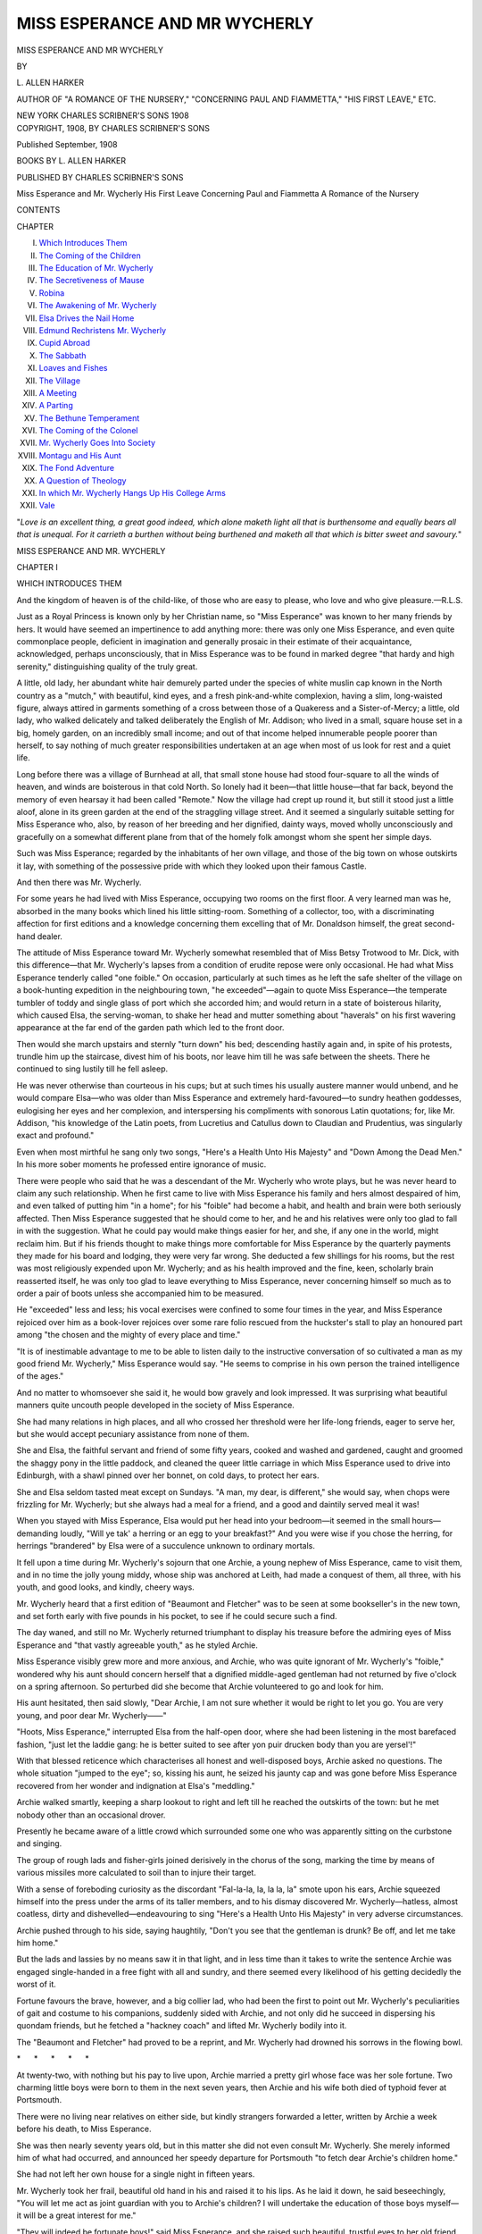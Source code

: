 .. -*- encoding: utf-8 -*-

.. meta::
   :PG.Id: 54538
   :PG.Title: Miss Esperance and Mr Wycherly
   :PG.Released: 2017-04-10
   :PG.Rights: Public Domain
   :PG.Producer: Al Haines
   :DC.Creator: \L. Allen Harker
   :DC.Title: Miss Esperance and Mr Wycherly
   :DC.Language: en
   :DC.Created: 1908
   :coverpage: images/img-cover.jpg

==============================
MISS ESPERANCE AND MR WYCHERLY
==============================

.. clearpage::

.. pgheader::

.. container:: titlepage center white-space-pre-line

   .. vspace:: 4

   .. class:: xx-large bold

      MISS ESPERANCE AND
      MR WYCHERLY

   .. vspace:: 2

   .. class:: medium

      BY

   .. class:: large

      \L. ALLEN HARKER

   .. class:: small

      AUTHOR OF "A ROMANCE OF THE NURSERY," "CONCERNING
      PAUL AND FIAMMETTA," "HIS FIRST LEAVE," ETC.

   .. vspace:: 3

   .. class:: medium

      NEW YORK
      CHARLES SCRIBNER'S SONS
      1908

   .. vspace:: 4

.. container:: verso center white-space-pre-line

   .. class:: small

      COPYRIGHT, 1908, BY
      CHARLES SCRIBNER'S SONS

   .. class:: small

      Published September, 1908

   .. vspace:: 4

.. class:: center large bold

   BOOKS BY L. ALLEN HARKER

.. class:: center

   PUBLISHED BY CHARLES SCRIBNER'S SONS

.. class:: center white-space-pre-line

   Miss Esperance and Mr. Wycherly
   His First Leave
   Concerning Paul and Fiammetta
   A Romance of the Nursery

.. vspace:: 4

.. class:: center large bold

   CONTENTS

.. class:: noindent small

   CHAPTER

.. class:: noindent white-space-pre-line

I.  `Which Introduces Them`_
II.  `The Coming of the Children`_
III.  `The Education of Mr. Wycherly`_
IV.  `The Secretiveness of Mause`_
V.  `Robina`_
VI.  `The Awakening of Mr. Wycherly`_
VII.  `Elsa Drives the Nail Home`_
VIII.  `Edmund Rechristens Mr. Wycherly`_
IX.  `Cupid Abroad`_
X.  `The Sabbath`_
XI.  `Loaves and Fishes`_
XII.  `The Village`_
XIII.  `A Meeting`_
XIV.  `A Parting`_
XV.  `The Bethune Temperament`_
XVI.  `The Coming of the Colonel`_
XVII.  `Mr. Wycherly Goes Into Society`_
XVIII.  `Montagu and His Aunt`_
XIX.  `The Fond Adventure`_
XX.  `A Question of Theology`_
XXI.  `In which Mr. Wycherly Hangs Up His College Arms`_
XXII.  `Vale`_

.. vspace:: 4

"*Love is an excellent thing, a great good
indeed, which alone maketh light all that is
burthensome and equally bears all that is
unequal.  For it carrieth a burthen without
being burthened and maketh all that which
is bitter sweet and savoury.*"





.. vspace:: 4

.. _`WHICH INTRODUCES THEM`:

.. class:: center x-large bold white-space-pre-line

   MISS ESPERANCE AND
   MR. WYCHERLY

.. vspace:: 3

.. class:: center large bold

   CHAPTER I

.. class:: center medium bold

   WHICH INTRODUCES THEM

.. vspace:: 1

.. class:: noindent

And the kingdom of heaven is of the child-like, of those
who are easy to please,
who love and who give pleasure.—R.L.S.

.. vspace:: 2

Just as a Royal Princess is known only by
her Christian name, so "Miss Esperance"
was known to her many friends by hers.  It
would have seemed an impertinence to add
anything more: there was only one Miss
Esperance, and even quite commonplace people,
deficient in imagination and generally prosaic
in their estimate of their acquaintance,
acknowledged, perhaps unconsciously, that in
Miss Esperance was to be found in marked
degree "that hardy and high serenity,"
distinguishing quality of the truly great.

A little, old lady, her abundant white hair
demurely parted under the species of white
muslin cap known in the North country as a
"mutch," with beautiful, kind eyes, and a
fresh pink-and-white complexion, having a slim,
long-waisted figure, always attired in garments
something of a cross between those of a Quakeress
and a Sister-of-Mercy; a little, old lady, who
walked delicately and talked deliberately the
English of Mr. Addison; who lived in a small,
square house set in a big, homely garden, on an
incredibly small income; and out of that
income helped innumerable people poorer than
herself, to say nothing of much greater
responsibilities undertaken at an age when most
of us look for rest and a quiet life.

Long before there was a village of Burnhead
at all, that small stone house had stood
four-square to all the winds of heaven, and winds
are boisterous in that cold North.  So lonely
had it been—that little house—that far back,
beyond the memory of even hearsay it had
been called "Remote."  Now the village had
crept up round it, but still it stood just a little
aloof, alone in its green garden at the end of
the straggling village street.  And it seemed a
singularly suitable setting for Miss Esperance
who, also, by reason of her breeding and her
dignified, dainty ways, moved wholly unconsciously
and gracefully on a somewhat different
plane from that of the homely folk amongst
whom she spent her simple days.

Such was Miss Esperance; regarded by the
inhabitants of her own village, and those of the
big town on whose outskirts it lay, with
something of the possessive pride with which they
looked upon their famous Castle.

And then there was Mr. Wycherly.

For some years he had lived with Miss
Esperance, occupying two rooms on the first
floor.  A very learned man was he, absorbed
in the many books which lined his little
sitting-room.  Something of a collector, too, with a
discriminating affection for first editions and
a knowledge concerning them excelling that of
Mr. Donaldson himself, the great second-hand
dealer.

The attitude of Miss Esperance toward
Mr. Wycherly somewhat resembled that of Miss
Betsy Trotwood to Mr. Dick, with this
difference—that Mr. Wycherly's lapses from a
condition of erudite repose were only occasional.
He had what Miss Esperance tenderly called
"one foible."  On occasion, particularly at
such times as he left the safe shelter of the
village on a book-hunting expedition in the
neighbouring town, "he exceeded"—again to
quote Miss Esperance—the temperate tumbler
of toddy and single glass of port which she
accorded him; and would return in a state
of boisterous hilarity, which caused Elsa, the
serving-woman, to shake her head and mutter
something about "haverals" on his first
wavering appearance at the far end of the garden
path which led to the front door.

Then would she march upstairs and sternly
"turn down" his bed; descending hastily again
and, in spite of his protests, trundle him up
the staircase, divest him of his boots, nor
leave him till he was safe between the sheets.
There he continued to sing lustily till he fell
asleep.

He was never otherwise than courteous in his
cups; but at such times his usually austere
manner would unbend, and he would compare
Elsa—who was older than Miss Esperance and
extremely hard-favoured—to sundry heathen
goddesses, eulogising her eyes and her
complexion, and interspersing his compliments with
sonorous Latin quotations; for, like Mr. Addison,
"his knowledge of the Latin poets, from
Lucretius and Catullus down to Claudian and
Prudentius, was singularly exact and profound."

Even when most mirthful he sang only two
songs, "Here's a Health Unto His Majesty"
and "Down Among the Dead Men."  In his
more sober moments he professed entire
ignorance of music.

There were people who said that he was a
descendant of the Mr. Wycherly who wrote
plays, but he was never heard to claim any
such relationship.  When he first came to live
with Miss Esperance his family and hers almost
despaired of him, and even talked of putting
him "in a home"; for his "foible" had become
a habit, and health and brain were both
seriously affected.  Then Miss Esperance
suggested that he should come to her, and he and
his relatives were only too glad to fall in with
the suggestion.  What he could pay would
make things easier for her, and she, if any one
in the world, might reclaim him.  But if his
friends thought to make things more comfortable
for Miss Esperance by the quarterly payments
they made for his board and lodging,
they were very far wrong.  She deducted a
few shillings for his rooms, but the rest was
most religiously expended upon Mr. Wycherly;
and as his health improved and the fine, keen,
scholarly brain reasserted itself, he was only
too glad to leave everything to Miss Esperance,
never concerning himself so much as to order a
pair of boots unless she accompanied him to
be measured.

He "exceeded" less and less; his vocal
exercises were confined to some four times in the
year, and Miss Esperance rejoiced over him as
a book-lover rejoices over some rare folio
rescued from the huckster's stall to play an
honoured part among "the chosen and the
mighty of every place and time."

"It is of inestimable advantage to me to be
able to listen daily to the instructive
conversation of so cultivated a man as my good
friend Mr. Wycherly," Miss Esperance would
say.  "He seems to comprise in his own person
the trained intelligence of the ages."

And no matter to whomsoever she said it, he
would bow gravely and look impressed.  It was
surprising what beautiful manners quite
uncouth people developed in the society of Miss
Esperance.

She had many relations in high places, and
all who crossed her threshold were her life-long
friends, eager to serve her, but she would
accept pecuniary assistance from none of them.

She and Elsa, the faithful servant and friend
of some fifty years, cooked and washed and
gardened, caught and groomed the shaggy pony
in the little paddock, and cleaned the queer
little carriage in which Miss Esperance used to
drive into Edinburgh, with a shawl pinned over
her bonnet, on cold days, to protect her ears.

She and Elsa seldom tasted meat except on
Sundays.  "A man, my dear, is different," she
would say, when chops were frizzling for
Mr. Wycherly; but she always had a meal for a
friend, and a good and daintily served meal it was!

When you stayed with Miss Esperance, Elsa
would put her head into your bedroom—it
seemed in the small hours—demanding loudly,
"Will ye tak' a herring or an egg to your
breakfast?"  And you were wise if you chose
the herring, for herrings "brandered" by Elsa
were of a succulence unknown to ordinary
mortals.

It fell upon a time during Mr. Wycherly's
sojourn that one Archie, a young nephew of
Miss Esperance, came to visit them, and in no
time the jolly young middy, whose ship was
anchored at Leith, had made a conquest of
them, all three, with his youth, and good looks,
and kindly, cheery ways.

Mr. Wycherly heard that a first edition of
"Beaumont and Fletcher" was to be seen at
some bookseller's in the new town, and set
forth early with five pounds in his pocket, to
see if he could secure such a find.

The day waned, and still no Mr. Wycherly
returned triumphant to display his treasure
before the admiring eyes of Miss Esperance and
"that vastly agreeable youth," as he styled
Archie.

Miss Esperance visibly grew more and more
anxious, and Archie, who was quite ignorant
of Mr. Wycherly's "foible," wondered why his
aunt should concern herself that a dignified
middle-aged gentleman had not returned by
five o'clock on a spring afternoon.  So
perturbed did she become that Archie volunteered
to go and look for him.

His aunt hesitated, then said slowly, "Dear
Archie, I am not sure whether it would be right
to let you go.  You are very young, and poor
dear Mr. Wycherly——"

"Hoots, Miss Esperance," interrupted Elsa
from the half-open door, where she had been
listening in the most barefaced fashion, "just
let the laddie gang: he is better suited to see
after yon puir drucken body than you are
yersel'!"

With that blessed reticence which characterises
all honest and well-disposed boys, Archie
asked no questions.  The whole situation
"jumped to the eye"; so, kissing his aunt, he
seized his jaunty cap and was gone before Miss
Esperance recovered from her wonder and
indignation at Elsa's "meddling."

Archie walked smartly, keeping a sharp
lookout to right and left till he reached the
outskirts of the town: but he met nobody other
than an occasional drover.

Presently he became aware of a little crowd
which surrounded some one who was apparently
sitting on the curbstone and singing.

The group of rough lads and fisher-girls
joined derisively in the chorus of the song,
marking the time by means of various missiles
more calculated to soil than to injure their target.

With a sense of foreboding curiosity as the
discordant "Fal-la-la, la, la la, la" smote upon
his ears, Archie squeezed himself into the press
under the arms of its taller members, and to
his dismay discovered Mr. Wycherly—hatless,
almost coatless, dirty and dishevelled—endeavouring
to sing "Here's a Health Unto His
Majesty" in very adverse circumstances.

Archie pushed through to his side, saying
haughtily, "Don't you see that the gentleman
is drunk?  Be off, and let me take him home."

But the lads and lassies by no means saw it
in that light, and in less time than it takes to
write the sentence Archie was engaged single-handed
in a free fight with all and sundry, and
there seemed every likelihood of his getting
decidedly the worst of it.

Fortune favours the brave, however, and a
big collier lad, who had been the first to point
out Mr. Wycherly's peculiarities of gait and
costume to his companions, suddenly sided
with Archie, and not only did he succeed in
dispersing his quondam friends, but he fetched
a "hackney coach" and lifted Mr. Wycherly
bodily into it.

The "Beaumont and Fletcher" had proved
to be a reprint, and Mr. Wycherly had drowned
his sorrows in the flowing bowl.

.. vspace:: 1

.. class:: center white-space-pre-line

   \*      \*      \*      \*      \*

.. vspace:: 1



At twenty-two, with nothing but his pay to
live upon, Archie married a pretty girl whose
face was her sole fortune.  Two charming little
boys were born to them in the next seven years,
then Archie and his wife both died of typhoid
fever at Portsmouth.

There were no living near relatives on either
side, but kindly strangers forwarded a letter,
written by Archie a week before his death, to
Miss Esperance.

She was then nearly seventy years old, but
in this matter she did not even consult
Mr. Wycherly.  She merely informed him of what
had occurred, and announced her speedy
departure for Portsmouth "to fetch dear Archie's
children home."

She had not left her own house for a single
night in fifteen years.

Mr. Wycherly took her frail, beautiful old
hand in his and raised it to his lips.  As he laid
it down, he said beseechingly, "You will let me
act as joint guardian with you to Archie's
children?  I will undertake the education of
those boys myself—it will be a great interest
for me."

"They will indeed be fortunate boys!" said
Miss Esperance, and she raised such beautiful,
trustful eyes to her old friend that he was fain
to kiss her hand again and hasten from the room.

Shortly afterward he left the house and
might have been seen hurrying along the road
in the direction of Edinburgh, with a large and
seemingly heavy parcel under his arm.

He was not long away, and he walked steady
and straight, but all the same he sang softly
under his breath, "and he that will this health
deny," as he shut the garden gate with a clang
and hurried toward the house.

Miss Esperance was standing in the little
hall dressed for driving, looking pale and
perturbed.  She, too, had a parcel, a small square
parcel, and Elsa was evidently remonstrating,
for Mr. Wycherly heard her say as he came up:
"It's just fair redeeklus, and onny o' them would
be just prood to be askit—an' me wi' all yon
wages lyin' idle i' the bank these thirty year!"

She paused abruptly as Mr. Wycherly appeared
in the open door.  Elsa had sharp ears
in spite of her years, and the last "let him lie"
sent her up the staircase as fast as her old legs
would carry her.

"Miss Esperance," said Mr. Wycherly, "we
start this afternoon.  See, I have bought the
tickets," and he waved them triumphantly.
"I have made all our arrangements.  We shall
reach Portsmouth about midday to-morrow,
and there is plenty of money for present
expenses, so please—" he took the little square
parcel from her very gently, and reached it up
to Elsa, who stood on the top step of the curly
staircase.  Through the paper he felt it was
the little leather jewel-case that had been her
mother's.  "We could not allow that, Miss
Esperance!" he continued.  "Journeys are a
man's business."

Miss Esperance sat down on the only chair
in the hall and began to cry.

Next day, when they were far away, and
Elsa was dusting Mr. Wycherly's books—he
took them out and dusted them himself three
times a week; there were no glass doors, for he
said he could not bear "to see his friends
through a window"—she came on several gaps
in the well-filled shelves.  "The right edition
of Gerard" was nowhere to be seen.  The long
row of "kind-hearted play-books" was loose in
the shelf, for "Philip Massinger" was a-missing.
And in the sacred place devoted to "first folios"
there was a yawning chasm.

Elsa paused, duster in hand.  "She maun
never ken," she whispered.  "They buiks was
more to him than her braws is tae a woman.
She maun never ken."





.. vspace:: 4

.. _`THE COMING OF THE CHILDREN`:

.. class:: center large bold

   CHAPTER II


.. class:: center medium bold

   THE COMING OF THE CHILDREN

.. vspace:: 1

..

   |  A sudden rush from the stairway,
   |    A sudden raid from the hall;
   |  By three doors left unguarded
   |    They enter my castle wall.
   |                      LONGFELLOW.

.. vspace:: 2

Elsa had barely finished dusting Mr. Wycherly's
books when Lady Alicia Carruthers
walked over from the "big hoose" to
see if she could be of any use.  People found
Elsa more approachable in this respect than
Miss Esperance, and often seized such times as
they had seen the mistress pass in her little
pony carriage to tackle the maid, as to whether
anything could be done to increase the old
lady's comfort, without her knowledge.

And now that the news of her journey, and
its reason, had flamed through the village with
all the wonder of a torchlight procession, it was
only what Miss Esperance herself would have
described as "fitting" that the chief lady in
it should be first in the field to offer her services.

Very managing was Lady Alicia, strong,
kind-hearted, dictatorial; mother of many
children and inclined to regard all the rest of
the world as being equally in need of supervision.

"What on earth will she do with two wee
things like that?" she cried to Elsa, as that
worthy met her in the passage.  "One's but
a baby, isn't he?"

"Two years and one month," answered Elsa
cheerfully; "he'll be walkin' onnyway."

"You know the little room leading from Miss
Esperance's into the passage, you must put
them both there," said Lady Alicia decidedly.
"Have you got any beds?  But of course you
haven't.  I'll send a bed for the older boy and
a crib for the baby, and bedding, and sheets,
and I've found the very girl to look after
them—Robina Tod, a good douce lassie—you'll
remember her mother, Elsa?"

"I ken her fine," said Elsa slowly.  "But yer
Leddyship, d'ye think Miss Esperance will
consent?  And where would the lassie sleep?"

"Miss Esperance just must consent.  Robina
will be thankful to come to get trained and for
her food, and she must come at six in the
morning, and go home at night to sleep, after
they are bedded.  You must manage Miss
Esperance in this, Elsa—she will be so
bewildered at having children here at all at first,
that you'll find it easier than you expect.
What does she know of the wants of little
children?  Just you tell her that you made
arrangements because she hadn't time."

Elsa stood fingering her apron, and made no
answer, nor did she look at Lady Alicia, who
was looking hard at her.

"Come, now, Elsa, you know there's nothing
for it but to give in gracefully.  They must
sleep somewhere, poor lambs, and you can't
put an infant in a four-post bed."

"I'm thinkin'," said Elsa slowly, "that
Master Montagu will have to sleep in the big
bed, for yon room will never hold three beds,
and Miss Esperance would never part wi' yon
that's in there."

"Very well, then, I will only send the crib,
and a bath, and Robina, and—anything else
that comes into my head.  You understand, Elsa?"

"I'll no promise Miss Esperance'll keep onny o'
it, but you'll jest see.  If it pleases ye to send
the bits o' things, it's no for me to say ye nay."

Here Elsa raised her head and looked straight
at Lady Alicia, and they understood one
another perfectly.

When, later in the afternoon, Robina, a
rosy-cheeked lass of sixteen, appeared in a spring
cart along with the crib and a variety of other
useful things, Elsa received her with but
grudging courtesy, and might have been heard
to mutter as she went about the house, "There's
some folk that simply canna keep their fingers
out o' other folk's business, and the worst o't
is, that one must just thole't."

.. vspace:: 1

.. class:: center white-space-pre-line

   \*      \*      \*      \*      \*

.. vspace:: 1



It is one of the eternal verities that no man
knows what he can do till he tries.  Mr. Wycherly
suddenly developed a "handiness" with
regard to babies that surprised himself, and
caused Miss Esperance to regard him with
almost worshipful astonishment.

Montagu, the elder boy, fitted into his new
surroundings at once.  He was a thoughtful,
dreamy child, gentle and biddable, with an
inborn love of books that immediately endeared
him to Mr. Wycherly.  But the baby, Edmund,
was a strenuous person of inquiring mind, who
toddled and crawled and tumbled into every
corner of the little house; who poked his fat
fingers into the mustard, the ink, and the
mangle, impartially; who pulled Mr. Wycherly's
heaviest books out of the shelves, and
built a tower with them, which fell upon and
almost buried him in the ruins, whence, howling
dismally, he was rescued by Mr. Wycherly
himself, only consenting to be comforted when
that gentleman "gappled" with him round the
garden, Edmund sitting enthroned upon his
shoulders, and admonishing him to "gee up."

"Walking" indeed!  I should think he was
walking—swarming, climbing, crawling,
tumbling in every unimaginable direction, and
celebrating his innumerable accidents by
vociferous outcries which invariably brought the
whole household to his assistance.  Robina,
who in spite of Elsa's fears had been retained
as the children's attendant, declared that
Master Edmund was "ayont her," but Elsa,
manifesting a wholly unexpected toleration for
mischief of all kinds, declared him to be a
"wee, stumpin stoozie" after her own heart.

Lady Alicia proved to be right.  Miss Esperance
on her return with the children expressed
no objection to any of the preparations they
had made for her.  Furthermore, she accepted
gratefully, and with a dignified humility very
affecting to those who knew her, the offers of
"help with the children" that poured in upon
her from all sides.

"For myself it was only fitting that I should
be somewhat reserved," she gently explained
to Elsa when that honest woman exclaimed in
surprise at her meek acceptance of so much
neighbourly "interference," "but dear Archie's
children are different, I have no right to refuse
kindness toward them: and my good friends
have been so wonderfully kind—and as for you,
Elsa, you are the most wonderful of all—look
how little Edmund loves you!"

Elsa exclaimed, "tuts havers!" and hastened
back to the kitchen, where she relieved her
feelings by making more of the gingerbread
"pussies" beloved of Baby Edmund.

Mr. Wycherly found his learned leisure
considerably curtailed by the new arrivals.  Both
Montagu and Edmund (it was curiously characteristic
of the household that the children
were "Montagu" and "Edmund" from the
very first, never "Monty" or "Baby")
infinitely preferred his society to that of Robina,
even though she was so much nearer their own
age.  Children are very quick to see where they
may tyrannise, and gentle, scholarly Mr. Wycherly,
who had loved few people, and those
few so dearly, fell an easy victim to "dear
Archie's boys."

Montagu was called after him, but if on this
score the elder boy may seem to have had more
claim on his attention than Baby Edmund, the
little brother made up in what Montagu called
"demandliness," what he may have lacked in
legitimate pretension.

Even in a very large house it is impossible
to conceal the presence of children.  They are
of all human creatures the most ubiquitous, the
least repressible.  Wherever they are they
betray themselves in a thousand ways no
foresight can presage.  Their very belongings seem
possessed of their own all-pervading spirit, and
toys and small shed garments have a way of
turning up in the most unlikely places.

When, three days after the little boys arrived
at Remote, Mr. Wycherly discovered an absurd
small glove, with holes in every finger, shut
inside the "Third Satire of Horace," he
remembered to have heard Elsa loudly rebuking the
lass, Robina, for having suffered it to get lost.
He took it out and looked at it, fingering it
with wistful wonder and tenderness: then,
almost guiltily he put it back again and closed
the book, apologising to himself with the
reflection that it really was quite worn out.

The spare bedroom with the four-post bed
was next to Mr. Wycherly's bedroom, and as
it was the only room in Remote that was
possible as a night nursery, he heard in the early
morning all sorts of mysterious sounds
connected with the toilet of the two small boys.
The little high voices: Baby Edmund's bubbling
laugh that was exactly like the beginning
of a thrush's song: equally often, Baby
Edmund's noisy outcries when things displeased
him: Robina's pleadings, and the gentle counsels
of Miss Esperance—all these things smote
upon the ears of Mr. Wycherly as he lay in bed
waiting for the big can of hot water which,
every morning, Elsa dumped down outside his
door that he might take the chill off his bath.
This matutinal bath being something of a
grievance with Elsa, who considered it as a part
of Mr. Wycherly's general "fushionlessness"
that he should require so much more washing
than other folk.

Thus did she always set down the can with a
thump, and perform a species of tattoo on
Mr. Wycherly's door, exclaiming loudly, "Here's
yer bawth watter—sir."  The "sir" always
following after a pause, for it was only added
out of deference to continual admonishment on
the part of Miss Esperance, who thought that
Elsa's manner to Mr. Wycherly was frequently
lacking in respect, as indeed it was.  She could
never be got to look upon him as other than a
poor, silly pensioner of her mistress.

A few days after the children arrived,
Mr. Wycherly was awakened by the voice of
Edmund in the next room, vociferously demanding
"man."  Mr. Wycherly sat up in bed and
listened.

"Want man, want to see man."

Murmured remonstrances from Robina, laboured
explanations as to the impossibility of
beholding any man when he was still in his
bed.

"Want man, want to see man," in tones ever
growing louder and more decided from Baby
Edmund.

This went on for about half an hour, while
all the time Mr. Wycherly lay awake listening
and longing to get up and join the little person
who showed so flattering a desire for his society;
but that he dared not do till Elsa brought his
hot water.  At last it came: dumped down as
usual with a resounding impact with the floor,
while Elsa knocked loudly with her wonted
vibrant announcement.

Mr. Wycherly was just preparing to get up
when there were new and strange sounds
outside his door: rustlings and whisperings and
curious uncertain fumblings with the handle.
Suddenly the door was pushed open to show
the children standing on the threshold behind
the hot-water can.

"Man!  Man'!  Me see man in bed," cried
Edmund, jumping up and down gleefully.  He
made a plunge forward to reach Mr. Wycherly,
and of course fell up against the can, which
upset, while the baby capsized on to the top of
it.  The water was hot and the baby was very
frightened.  So was Mr. Wycherly.  As loud
wails rent the air he leaped out of bed to rush
to the rescue, only to skip back again with even
greater haste as he heard Elsa and Robina on
the stairs.  Edmund was picked up and
carried off, Robina volubly explaining how she
had only left them for a minute.  Mr. Wycherly's
door was banged to, indignantly, as
though he was entirely to blame, and the hot
water continued to stream gaily over the carpet.

Mr. Wycherly stood in great awe of Elsa.
Here was a most tremendous mess, and so long
as he was in bed no one could or would come to
his assistance.  He arose hastily, arrested the
flow of the stream in one direction with his big
bath sponge, sopped up the water as well as he
could, and concluded the operation by the
employment of all his towels.

Presently there came a new thump on his
door.  "Have ye moppet it up?" asked Elsa
anxiously.

"As well as I could," Mr. Wycherly replied
humbly.  "I don't think it will soak through
to the room below."

"Pit oot the can an' I'll bring ye some mair
hot watter—sir."  Standing well behind the
door Mr. Wycherly opened it gingerly and
handed out the can.  It was brought back full
in no time, and again he heard Elsa's voice
thus adjuring him, "Ye'd better mak a steer or
yer breakfast will be ruined—sir."

Poor Mr. Wycherly did his best to "mak a
steer," but his towels were a sodden mass, and
it is not easy to dry one's self, even with a
selection of the very largest handkerchiefs.  His
toilet was assuredly less careful than usual, for
he was very anxious about little Edmund,
although the sounds of woe had ceased in a very
short time after the catastrophe of the
hot-water can.  Mr. Wycherly's sitting-room was
across the landing from his bedroom, but
before he went to breakfast he hastened
downstairs to ask after Edmund's welfare.

He knocked at the parlour door, and on being
bidden to enter discovered that lusty infant
jumping up and down on the horse-hair sofa,
while Miss Esperance sat on its very edge to
make sure that he should not take a sudden
dive on to the floor.

"I do hope he was not hurt—" Mr. Wycherly
began.

"Man, man, me go to man!" Edmund cried
before his aunt could answer; and scrambling
off the sofa he raced across the room to
Mr. Wycherly; he held up his arms exclaiming,
"Uppee, uppee!" and of course was lifted up.
"Ta, ta," he remarked, smiling benignly upon
Miss Esperance from this eminence, "Me go
wiv man."

He waved a fat hand to his aunt, and kicked
Mr. Wycherly in the waistcoat to hasten their
departure.  Mr. Wycherly wavered.

"No, Edmund," said Miss Esperance, "you
cannot go with Mr. Wycherly now, he is going
to his breakfast."

"Bretfus," echoed Edmund in joyful tones,
"me go bretfus too, wiv man."  "I would like
to come, too," Montagu interpolated, hastily
clutching at Mr. Wycherly's coat.

"May I take them?" that gentleman pleaded.
"It would be very agreeable to have their
society at breakfast."

"I doubt it," said Miss Esperance, "but
since you are so very kind—for this once—and
if you find them too much, just ring."

The joyful procession was already mounting
the steep, curly staircase, and "Bretfus—man"
resounded cheerily in the distance till
Mr. Wycherly's door was shut.

Miss Esperance sat where she was on the
edge of the sofa.  She was very tired, for she
had been up since five o'clock; moreover, her
own breakfast had been of the slightest, so
busy was she superintending that of the
children.  Her head felt swimmy and the familiar
room seemed unreal and strange.  The sudden
silence after the ceaseless and noisy activity of
Baby Edmund was restful and consoling.  Elsa
and Robina were upstairs busy making beds
and emptying baths.

Miss Esperance felt so exhausted that she
even folded her hands in her lap and closed her
eyes; a thing she never did in the day except
sometimes on a Sabbath afternoon.  She did
not lean back, for she belonged to that vanished
school of old ladies who considered that to loll
was akin to something positively disreputable:
bed was the only place where it was proper to
repose.  Sofas were for the invalid or the
indolent, and easy-chairs for men folk and such-like
feeble spirits as were indulgent to the frailties
of the flesh.

"As thy days so shall thy strength be,"
whispered Miss Esperance.  The precepts and
promises by which she had ruled her gentle life
did not fail her now in her need: "They that
wait upon the Lord shall renew their strength;
they shall mount up with wings as eagles; they
shall run and not be weary; and they shall
walk and not faint."

She opened her eyes.  Once more the room
looked homely and familiar; the pictures on
the walls had ceased to chase each other in a
giddy round.  She unclasped her hands and
rose.  "I'd better go and see what those
bairns are doing," she thought to herself,
"it's not fair to leave them with him for long."

She mounted the steep stairs and paused on
the landing to listen.  The only sound to be
heard was a sort of munching.  Then, in
Edmund's decisive voice, "Maw toas'."

Another pause.  "Bacon all dawn," in tones
of sorrowful conviction.  Silence again for a
minute, then, "Maw mink."

A gurgle, and a hasty movement, evidently
on the part of Mr. Wycherly.  "He always
pours it down his chin if he holds it himself,"
said Montagu, in a slightly reproving voice.

A sound of rubbing.

"Toas' all dawn," mournfully, from Edmund.

Miss Esperance opened the door.  The two
children were sitting on either side of
Mr. Wycherly at his round table.  Edmund's chubby
face was liberally besmeared with bacon fat,
and the board had been cleared of every sort of
eatable except a small "heel" of loaf and a pot
of marmalade, which neither of the children
liked.  It was Oxford marmalade and very bitter.

"Have they been good?" Miss Esperance
inquired anxiously.

Mr. Wycherly looked somewhat flushed and
perturbed, but he hastened to reply, "They
have been model children—but—" here he
hesitated, "do you think they had enough to
eat downstairs?  They seemed so exceedingly
hungry, and it would be so dreadful——"

"Hungry?" Miss Esperance repeated
incredulously.  "Hungry?  They had each a
large bowl of porridge and milk, and bread and
jam after that."

"Maw dam," Edmund immediately struck
in; "'at nasty dam," and he pointed a scornful
fat finger at the pot of marmalade.

Here Robina appeared opportunely to take
them for a walk.  Edmund roared at the top
of his voice at being reft from his beloved man.
But Miss Esperance was firm.

When Elsa had cleared away Mr. Wycherly's
breakfast, he found it unusually difficult to
concentrate his mind upon his great work
dealing with Aristotle's Nikomachean Ethics.  Like
Miss Esperance, he had had very little breakfast.
Two rashers of bacon had Elsa provided,
and the usual four pieces of toast.  Each little
boy had had a rasher.  Edmund had eaten
three pieces of toast and Montagu the fourth.
Edmund also drank all the milk that he did
not spill.  Mr. Wycherly was fain to content
himself with a cup of exceedingly black tea, and
one small piece of bread.  But he was quite
unconscious that he had eaten less than usual.
So shaken was he out of his customary dreamy
calm that he decided to go for a walk.  He did
not confess to himself that he hoped he might
meet the children while he was out.





.. vspace:: 4

.. _`THE EDUCATION OF MR. WYCHERLY`:

.. class:: center large bold

   CHAPTER III


.. class:: center medium bold

   THE EDUCATION OF MR. WYCHERLY

.. vspace:: 1

..

   |  For what are all our contrivings,
   |    And the wisdom of our books,
   |  When compared with your caresses,
   |    And the gladness of your looks?
   |                          LONGFELLOW.

.. vspace:: 2

For several days Mr. Wycherly's privacy
was not again invaded before breakfast,
though he heard through the wall continual
and loudly expressed demands to visit "man"
from his friend of the curly pate and strap
shoes.  One morning, however, Robina's
suspicions as to Edmund's propensity for roving
were lulled into security by particularly
exemplary conduct on his part during the time
of dressing; and she slipped downstairs to give
a hand with the breakfast, leaving the children
safety shut in their nursery.

No sooner had she departed than Montagu,
of whom people expected better things,
suggested that they should go and visit
Mr. Wycherly next door.  The morning hours had been
so unusually quiet that that gentleman was
still dozing, although Elsa had already brought
his hot water.  When he heard the now
unmistakable fumbling with the door handle,
which always proclaimed the advent of the
children, he called out—"Come in, but for
heaven's sake mind the hot-water can."

In they came without accident of any kind,
as Elsa had taken the precaution of placing
the can well on the hinge side of the door.  Very
fresh and spick and span did the two little boys
look in clean, blue pinafores, and shining
morning faces.  Edmund made a dash for Mr. Wycherly,
with his usual joyful cry of "Uppee!
Uppee!"  Montagu hastily banged the door after
him to keep Robina out, and he, too, climbed
up on Mr. Wycherly's bed.  The soft,
indescribable fragrance of clean children was
supremely pleasurable to Mr. Wycherly, and
excited strange, unfamiliar stirrings of recollections,
long buried but by no means dead, of his
own nursery days in the old house in Shropshire
where he and his brothers were brought up.

But there was no time to indulge in
retrospect, for Edmund had already settled the
programme.  "Sing!" he commanded.  "Sing, man!"

"I fear," Mr. Wycherly said, somewhat
breathlessly, for Edmund was sitting upon that
portion of his body known in sporting circles as
"the wind," "that I cannot sing, for I don't
know any songs."

"Say, zen, say, man," Edmund cried, jumping
up and down upon poor Mr. Wycherly's
yielding frame.

"He means you to say him a poem," Montagu
explained.

Now of poetry Mr. Wycherly knew plenty,
both in Greek and Latin and English, but none
of it seemed particularly suitable to the present
circumstances.  The only lines that came
willingly to his call were—

   |  Of man's first disobedience, and the fruit
   |  Of that forbidden tree, whose mortal taste,

which he felt would meet with but scant
approval from his present audience.

"Say 'ime, say 'ime, man!" cried Edmund,
with an ominous droop of the corners of his
mouth.

"Say 'Hickory, dickory, dock," Montagu
suggested kindly, "he likes that—and you tickle
him where it runs up, and where it runs down,
and at the end, you know."

"But I don't know any poem called 'Hickory,
dickory, dock," Mr. Wycherly protested despairingly.

"Say 'ime, man!  Say dock!" Edmund persisted,
punching Mr. Wycherly in the chest to
emphasise his wishes.  "Say dock.  Quit."

"I'll whisper it to you," murmured the helpful
Montagu, "it goes like this—'Hickory, dickory, dock."

"Hickory, dickory, dock," Mr. Wycherly
repeated dutifully and distinctly.

"The mouse ran up the clock," Montagu continued.

"The mouse ran up the clock——"

"But you didn't tickle him," Montagu interrupted.

Mr. Wycherly looked at Edmund, and Edmund
looked with eager expectation at Mr. Wycherly.

Now to tickle any one appeared to Mr. Wycherly
a most unwarrantable liberty.  Such a
mode of procedure had never entered into his
scheme of life at all.  He was not even sure
how he ought to set about it.  He decided that
tickling was altogether out of his province, and
he would not experiment, even upon Edmund.

He cleared his throat nervously.  "Ahem,"
said Mr. Wycherly, "Hickory, dickory, dock,
the mouse ran up the clock——"

"No!  No!" shouted Edmund.  "'E mouse
'an down."

"The mouse ran down the clock," echoed
the obedient Mr. Wycherly.

"No, No," cried both the little boys.  "The
clock struck one."  Here Edmund gave a most
tremendous bounce that really hurt Mr. Wycherly.

"Ve mouse 'an down," he continued, scrabbling
with his fingers all over Mr. Wycherly's
face, and seizing him by the collar of his night
shirt to burrow in his neck.

"Hickory, dickory, dock," Montagu concluded
in a joyful chant.  "Now you know it, only
you must run up and down, you know."

"Oh, I really cannot do that," Mr. Wycherly
expostulated, "not before I am dressed."

Montagu looked puzzled.  "You ought to
tickle us, you know, like Edmund did, and with
your fingers; it's quite easy, really."

"Adain!" Edmund commanded, squirming
and jumping all over the very softest portions
of Mr. Wycherly's person, and causing that
patient gentleman acute agony.  "Adain!"

"Let us all say it together," Mr. Wycherly
gasped, painfully drawing himself a little
higher up in the bed, "and do you think
you could sit a little more to one side, or a
little further forward, or a little lower down, or
anywhere except just where you are at present?"

"Edmund heavy boy," that youth remarked proudly.

"He is," Mr. Wycherly fervently agreed, "a
very heavy boy—ah, that's better now."

"Hickory, dickory, dock" was now performed
in chorus, and if one of the trio made any
mistakes, his companions were making such a row
that they did not detect him.  At the conclusion
of the verse the little boys gave Mr. Wycherly
a practical demonstration as to what
they meant by tickling.

It was only when the racket had somewhat
subsided that they heard Robina's timid voice
outside the door bidding the children come at
once to their breakfast.

"Det up, man," Edmund directed, "and take
me to 'Obina."

"You are perfectly able to trot across to the
door," said Mr. Wycherly, mildly remonstrant
and much exhausted.

"Come in," shouted Edmund, "come and fesh me."

"No, don't do anything of the kind," cried
Mr. Wycherly, horror-stricken; "he can quite
well come to you."

"I'll surely no come in," said Robina in a
slightly offended voice.  "They're to come oot
at once, the mistress is waitin' breakfast."

"Me tiahed," Edmund announced, languidly
lying down beside Mr. Wycherly.  "Me tay
heah."

Robina knocked sharply.  "Come at once,"
she cried.  "Please, sir, make them come, or
the mistress will be rale vexed."

"Go, Montagu," said Mr. Wycherly firmly.
"I suppose I must carry this—myself."

Robina, outside, heard much gurgling and
giggling on the part of Edmund, as Mr. Wycherly
arose and hastily donned his dressing-gown.
He carried the struggling baby across
to the door, which he had to open widely in
order to give his charge into his nurse's arms.
Montagu departed with his little brother, but
not one moment sooner.

Mr. Wycherly shut and locked his door, only
to remember that he had left his hot water
outside.  When he had secured it and again
made the door fast, he sank upon his bed: "I
must certainly lock my door overnight," he
reflected; "to be tickled is a truly dreadful
experience."

He dressed to the rhythm of "Hickory,
dickory, dock," and although the two things had
no sort of connection he found himself thinking
of the forget-me-nots on the banks of the
Cherwell; they were exactly the colour of Baby
Edmund's eyes.

It had already become a matter of course
that the children should spend half an hour in
Mr. Wycherly's study before they went to bed.

They were left in his charge while Robina
got things ready for the night, and he strove to
make the time pass pleasantly for them by
every means in his power.  Edmund's requests
were occasionally a little difficult to understand,
as although his speech was fluent and his vocabulary
singularly large for his age, he had a habit
of omitting any consonant that was troublesome
to pronounce.  Both "l" and "r" were
of this number.  He did not attempt to provide
a substitute but simply left the letter out, and
nothing delighted old Elsa more than to hear
him repeat after her—"'ound the 'ugged 'ock
the 'adical 'ascals 'an."

Mr. Wycherly did his best to correct this
defect in Edmund's speech, and on this particular
evening was showing him a picture book of coloured animals.

"Poor little Edmund can't say lion," he said
sadly, apropos of a picture of the king of beasts.

"He can say tigah," that infant rejoined
cheerfully; "no maw pitchers.  Man, make a
'abbit," and Edmund scrambled off
Mr. Wycherly's knee the better to behold the feat in
question.

Mr. Wycherly shook his head hopelessly
while Montagu shyly explained: "He means a
rabbit out of a handkerchief, you know.  Daddie
always did it, and it ran up his arm and jumped
so.  *Do* make one!"

Mr. Wycherly almost groaned.  He hadn't
the faintest notion how to make a rabbit, and
felt that he had lived in vain.  He proposed
building a tower with some bricks that the
children had brought with them, but Edmund
would have none of such well-worn devices.  He
persisted in his demands for "a 'abbit," growing
more and more vociferous, till his wishes
culminated in a roar that brought Robina to
the rescue and to Mr. Wycherly's door, whence
she bore Edmund away, wailing dismally.

Mr. Wycherly, helpless and distressed, looked
appealingly at Montagu, who only said rather
reproachfully, "You might learn to make a
rabbit, you know," and followed Robina.

Almost unconsciously the student's eyes
sought the book-shelves where generally was to
be found any information that he wanted; but
among the familiar calf-bound backs there was
not one that seemed to promise any information
about the manufacture of rabbits, and for
the first time Mr. Wycherly felt dissatisfied
with a scholarship that seemed to ignore so
many possible contingencies in a man's life.
Of what use was the utmost familiarity with
Aristotle's Politics if an indignant baby could
put one so wholly out of countenance?  For a
few minutes he moved restlessly about the
room, then he took his hat and went out.

He had a vaguely formulated plan in his head
that he would knock at the door of every house
in the village till he found somebody capable
of instructing him in the art of making rabbits;
for learn he would, even if he had to advertise
in the "Scottish Press" for a teacher.

As he walked down the road leading to the
village he met the minister, who immediately
remarked that something or other was amiss.
Whether Edmund had ruffled Mr. Wycherly's
hair and neck-cloth as well as his equanimity
we are not told, but it is certain that the
Reverend Peter Gloag thought him looking less
"Oxfordish" than usual, and stopped him to
ask kindly, "Nothing wrong up at the house I
hope?"

"No, I thank you," said Mr. Wycherly,
stopping in his turn.  "At least—I wonder now
if you happen to know of any one who can make
rabbits out of handkerchiefs?"

The minister stared at Mr. Wycherly as
though for a moment he feared for his reason,
then he looked as though he were about to
laugh, when quite suddenly his face changed,
and the eyes under his bushy eyebrows were
wonderfully kind and gentle as he said, "You'll
hardly believe it, but I can do something in
that sort myself.  I used often to make them
when the bairns were wee."

"My dear friend," Mr. Wycherly exclaimed
delightedly, "can you really?  But of course
you can, you have children of your own.  Why
didn't I think of you at the very first?  Are you
pressed for time at present?  Could you return
with me now, at once?"

For answer the minister turned and walked
with Mr. Wycherly toward Remote, and not
only did he teach him how to make the most
lively and enchanting of rabbits, but he also
instructed him how to originate one "Sandy,"
who sat on the manipulator's hand, whose arms
were worked by his fingers, a creature of
infinite jest and dexterity.  Mr. Wycherly was
not half so elated when he got the Newdigate
as when he achieved this latter feat.

But Oh, dear me, Mr. Wycherly had a
tremendous deal to learn!  Every day was he
confronted with new deficiencies in his education.
The constant demand for songs was most
embarrassing: even Miss Esperance seemed to fail
the children here, for although she knew
innumerable psalms and hymns and spiritual
songs, and endless and delightful Scottish
ballads, yet her repertoire of purely nursery ditties
was but small.  It was heartrending to
Mr. Wycherly, when, during their first days at
Remote, Edmund would remark reproachfully
anent his inability to sing some hitherto
unheard-of nursery song, "Mamma singed it."  And
the eyes of Miss Esperance would fill with
tears at the thought of these two little ones
bereft of their young parents, who seemed to
have been so light-hearted, so ready to sing
upon every possible occasion.  No books of
nursery rhymes had come with the children
from Portsmouth.  Perhaps they were forgotten
in the hurry of their departure.  Perhaps
they did not exist: where was the need,
with a girl-mother whose store of such ditties
seemed inexhaustible?  It did not occur either
to Miss Esperance or Mr. Wycherly that such
books could be purchased.  It is true that the
latter received many catalogues, but they
mostly concerned learned works dealing with
the more obscure of the Latin authors.

Miss Esperance possessed a whole shelf of
little "Gilt-Books," which had belonged to her
mother and herself, and Mr. Wycherly feverishly
rummaged among these to find some
childish lore suitable for the little boys: with
the result that he became exceedingly interested
in the books from an antiquarian point of view,
and forgot his original quest.  They were most
of them published by John Newbery, the
philanthropic bookseller in Saint Paul's Churchyard,
who bought the MS. of the "Vicar of Wakefield"
for sixty pounds and kept it two years
before he published it.  One find, however, he
did make, a tiny two-inch "Cries of London,
as they are Exhibited in the Streets, With an
Epigram in verse adapted to Each, embellished
with sixty-two elegant Cuts."  Some of these
epigrams found much favour with the children,
as, "My old Soul, will you buy a Bowl?"
"Who Buys my Pig and Plumb Sauce," or—

   |  Who liveth so merry in all this land,
   |  As doth the poor Widow that selleth the Sand?
   |  And ever she singeth, as I can guess,
   |  "Will you buy any Sand, any Sand, Mistress?"
   |

He also discovered among the verses of that
most genial and child-like of poets, Robert
Herrick, many rhymes that delighted the
children, a special favourite being the old watch
rhyme—

   |  From noise of scare fires rest ye free,
   |  From murders, Benedicite.
   |  From all mischances that may fright
   |  Your pleasing slumbers in the night,
   |  Mercy secure ye all and keep
   |  The Goblin from ye while ye sleep.
   |  Past one o'clock and almost two,
   |  My masters all, Good day to you.
   |

Mr. Wycherly was a little put to it to
explain the "Goblin," as he would not for the
world have told the children anything that
might frighten them.  He passed it over
lightly as "a bad dream," and when Montagu
further demanded what that was, Mr. Wycherly
felt inexpressibly comforted at the child's
ignorance; he had dreamed so many evil dreams
himself.

Summer had passed, the late September days
were drawing in, but it was still almost hot,
as it often is in autumn in the north.  Even
Mr. Wycherly, who was always cold, admitted
that the weather had remained agreeably mild.
And when Lady Alicia came, and partly by
means of bluster and partly by reason of
prolonged petitioning, succeeded in carrying off
Miss Esperance to dine at the Big House,
Mr. Wycherly seconded her efforts nobly.  She had
asked Mr. Wycherly, too, but he never went
anywhere, and on this occasion he had pointed
out that his presence made it perfectly safe for
Miss Esperance to leave the children.  He
would sit with his door open, so that he would
hear the faintest sound in the children's room,
he would go and see them last thing—"and
hear them their prayers," Miss Esperance
anxiously interpolated—he would do everything
that Miss Esperance usually did.

"Now there's nothing whatever can happen
to those children," said Lady Alicia, as they
drove away.  "They're both looking as brown
and bonny as they can well look, and once
they're in their beds, they'll just sleep the
round of the clock.  As for you, my dear,
you've hardly been out of the house since they
came, and it's very bad for you."

As a rule the children did sleep the round of
the clock, but on this particular evening,
although they went to sleep directly they were
"bedded," as Robina put it, and she had gone
home for the night, while Elsa had retired to
the back door for a gossip with the minister's
maid, Edmund took it into his head to wake up.

Mr. Wycherly was sitting in his arm-chair
reading "Marius the Epicurean."  It was one
of his many imperfections, in the eyes of the
inhabitants of Burnhead, that he was known
to revel in the works of "yon man, Pater."  The
very name seemed redolent of papistry,
even if the man himself did not happen to be a
papist, and it was known that the Reverend
Peter Gloag did not approve of his writings.
In an English village nobody would have
concerned himself as to what anybody read—the
amount of reading done at all being quite a
negligible quantity—but in a Scottish village,
where the cobbler probably reads the "Saturday
Review" and the works of Carlyle are as household
words, people regard the reading of their
neighbours.

The light from the lamp fell full on
Mr. Wycherly's white hair and regular, scholarly
profile; and the figure in the chair made a
pleasant picture of erudite repose.  There was
something clear-cut and delicately finished
about everything connected with Mr. Wycherly's
appearance.  One long, slim hand with
exquisitely tended nails held his book; the
other kept up a noiseless rhythmic beat upon
the arm of his chair.

Suddenly he heard a little sound, an
indescribable small sound as of some soft body
moving.  He laid down his book and leant
forward to listen.  Again he heard it, and with it
a request for "'Obina."  It was not a cry; it
was rather a curious, tentative flinging of the
word into space to see what would happen.

The children's door was closed but not
fastened, Mr. Wycherly's was wide open, and he
immediately hurried across the landing to the
children's room.  The light from his lamp
exactly opposite to their door, shone in as he
pushed it open, showing a fair, curly head and
a pair of bright eyes appearing above the side of
the cot.  Montagu was still fast asleep.

"Lie down, my child," Mr. Wycherly whispered,
"it is night time, you must go to sleep again."

"No," said Edmund firmly but kindly, "you
must take me."

Mr. Wycherly looked at the wide-awake
mutinous person in the cot, then he looked at
the peacefully sleeping Montagu in the big
four-post bed.  To engage in argument with Edmund
meant the inevitable waking of his brother.
For there would be tears; perhaps loud
outcries which would bring Elsa, scornful and
capable, to his assistance.

It is to be feared that in some respects
Mr. Wycherly was a weak man.  He would do
anything to avoid a disturbance, almost anything
to avoid an argument.  Small wonder, then,
that he was despised in Burnhead, where
argument flourished as the green bay tree and was
the chief object of social intercourse.

He wrapped Edmund in his quilt, carried him
across to the study, and sat down in his big
chair with the deliciously warm, naughty
bundle on his knee.  Edmund blinked at the
bright light, wriggled his arms out of the
enwrapping counterpane, and remarked "Bikky"
in a tone whose subtly seductive combination
of command and supplication Mr. Wycherly
never could resist.  The children had not been
three months in the house without teaching him
to keep a store of biscuits in his cupboard.
When Edmund was duly supplied, he leant his
head luxuriously against Mr. Wycherly's shoulder,
saying sleepily, "Say, deah man—say anysing."

This was gracious of Edmund, and Mr. Wycherly
had already discovered that when the
baby was sleepy he did not cavil even at Latin
verse.  Mr. Wycherly had a singularly musical
voice; and as he "said," the biscuit dropped
from Edmund's hand and his head lay heavy
on the kind shoulder that supported it.  As the
reciter reached the lines: "Dulce ridentem
Lalagen amabo, Dulce loquentem," he discovered,
to his joy, that Edmund was asleep.  Softly
he repeated the musical last two lines again,
smiling down at the little figure in his arms.
But it was not of Lalage that Mr. Wycherly was
thinking.

He succeeded in putting Edmund into bed
without waking him, and just as he had got
back to his study he heard Miss Esperance come in.

Softly he closed the door so that it only stood
open a little way, and seated himself once more
in his favourite chair.  If all was quiet it was
quite unlikely Miss Esperance would come to
speak to him that night.  She would go straight
to her little bedroom next that of the children.
He heard her door shut.  Mr. Wycherly rubbed
his hands together quite gleefully.  "I really
am learning how to manage those children,"
he said.





.. vspace:: 4

.. _`THE SECRETIVENESS OF MAUSE`:

.. class:: center large bold

   CHAPTER IV


.. class:: center medium bold

   THE SECRETIVENESS OF MAUSE

.. vspace:: 1

..

   |  A boy and a dog together will go,
   |  You may jail them, or chain them: They will have it so.
   |                                                  Anon.

.. vspace:: 2

Mause was the bobtailed sheep-dog that
lived in a kennel at the side of the house
nearest the back door, to keep guard.  Like
Miss Esperance and Mr. Wycherly and Elsa,
she was not in her first youth; and when the
children came Miss Esperance was nervously
apprehensive as to the old dog's conduct.
Would she be jealous and growl at them, or
perhaps even fly out at them from her kennel
as she did at the village boys if they ventured
into the garden for any illegitimate purpose?
A good watch-dog was Mause, with more
discrimination in her vigilance than is displayed
by most dogs.  She never barked at poor old
Mistress Dobie, who would come humbly to the
back door for her bi-weekly handful of meal
and a screw of snuff, who looked a very
scarecrow of shabbiness, and tapped with her staff
as she walked: but Mause did bark, and bark
loudly, only pausing every now and then to
growl thunderously, at the very grand
gentleman who tried to sell Elsa an inferior
sewing-machine on the hire system.  And when he
returned a few weeks later with Bibles, Mause
nearly broke her chain in her frantic attempts
to reach him.  The poor dog was kept chained
up for the greater part of the day, which is
never improving to the canine temper even
when, as in this case, the chain is a long one.
Miss Esperance let her run by the pony trap
whenever she drove into Edinburgh, but this
was by no means every day, and Elsa rather
grudged poor Mause even these occasional
absences, and generally put the chains on both
doors when she had gone.

"A watch-dog sud be there to guard the
hoose," said Elsa, "and no gang stravaigin aff
for hoors at a stretch."

Mr. Wycherly took Mause for a walk whenever
he went for one himself, and she greatly
enjoyed these excursions, which were, however,
but fleeting joys; for Mr. Wycherly's walks
were by no means prolonged.  That he should
go for walks at all was, in the eyes of the
villagers of Burnhead, but another sign of his
general futility and "genty ways," like his
bath and the wooden feet in three pieces that
he liked kept in his boots, "just as if he was
feart some ither body sud wear them."  Besides,
what could a man who hardly ever
stirred abroad want with six pairs of boots?
The folk in the village pitied Elsa that she had
to give in to such havers.

On rare occasions Mause managed to sneak
into the house with Mr. Wycherly and secrete
herself in his room: but he did not encourage
these clandestine visits, for when Elsa
discovered her—as she invariably did—she drove
the poor beast forth with much contumely; and
Mr. Wycherly was haunted for hours afterward
by the reproach in the eyes of Mause that he
had not the courage to take her part.

Yet Mause was fond of Elsa, and in her heart
of hearts Elsa loved Mause.  She would far
sooner have gone without her own meals than
have omitted the plate of broken biscuit and
bones that she carried twice daily to the
kennel.  Every day she filled the dog's tin with
fresh water, and she brushed the thick, shaggy
coat as religiously and even more vigorously
than she brushed Mr. Wycherly's clothes.  It
grieved her rather that the latter, like Mause,
wore the same coat week-days and Sundays.

Mause was meekness and gentleness itself
with the dwellers at Remote, but outsiders gave
her a very different character, and the
Reverend Peter Gloag even went so far as to
remonstrate with Miss Esperance for keeping such
a savage brute about the place.  Not that
Mause had ever actually bitten even a man
selling sewing-machines, but she had a way of
barking and bouncing, of growling and gyrating
at the full length of her chain, that was decidedly
alarming; and if she happened to be loose, her
swift rush to the gate at the sound of a strange
foot-step was disconcerting in the extreme.
What would she say to the children?

"If she's ill-natured with them, she'll have
to go, poor beastie," Miss Esperance had said,
as they drove from the station with the two
tired, cross, little boys on that first day.  "She's
a dear, faithful animal, but I could not let such
wee things be frightened."

However, the fears of Miss Esperance were
groundless.  From the first moment that she
beheld the little boys, Mause took them under
her protection.  Perhaps it was that neither
of the children showed the slightest fear of the
great, clumsy, shaggy beast, but greeted her
with joyful outcries, instantly demanding her
release from that harassing chain.  The right
kind of dog and the right kind of child are
friends always, by some immutable, inscrutable
law of attraction.  It seemed almost as if
Mause mistook Montagu and Edmund for the
puppies which had been her pride some five
years before.  And the baby certainly did his
very best to confirm her in her mistake.  Like
a puppy, he had a fondness for carrying off
numerous and inconceivably incongruous
articles from places where they ought to be to
distant parts of the garden, where he would be
found surrounded by a selection of improvised
playthings, while Mause sat by regarding the
work of destruction with her tongue hanging
out, and an expression of maternal pride upon
her broad and blurry countenance.

When the children played in the garden their
first thought was that Mause must play too.
"She must be very lonely in that little wooden
house," Montagu said pleadingly.  "She would
be so happy with us, and we do want her so."  And
Edmund roared and refused to be comforted
unless his "big bow-wow" might go with
him whenever Robina took him out in his
perambulator.

There was a little plot of shaven grass in the
garden at Remote, and on this Edmund and
Mause and Montagu spent many an hour at
play, while Robina sat by demurely knitting
at a stocking.  It was Edmund's habit when
he fell down (a somewhat frequent occurrence
that did not disturb him in the least unless he
happened to fall on "something scratchful") to
grasp firmly in each little hand a handful of
the dog's thick hair, and by this means pull
himself up to his feet again.  Mause bore it
stoically, and generally turned her patient face
that she might lick the small, fat hands that
hurt her.  And by the time the children had
been a month at Remote Manse was only
chained up at night.

One hot afternoon in late September
Mr. Wycherly had taken Montagu for a walk to a
wood, near where there was a tiny tributary
of the bigger burn from which the village took
its name.  So narrow was this stream that
Montagu could jump over it: and it was one of
his greatest joys to be taken there and to leap
solemnly from one side to the other during a
whole afternoon, provided that at each effort
his audience made some suitably admirative
remark.

Robina's patience failed her after about
three demonstrations of Montagu's saltatory
prowess, but Mr. Wycherly would take his seat
at the foot of a big tree, and with tireless
interest notice every jump, finding something new
and congratulatory to say after each fresh effort.

Robina, Edmund and Mause remained at
home: baby and dog disporting themselves
upon the little square of turf, while Robina sat
in the shade doing the mending.  Elsa was
busy in the house and Miss Esperance had gone
to a sewing meeting at the manse.

At the foot of the garden was a low stone
wall, and beyond that wall a lane.  From that
lane presently there came a sound of
light-hearted whistling as Sandie, the flesher, his
empty butcher's tray borne lightly on his
shoulder, returned from the delivery of meat
at the "Big Hoose."

Sandie, the flesher, could see over the wall,
and he beheld Robina sitting under the alder
tree.  He thought her fair to look upon, and
his whistling ceased.  Robina gave one hasty
glance back at the house.  Elsa was making
scones and would be far too busy to look out
of the window just then: besides, one could see
very little from the kitchen window save the
raspberry canes, as Robina was sadly aware.
Edmund and Mause were engaged in an intricate
game of ball.  They alone knew the rules, but
they appeared to find it of absorbing interest.
Once more Robina looked back at the house,
and then flew down to the bottom of the garden
to speak to Sandie.

We all know that there are minutes that
seem as hours, and hours that slip by as a
single moment of time.  Robina's conversation
with Sandie was somewhat prolonged, but
doubtless for them it passed even as the
twinkling of an eye.

When at last she tore herself away from
Sandie's blandishments and returned hot-footed
to her charge, baby and dog were gone.  The
worsted ball and the mending lay on the grass,
and perfect quiet reigned in the garden of
Remote.

"He'll be in mischief somewhere," she said
to herself.  "The wee Turk!"

For it was only when he was in mischief that
the continual flow of Edmund's conversation
ceased, and he was traced by his silences rather
than by his sounds.

Warily did Robina search through every
nook and corner of that garden: behind
raspberry canes, between gooseberry bushes, even
among the cabbages, but nowhere was there
any sign of either child or dog.  The girl's heart
sank.  Edmund had probably gone back to the
house and Elsa had just kept him that she might
the better come down on his young nurse for
her carelessness.  Robina well knew the awful
"radgin" that awaited her if this were the case.
It was just possible that the baby had toddled
round to the front and was playing among the
flower beds, doing damage in exactly inverse
ratio to his size and weight.  As she passed the
open kitchen window Robina looked in: a
great gust of hot air laden with the clean, good
smell of newly made scones met her.  Elsa was
over at the fire giving the scones, still on the
griddle, an occasional poke with her gnarled old
finger.  Edmund most certainly was not there.
Robina's spirits rose.  She might escape the
"radgin" after all.  She ran round to the front,
but there was no baby here either; the tidy
little garden with its gay flower beds on either
side of the broad central path lay peaceful and
deserted in the cool shadow thrown by the
house itself.  She noticed that the green gate
was unlatched and she began to feel anxious,
and not wholly on her own account.  Where
could that baby have got to, and where in all
the world was Mause?

Robina hurried to the back garden again and
went over every inch of ground, with no more
success than the first time.

She was now very frightened indeed.  She
hunted in the stable, she looked in the loft, she
even took all the tools out of the tool-house
lest Edmund might be secreted behind them;
but it was all useless, baby and dog had
completely vanished.

All this searching had taken some time.  The
afternoon began to wane, it would soon be tea
time.  Miss Esperance would return from her
sewing meeting, and even as it was, Robina
heard Mr. Wycherly and Montagu come into
the house.

She rushed to Elsa in the kitchen, where that
worthy woman was arranging her last batch of
scones round the top of the wire seive to cool.

"The wee boy's lost!" cried Robina desperately.
"I can find him nowhere and no place,
and the dug's awa' too."

Mr. Wycherly and Montagu heard the loud
excited voices in the kitchen, and for the first
time in all the years he had spent with Miss
Esperance Mr. Wycherly entered the domain
sacred to Elsa.  He questioned Robina very
gently and quietly, but could obtain no
information that threw any light upon Edmund's
mysterious disappearance.

They searched the house thoroughly, but
with no success, and all four had gone out to
look once more in the garden when Montagu
exclaimed, "Why Mause is here, in her kennel,
and she's not chained up."

The kennel was a large one, but Mause also
was large and effectually blocked the doorway.

"We'd better take her with us," said
Mr. Wycherly, who was preparing to scour the
village.  "She'll find him sooner than any of us."

But to their astonishment Mause did not
come to call.  She refused to budge, and if
any one came near her except Montagu she
growled ominously and showed her teeth, a
thing she had never done to members of her
own household in the whole of her existence.

By this time Miss Esperance had returned
and was gravely disquieted by the news that
met her, most of all by the fact that Mause
should have deserted Edmund and that she
should be so surly in her temper.

"I can't think what can have come over the
dog," cried poor Miss Esperance.  "Don't go
near her, Montagu, my son.  I just wish she
was on the chain."

"I'll put the chain on her, auntie; I'm not
afraid," cried Montagu, breaking from his
aunt's detaining hand; and sure enough, Mause
made not the smallest objection, but licked
Montagu's hand, and gazed with speaking,
pathetic eyes at the group around the kennel,
although she would allow no one to approach
her except the little boy.

"The gate was unlatched when we came in,"
said Mr. Wycherly.  "I noticed that.  I think
he must have strayed into the village, and
we'll probably find him in one of the cottages.
What I cannot understand is that Mause
should have left him."

"Mebbe some gaun-aboot-body's ta'en him,"
wailed Robina, "and drove the dug awa'."

"Hoot fie!" cried Elsa, indignantly.  "They
gaun-aboot-bodies has plenty bairns o' their
ain wi'oot nain o' oor's."

"The burn's gey and deep up the rod,"
sobbed Robina, who was determined to take
the gloomiest view of things.

Miss Esperance looked at Mr. Wycherly, and
both were very pale.  "Elsa and I will go into
the village," she said tremulously.  "Will you,
dear friend, go—the other way?  You would
be of more use if—anything——"

Miss Esperance paused, unable to voice the
dreadful fear that possessed her.

Montagu had sat down on the ground beside
Mause, facing the kennel, with his arm round
her shaggy neck; he leant his head against her,
for he felt that she was in some sort of disgrace,
and needed comforting.  A sudden shaft of
sunlight shone full on the pretty group.  "Why,
he's in there all the time," Montagu cried
excitedly.  "I can see him; he's fast asleep in
Mause's kennel, and that's why she wouldn't
come out."

The shrill voice woke the baby, who stirred,
rolled over, and finally crawled out from his
hiding-place, flushed and tumbled with little
beads of perspiration all over his nose.  Mause
politely making way for him the instant he
showed a desire to come out.

As he scrambled to his feet he beheld
Mr. Wycherly, and gave his usual cry of "Man!
Uppie, uppie!" and was somewhat bewildered
by the effusion with which that same man
caught him up in his arms.  Miss Esperance
grasped his fat legs and wept over them;
Robina and Elsa caught at any possible portion
of his clothing and wept over that.  In fact,
they all more or less hung on to Mr. Wycherly
in their excitement, while the cause of all this
enthusiasm blinked his sleepy eyes and
wondered what it was all about.  Mause ran round
and round in a circle, hanging out her tongue
and giving occasional short, sharp barks,
expressive of approval.

Presently, when the women let go of him,
Edmund bent down to scratch one of his fat
pink legs.  "I fink," he said majestically, "vat
a fee has bited me."

Mause looked apologetic, and licked the spot.





.. vspace:: 4

.. _`ROBINA`:

.. class:: center large bold

   CHAPTER V


.. class:: center medium bold

   ROBINA

.. vspace:: 1

..

   |  Jenny rade tae Cowtstan, tae Cowtstan, tae Cowtstan,
   |  Jenny rade tae Cowtstan upon a barra'pin O!
   |  An' aye as she wallopit, she wallopit, she wallopit,
   |  An' aye as she wallopit, she aye fell ahin' O!
   |                                      *Old Song*.

.. vspace:: 2

For Robina, it was a distinct rise in the
social scale to have taken service with
Miss Esperance.  Any lass could get a place at
the term in Edinburgh, but only one lass in the
whole village could have been chosen to look
after the little newcomers at Remote.

In the village Miss Esperance was familiarly
known as "the wee leddy": and in the eyes of
Burnhead the fact that she lived in an
extremely small house with one old servant, and
did a large portion of the household work herself,
in no way detracted from her dignity.  In
Burnhead, too, there were people who remembered
her father, the Admiral—"a gran' man
yon!  A radgy man whiles, mind ye, but a rale
man.  When he gave ye a glass he aye looket
the ither way and left ye to help yersen—eh,
but he was a gran' man yon!"

Lady Alicia had described Robina as "douce,"
and that young woman fully acted up to this
reputation during her first weeks at Remote.
She trembled and cringed before Elsa.  She
dropped whatever she happened to be holding
if suddenly addressed by Miss Esperance, while
in the presence of Mr. Wycherly extreme
shyness lent to her appearance an expression of
such abject imbecility as caused that gentleman
to demand anxiously of her mistress whether
she thought it was safe to allow Robina to take
the children for walks.

Once outside the walls of Remote, however,
Robina's whole attitude changed.  She bridled:
she minced: she was positively swollen with
pride in the importance of her position; and
when she condescended to exchange remarks
with such neighbours as she met, her demeanour
was distant and haughty.  No sooner had she
set forth with Edmund in the perambulator
and Montagu trotting by her side, than she at
once radiated an atmosphere of "say nothing
to nobody" so forbidding as to discourage all
attempts at sociability except on the part of
the boldest.  Everybody wanted to see the
little boys, who were, themselves, most friendly
and approachable and always ready to respond
to the overtures of kindly neighbours.

A comely lass was Robina, sturdy and thickset,
but with the exquisite colouring often to
be found among the Lowland Scottish peasantry;
and of late her rosy cheeks had bloomed to a
deeper rose, while her forehead and chin and
neck were white as the elder flower growing
against the wall at the bottom of the garden.
Very blue eyes had Robina, and thick, wavy
hair—red hair that would escape from its tight
braids in frivolous little curls at the nape of
her neck and round her ears.  From far away,
Sandie, the flesher, would espy that brilliant
hair burning like a lamp, and wheresoever that
beacon shone there would Sandie be fain to
follow.  He escorted her from her home to
Remote in the early morning, and was generally
waiting at a safe distance from Remote
to walk home with her in the evening.  So
devoted was he, that Robina had as yet made
an exception in his favour, and in spite of her
exalted position treated him with moderate
friendliness.

The day that Edmund was lost she had got
off comparatively lightly.  The household at
Remote was so excited over finding the baby
in Mause's kennel that they all forgot to inquire
till some time afterwards, how in the world he
had got there without the knowledge of his
nurse.  Robina did not consider it necessary
to mention her conversation with Sandie, and
beyond a moderate amount of cavilling on the
part of Elsa, very little had been said.

One afternoon, during the same week, she
took the small boys for a walk along the
highroad leading to Edinburgh; and as she, with
stately mien, was pushing the perambulator on
the pathway, a young man, driving a light
spring cart, overtook her and pulled up and
hailed her with the inquiry, "Well, Robiny,
hoo's a' wi' ye the day?"

Robina stopped and pretended to be absorbed
in settling Edmund in his perambulator; for
the moment the baby spied the trap, he began
to wriggle out of the strap that bound him in
his seat, waving his arms and shouting, "Me
go 'ide in caht."

"I would like a ride, too," Montagu remarked
in his usual deliberate fashion, and he smiled
up at Sandie engagingly.

Sandie saw the little boy and smiled back
broadly, but he was mostly looking at Robina.

"Is they wee things Piskeys tae?" Sandie
asked, nodding his head toward the children.

"Na, na," Robina replied, shaking her head
emphatically, "there's noan o' the wee leddy's
flesh and blood's Piskeys, I'se warrant.  They'll
gang tae the kirk wi' their auntie like ither
Christian folk."

"What's a Piskey?" asked Montagu of the
inquiring mind.

"I'm no very sure," the girl said slowly.
"It's a new-fangled kin' o' kirk—is't no?" she
added, looking up at Sandie.

Sandie grinned broadly and drew himself up.
"I once went into one o' they kirks in
Edinbory—" he said with the air of one who has
passed through many strange adventures, "on
a Sabbath evening," he continued hastily, as
Robina looked disapproving.  "I gang no
place else than oor ain kirk in the mornin'."

"And what like was it?" asked Robina,
somewhat reassured by this assertion of orthodoxy.

"Dod' an' it's more than I can say.  Ye was
aye hoppin' up an' sittin' doon, wi' a wee thing
singin' here an' a wee bit prayin' there, an' a
wee sma' readin'.  Ma certy! there was sae
monny preeleeminaries 'at I never thocht we'd
reach the sairmon.  An' when we did it was
just as scampit as a' the rest.  An' what wi'
human hymns an men i' their sarks jumpin' up
here an' there, it was mair like play-actin' than
a kirk.  Nae mair Piskeys for me, I can tell ye!"

"But what is a Piskey?" Montagu again demanded.

"The auld gentleman wha' lives wi' us is a
Piskey, so I've heard," Robina said in a low
voice.

"I can well believe that," Sandie remarked
meaningly, and tapped his forehead.

"Me go jive in caht!" Edmund exclaimed for
about the thirtieth time, this time with an
ominous warning of tears in his voice.

Sandie looked up the road and down the road.
There was not a soul in sight.

"Wull I gie them a wee bit hurrl?" he asked
Robina.

"The wee stoot yen couldna' sit wi'oot some
person to hold him," Robina said irresolutely,
"an' I daurna' let them oot o' my sight.  Mine's
is a poseetion o' great responsibeelity."  And
once more she lifted the struggling Edmund
back into his seat, from which he instantly
wriggled so that he was hung up under the arms
by the strap.

"Pit the pram inside yon gate," suggested
the ready Sandie, "and come tae.  No harm'll
happen it, an' I'll gie ye a bit hurrl doon the
rod."

"Me go jive in caht!" Edmund shouted
joyfully, and held out his arms to Sandie.
Edmund looked upon mankind in general as a
means specially provided for his quick transit
from place to place.  "Uppie!  Uppie!" the
baby cried impatiently.

"Let the bairn have his hurrl," pleaded Sandie.

Montagu as yet found it somewhat difficult to
follow the Scots tongue, but he realised that
Sandie was inviting them to go for a drive, and
forthwith declared his own intention of
accepting the invitation without Robina if she
declined to avail herself of it.

Finally the perambulator was put inside a
field, well out of sight.  The two small boys
were lifted into the cart, where Robina, with
much display of white-stockinged substantial
ankles, followed them.  Away went the butcher's
cart with four "precious souls and all agog"
seated abreast upon the wooden seat.  Robina
firmly clutched the "wee stoot yen" who chattered
incessantly, giving the loudest expression
to his satisfaction.

They had gone about half a mile along the
Edinburgh road when a gray bobtailed sheepdog
was seen trotting along towards them,
followed by a small pony tub driven by an old
lady.

"Megsty me!" Robina exclaimed in great
consternation, "if yon's no the wee leddy
hersel', and I thocht she was up at the hoose.  Turn
man, turn! and get back afore she comes."

Sandie tried to turn, but "Moggie," the
butcher's mare, knew that she was on the
homeward way and had no wish to defer her
arrival.  Moggie was fresh and frisky and very
obstinate, and the more Sandie tried to turn
her the more did she back into the side of the
road, finally starting to rear and plunge, with
an occasional rattle of hoofs on the splash-board.

Robina screamed with terror, and had it not
been that the four on the seat were a pretty
tight fit, the little boys would undoubtedly have
been thrown out.

Miss Esperance was jogging slowly homeward
in her little pony tub with only a village
boy in attendance.  She generally picked up
some stray urchin as she drove through Burnhead
to hold the pony while she paid visits or
did her shopping.  As she drew nearer she
perceived Moggie's antics, and pulled up.

"That seems a very restive horse," she
remarked anxiously.  "I hope the young man is
able to manage it, for I see he has children in the
cart.  It would be terrible to have a collision.
I think, Davie, you had better get out and hold
Jock's head—and I," added the intrepid little
lady, "will go and speak to that horse and see
if I can catch hold of its head."

Davie looked at her admiringly.  "It's the
flesher's mare, Moggie," he murmured shyly,
"an' she's awfu' flechty.  Tak heed, mem, that
she does na fell ye."

Miss Esperance carefully descended from her
little trap and walked towards the mare who
was getting a little tired of fighting with Sandie,
although she had no intention of giving in.
Sandie had a firm hand, but he did not dare to
beat his steed while Robina and the children
were in the cart.  He sawed at Moggie's mouth
and roared directions at her, and was so busily
engaged in trying to get her round that he did
not see the little old lady till she was close upon
him, then he nearly dropped his reins in his
consternation, and was stricken absolutely dumb.

This was just what Miss Esperance wanted.
All her life she had been used to horses, and she
stepped up to the sweating, trembling, plunging
mare, laid a small, firm hand fearlessly upon her
bridle, and spoke so soothingly and gently that
Moggie ceased to plunge and in a few minutes
was standing quiet, though trembling, with the
cart still blocking the road.

"Which way do you want her to go and I'll
turn her for you," she called to Sandie.

"*He* wants to go home, Aunt Espa'nce, but
we don't.  We'd much rather go on.  D'you
mind if we go on for a little more drive?"

And the amazed Miss Esperance looked up
to perceive her great-nephews and Robina
perched up in Sandie's cart.

Sandie was crimson and confused: Robina,
pale and tearful: the little boys bright-eyed
and rosy with excitement.

"Robina!" Miss Esperance ejaculated, in
deepest displeasure.  "What are you doing
there with the children?  Come down at once
while the horse is quiet."

Hastily and ungracefully Robina scrambled
out of the cart and the little boys were handed
down by Sandie, both deeply disappointed that
their "hurrl" had come to this untimely end.
Edmund was not one to conceal his feelings at
any time, and he forthwith began to roar so
lustily that further discussion was impossible,
especially as Mause considered it incumbent
upon her to bark loudly in joy at this
unexpected reunion.

Miss Esperance packed all three into her pony
tub, dismissing Davie to walk home and bring
the perambulator.

Moggie was the only one who scored, for she
was driven off without delay in the direction
she had all along wanted to go, and she went
like the wind.

.. vspace:: 2

"What," asked Montagu of his aunt some
days later, "is a Piskey?"

Miss Esperance drew her delicate eyebrows
together.  "Where have you heard the word?"
she inquired in her turn.

"Robina said Mr. Wycherly's a Piskey, and
I want to know what it is."

"Robina," said Miss Esperance, "is rather apt
to talk about things she does not understand.
'Piskey,' my dear Montagu, is a vulgar way of
saying Episcopalian, and the English form of
worship is called by that name in Scotland.  I
beg that you will not let me hear the word,
'Piskey,' again."

"I think it's rather a nice little word,"
Montagu retorted; "short and cheerful-sounding.
I suppose we're Presbeys?"

"Abbreviations," said Miss Esperance, "are
nearly always foolish and often in bad taste.
I have never heard of a Presbey in my life."

"Piskey and Presbey were two pretty men,"
Montagu murmured dreamily, with a hazy
recollection of some nursery rhyme, "though
I think Piskey's far prettier than Presbey, just
like Mr. Wycherly's prettier than Mr. Gloag."

"That will do, Montagu."

"D'you love Sandie, Aunt Esp'ance?" Montagu
asked with an abrupt change of subject.

"Certainly not," Miss Esperance answered
hastily, "though I believe him to be a
well-doing young man on the whole."

"I love him," said Montagu, "but we don't
see him very often now.  Robina's taken the
huff at him—he told me so.  It's a pity isn't it?"

"The less Robina sees of Sandie, the more
likely is she to attend to her duties," Miss
Esperance remarked austerely.  Then suddenly,
her whole face beaming, she added softly, as
though to herself, "The lassie's full young for
that sort of thing yet awhile."

.. vspace:: 2

If Robina had escaped lightly when Edmund
was lost, Nemesis was by no means leaden-footed
as regarded her latest escapade.  She
very nearly lost her situation, and only by the
combined and reiterated entreaties of herself
and her mother was Miss Esperance prevailed
upon to give the girl another trial.  Therefore
did Robina, with the unreason of her sex, lay
the whole blame upon Sandie; and considered
that he, and he alone, was responsible for the
mistrustful attitude of the authorities with
regard to her.  She declined to speak to him
or even to look at him for a whole fortnight.
Morning and evening she passed him by, till
at last he threatened that if she remained so
obdurate he would forsake the church of his
fathers and become a Piskey.  Then, and only
then, did Robina relent.  "I couldna hae that
on my conscience," she reflected.  But all the
same, although she condescended to speak to
Sandie "whiles," he found that he had to do
most of his wooing all over again; and Robina
would smile to herself from time to time as she
reflected that "it's an ill wind blows nobody
good."

Robina was one of those who believed that
what a man wants he will ask for over and over
again; and that the harder a thing is to obtain
the more it is valued.  So she was very niggardly
in the matter of her favours to Sandie,
and her work prospered in consequence.





.. vspace:: 4

.. _`THE AWAKENING OF MR. WYCHERLY`:

.. class:: center large bold

   CHAPTER VI


.. class:: center medium bold

   THE AWAKENING OF MR. WYCHERLY

.. vspace:: 1

..

   |  Ay; you would gaze on a wind-shaken tree
   |  By the hour, nor count time lost.
   |                              PARACELSUS.

.. vspace:: 2

Montagu's education was taken in hand
at once, and a very curious course of
instruction it proved to be.  Mr. Wycherly
taught him to read, and to read Latin at the
same time that he learned to read English.
He also, which Montagu very much preferred,
told him endless stories, historical and
mythological, and in illustration thereof gave him
for himself his own two precious oblong folios
of Flaxman's "Compositions," on the very
first birthday the little boy spent with Miss
Esperance.  These books were for Montagu the
only nursery picture books he knew, and Ulysses
and Hector were as real and familiar to him as
"Jack the Giant Killer" or "Bluebeard" to the
ordinary child.  He treasured them and treated
them always with the greatest care and
tenderness.  They were the one possession he
declined to share with Edmund, who was
careless, and tore things, to whom wide margins
and spacious pages made no appeal.  He pored
over the pictures for hours at a time, arriving
at a very clear conception of the beauty of pure
line.

When the children first came Mr. Wycherly
might have been seen, during all such time as
those energetic young people left to him,
immersed in the study of a serviceable sheepskin
volume, the Wrexham edition of Roger
Ascham's "Schoolmaster," making notes on the
margins of the same, and marking such passages
as seemed to him especially applicable to the
matter under consideration.

Years after the owner's death Montagu found
and read the wise old book, and realised how
humbly and patiently Mr. Wycherly had set
himself to follow out whatever he considered
most valuable in the teaching of one whose
mental attitude toward youth was certainly
centuries in advance of his age.  On the flyleaf
he had written in his small, delicate
handwriting: "In all my life, if I have done but
little harm, I have done no good or useful thing.
God help me that I may do this thing well,"
and Montagu, with an almost rapturous remembrance
of his teaching, could testify that the
prayer had not been made in vain.

It was no doubt a good thing for Montagu that
his tutor had such a common-sense standard
of teaching always before him, for Mr. Wycherly's
own inclination was apt to draw him
away from the grind of grammar to discourse
with enthusiasm on the beauties and
solemnities of the authors he so loved.  Montagu
was quick and receptive, with considerable
power of concentration, and because he loved
his teacher, he speedily grew to love the subjects
that he taught, so that he might truly have
said with Lady Jane Grey: "My book hath
been so much my pleasure, and bringeth daily
to me more pleasure and more, that in respect
of it all other pleasures, in very deed, be but
trifles and troubles unto me."

Mr. Wycherly's sitting-room was much the
largest in the little house.  It was on the first
floor and of a cheerful aspect, having two
windows facing east and south, respectively.  Here,
for Montagu's own special use, were placed a
little square oak table with stout, stumpy legs,
of a solid steadiness that even the most fidgety
of little boys could not shake, and a
three-legged stool that had once served Elsa as a
milking-stool.  These were set sideways in the
window looking on to the kitchen garden, as
being a view less likely to distract the learner
than that of the other, from which one beheld
the front garden with the green railings, and
the village street with all its possible
excitements.  The little table possessed a drawer
with bright handles, and in this drawer
Montagu kept his own exercise books, his pen with
the pebble handle that Elsa had given him, his
box of pencils, and every scrap of paper suitable
for drawing on, that he could collect—generally
half sheets torn off letters by the careful hand
of Miss Esperance.  The table itself, in
imitation of Mr. Wycherly's, was piled with books,
but they were in orderly piles, and never set
open, one on the top of the other, as was the
older scholar's habit.

There was another reason why Mr. Wycherly
chose that window for Montagu: the morning
sun shone straight through it, and the scholar,
always something of a stranger in this chill
north, craved all the sunshine he could get for
the child.  He liked to lean back in his own
deep-seated revolving chair, set by the big
knee-hole table in the centre of the room, and
watch the little stooping figure in the patch of
sunshine in the window, laboriously tracing the
Greek characters so neatly and carefully.  A
large-eyed thin-faced boy was Montagu,
somewhat sallow, with the round shoulders got
during those early studies which he never lost in
later life.

It was not only during lessons that Montagu
sat at his little table: long hours did he spend
there on wet days while the wind howled round
the little house like a hungry wolf, and the rain
battered on the panes like shot—making drawings
for himself of the battle in the "great
harbour of Syracuse," which he had read about in
Thomas Hobbes's translation.  For Mr. Wycherly's
shelves abounded in translations as
well as in the "original texts," and although,
like most translators, he disagreed with all
accepted renderings, yet he encouraged
Montagu's use of them, perhaps that he, himself,
might the better, by-and-by, point out where
he considered that they failed.

These drawings were afterwards bestowed
upon Edmund, who would listen to Montagu's
classic stories when they dealt with battles or
ships, but who otherwise infinitely preferred
Elsa's more homely legends regarding the doings
of "Cockie Lockie and Henny Penny."

But there was more than the garden to be
seen from Montagu's window: far away, sharp
against the sky line, lay the lion back of
Arthur's Seat, and whenever Montagu raised his
eyes from his work to look out, it was there that
they rested.  And inasmuch as at that time
the Odyssey and its hero filled all his thoughts,
the great gaunt hill became for him actually
that Ithaca long sought and longed for by the
many-counselled one: till every sight of it
would thrill him with a sense of personal
possession and delighted recognition.

Sometimes Montagu, looking back into the
room, would find his old friend watching him,
and the little boy would nod gaily without
speaking, smiling the while the confident,
comrade smile of childhood, and thinking that,
failing Achilles, he would like to look like
Mr. Wycherly when he was old.

There is always something pleasantly
surprising in the conjunction of white hair and
very dark eyes and eyebrows, and in Mr. Wycherly's
case the expression of the dark eyes
was extremely gentle, the features sharply cut
and refined, the whole face of that clean-shaven,
regular, aristocratic type, which the Reverend
Peter Gloag—half in admiration, half in
derision—described as so "intensely Oxfordish."

"He has got such a tidy face," Montagu said
to his aunt one day.

"My dear, Mr. Wycherly is always considered
a man of great personal attractions," she
replied, rather shocked at his choice of an
adjective.

"Yes, aunt, dear, I know, but it's a tidy
sort of handsomeness; not a bit like Noah and
Jacob and those hairy prophets in the parlour."

The walls of his aunt's sitting-room were
adorned by many engravings illustrative of the
Scriptures, and Montagu, fresh from the study
of his beloved Flaxman, would compare these
bearded Hebrew prophets, so hampered by
heavy draperies, with his airily attired and
clean-limbed Greeks, always to the advantage
of the latter.  Yet he was forced to acknowledge
to himself that his adored Mr. Wycherly
resembled them equally little both in appearance
and manner of life: for nothing could
savour less of the adventurous than his
existence.  So Montagu "put the question by" as
one to be answered in that wonderful, grown-up
time that children think will solve so many
riddles.  Mr. Wycherly was immensely happy
in this new work and approached his task with
a certain tender reverence, rare among teachers,
for he agreed with wise old Roger Ascham in
thinking that "the pure, clean wit of a sweet,
young babe is like the newest wax, most able
to receive the best and fairest printing, and like
a new bright silver dish never occupied to
receive and keep clean any good thing that is
put in it."

.. vspace:: 2

One morning in early October, Montagu was
sitting, as usual, at his little table copying the
Greek alphabet, while Mr. Wycherly sat
watching him with pleased, dreamy eyes.  As the
little boy completed his task he raised his head
with a sigh of satisfaction and happened to look
down into the garden.

"Do you think?" he suddenly asked
Mr. Wycherly, "I might go out and help Aunt
Esperance dig the potatoes?  The ground seems
so heavy this morning."

Mr. Wycherly rose hastily, crossed over to
Montagu's window and looked out.

"Good God!" he exclaimed, and fled from
the room.

Much astonished at this outburst from his
usually serene tutor, Montagu tore downstairs
after him.

What Mr. Wycherly had seen to cause him
such consternation was what he might have
seen any time during the last fifteen years—namely,
the tiny, stooping figure of Miss Esperance
digging the potatoes for the day's dinner.
But if it ever happened that he did look out he
had never chanced to look down into the
homely garden below, or if he had his eyes were
holden, and he was wrapped in his dreams.  So
that he beheld only the things of the spirit, nor
did he know how often the palms of those
little hands, so ready to help others, were hard
and blistered by their labours.

Since the days when he ran shouting along
the towing path at Oxford Mr. Wycherly had
never run as he ran that morning to the potato
patch at Remote.  Montagu was hard put to it
to catch him, but just managed it, and they
arrived together before the astonished eyes of
Miss Esperance, who saw them coming in such
hot haste, and rested on her spade in fear and
trembling as to what could have happened.

When Mr. Wycherly did reach her he could
not speak, so breathless was he: but he looked
beseechingly at her and gently took the spade
out of her hands.

"Why?" he gasped, "Why?"  His face
worked strangely and he could say nothing
more.  Montagu stood watching him with
solemn, puzzled eyes.

But Miss Esperance understood.  "You have
come to help me," she said gently, "that is very
kind of you.  Montagu! away and get your wee
spade and dig too."

The little boy needed no second bidding, and
flew to the tool-house.  Mr. Wycherly hadn't
the faintest notion how to dig potatoes.  He
had never held a spade in his hands before, and
held this much as a nervous person unaccustomed
to firearms might hold a loaded gun.
He looked helplessly at Miss Esperance, and
still the lines were deep about his mouth and
his eyes full of that new, dumb pain.

"Watch Montagu!" she whispered reassuringly,
"he's a famous digger."

Between them they dug quite a lot of potatoes,
and Mr. Wycherly, himself, carried the
heavy basket to Elsa at the back door.  She
took it from him without comment of any
kind, but when he had gone round through the
garden to get into the house by the front, she
looked into the basket, exclaiming, "Now what
put sic' a whigmalerie as this in his head?"  And
it seemed as if the potatoes must have
thrown some light upon the question, for in
another minute she said softly, "Yon's no a bad
buddy."

When Montagu went back to his lessons he
found his tutor, with earthy hands clasped
behind him, restlessly pacing up and down his
room.

"I think you've done enough this morning,"
said Mr. Wycherly.  "You'd better go out and
play while it is so fine and nice."

"It's not twelve o'clock yet," Montagu objected,
"and I generally do lessons till twelve."

"We shall have plenty of wet days by-and-by,"
Mr. Wycherly answered.  "Go out now,
and make the most of it while it is fine."

"But Robina and Edmund's gone, and Aunt
Esperance is busy—won't you come?"

"Yes, I'll come."  But yet Mr. Wycherly
made no move to get ready.

"I've washed my hands," Montagu remarked
virtuously.

Mr. Wycherly started, unclasped his hands
and held them out in front of him.  "I fear,"
he said sadly, "that nothing will wash mine."  A
remark which puzzled Montagu extremely,
for in a few minutes Mr. Wycherly returned
from his bedroom with perfectly clean hands.

It was a very silent walk at first, and what
conversation there was Montagu made.  At
last he grew rather tired of this one-sided
intercourse and gave his companion's hand a tug
as he demanded: "Are you asleep, that you
don't never answer?"

Mr. Wycherly started.  "No, my dear son,"
he said very gently; "I think that I am just
beginning to be awake."

"Will you talk to me then, like you generally
do, and tell me things?  Shall we go on about
Jason?  I do love stories where people do
things."

Mr. Wycherly stood still in the middle of the
road, and looked down into the little eager face
uplifted to his.  "You are right, Montagu,"
he said very gravely; "it is of little use to think
things if you don't do them."  And then it
seemed as though Mr. Wycherly gave himself
a mental shake, for he devoted his whole
attention to Montagu for the rest of their walk.

Mr. Wycherly's early dinner was served in
his own room, but he always supped downstairs
with Miss Esperance at seven o'clock.
He was the most unpunctual of mortals, and
when he first came, infuriated Elsa by sometimes
forgetting to eat any lunch at all.  But
when he discovered that these lapses really
distressed Miss Esperance, he schooled himself to
keep as nearly as possible to the appointed
hours.  He was never late for supper, for that
would have been discourteous to Miss Esperance,
and he was incapable of discourtesy; but
he did allow himself a certain amount of laxity
with regard to lunch.  As for breakfast—ever
since the coming of the children he had been a
model of punctuality, for they woke him up so
uncommonly early.

When he entered his room after the walk
with Montagu, he found his lunch all ready set
on the round table in the middle of the room.
This table was sacred to meals, and he was not
permitted to pile it with books and papers.
Hence, he was wont to regard its oaken
emptiness between whiles with a wistful envy.  It
was so much good space wasted.  His lunch
was always very nicely laid, and to-day there
was cold beef, thin dainty slices adorned with
parsley by Elsa's careful hand, and beside the
beef stood a covered vegetable dish.  Mr. Wycherly
sat down at the table, poured out a
glass of ale from the little Toby jug set at his
right hand and mechanically lifted the cover of
the dish.  Potatoes were in that dish, and at
the sight of them he rose hastily from the table.
He went over to his big, knee-hole desk, and
sitting down in front of it said aloud: "And
all these years she has been digging potatoes for me!"

Like a tired schoolboy he leaned forward, his
arms upon his desk, laid his head down on
them, and the room was very still.

When Elsa went in to take away the dishes,
he had gone out: but his lunch was untouched.
She shook her head ominously, and went and
turned down his bed, though it was only early
afternoon.

Mr. Wycherly walked and walked till he was
quite worn out.  He got back to the house
about four o'clock, crawled up to his room, and
sank quite exhausted into his big chair by the
window.  All afternoon Elsa had been watching
for him, and three minutes after his return
she followed him upstairs bearing a little tray
on which were set a cup of tea and a plate of
most tempting-looking scones.  She didn't even
knock at his door, but went straight in, pushed
the round table up to his elbow and laid the
little tray upon it.  She took up her stand at
the window with her back to Mr. Wycherly,
remarking fiercely: "From this place I'll not
stir till you've taken that tea."

She did not even add the usual tardy "sir,"
and Mr. Wycherly was so startled that he never
noticed the omission.  He drank the tea, and
ate two scones, and all the time Elsa stood with
her back to him looking out of the window.

Presently he touched her on the arm.  "I
am very much obliged to you, Elsa," he said.
"I think I must have forgotten to eat as much
lunch as usual, I was so extremely tired, but I
feel much refreshed now."

Elsa grunted something quite inaudible, took
the tray off the table, and, still with averted
head, stumped out of the room.

But the fates had not done with Mr. Wycherly
that day.  As he and Miss Esperance
sat down to supper, Montagu, who for some
reason was rather later than usual in going to
bed, came in to say good night to them.  He
first kissed his aunt, who sat at one end of the
table, then went to kiss Mr. Wycherly who sat
at the other.  Having said good night, of course
he lingered, leant confidingly against his tutor,
and in the universal fashion of children who
would fain put off the evil hour of bed, remarked
detachedly: "You've got chops.  Aunt Esperance
has only got an egg.  Don't you like chops,
Aunt Esperance?  I do, much better than eggs."

Mr. Wycherly dropped back in his chair,
looking painfully distressed.  For a moment
there was a dreadful pause, but the beautiful
breeding of Miss Esperance stood her in good
stead even then.

"Do you know," she exclaimed, as though a
sudden thought had struck her, "I feel
unusually hungry to-night.  I think I will defy
my doctor for once, and take a chop after all,
Mr. Wycherly."

And Miss Esperance handed up her little
plate for the chop which Mr. Wycherly
joyfully placed upon it.  But now came another
difficulty.  Miss Esperance, who had eaten a
boiled egg at this hour nearly every night for
some twenty years, had no fork.

"Montagu, my son," she said cheerfully,
"run and ask Elsa for a fork for me."

No man ever existed who cared less about
eating than Mr. Wycherly.  Whatsoever was
set before him, that he ate meekly and without
comment—if he remembered.  He always
offered to help Miss Esperance from whatever
dish was set before him at supper, and she as
invariably refused it.  It would have seemed to
him an unwarrantable piece of interference even
so indirectly to criticise her housekeeping as to
suggest what she should eat.  But to-day there
had occurred something which had entirely
shaken him out of his usual patient acquiescence
in existing conditions: so that, when Montagu
pointed out that his fare was so much better
than that of Miss Esperance, he was seized by
a new anguish of self-reproach.  Had he, all
these years, been living luxuriously?—that is
how poor Mr. Wycherly put it to himself—while
she, who with her frail little hands had
pulled him forcibly back from the abyss into
which he was so surely slipping, had she been
living sparely, and he never even noticed
whether she had enough to eat?  In his misery
he was ready to accuse himself of having starved
Miss Esperance that he might go full-fed himself.

It was rather a silent meal.  Miss Esperance
did her best to start topics of interest, but his
response, though never lacking in urbane
attention, was somewhat half-hearted and depressed.

When he had gone upstairs to his own room,
Miss Esperance waited with the little bell, which
summoned Elsa, still in her hand till that good
woman appeared, when she asked anxiously:
"Elsa, do you know if anything has occurred
to upset Mr. Wycherly?  He is not looking at
all well to-night."

Elsa shook her head.  "I dinna ken, mem,
what it'll be, but he never touched his denner,
and when he came back this afternoon he looked
like he'd been greetin' and greetin' sair."

Elsa paused; Miss Esperance made no answer,
but stood still, looking at the lamp on
the table, lost in thought.

"It's no the old thing," Elsa added suddenly,
lowering her voice.

Miss Esperance put out her hand as if
warding off a blow.  "Of course not," she
exclaimed.  "I am surprised, Elsa, that you
should so far forget yourself as to refer,
to—that time—so long ago, so entirely passed."

The little lady seemed in some subtle fashion
to withdraw herself to an immense distance
from the homely serving-woman who stood
fingering her apron and saying nothing.  She
knew that she had offended her mistress, and
when Miss Esperance was offended, she, usually
the gentlest and friendliest of women, became
quite unapproachable.  She left the room with
her usual noiseless tread, and for a good five
minutes after she had gone Elsa stood where
she was, still fingering her apron and wondering
what she could do to make amends.

.. vspace:: 2

Mr. Wycherly sat at his knee-hole table far
into the night.  From the recesses of a drawer
that had been locked for years he brought forth
papers; long, legal-looking papers, and set
himself, for the first time since he came to live with
Miss Esperance, to look into his financial
position.  He made many notes and his brow was
furrowed by care and thought, for his brain
lent itself with difficulty to the understanding
of figures.  Still he persevered, and gradually
his expression became less pained and perplexed.
For once he did not leave his papers
scattered all over the table.  He arranged
them neatly in bundles and put them back
again into the drawer and locked it.

When he had finished these unusually orderly
arrangements, he pulled up the blind of
Montagu's window and looked out toward Arthur's
Seat.  It was a moonlight night, and something
of the large peace of that majestic hill
seemed to pass into his soul, for his gentle,
scholarly face was no longer troubled, and he
whispered as if in prayer: "Thank God, I can
at least do that for her.  Thank God!"

The tender moonbeams touched Mr. Wycherly's
hair, white since he was seven and
twenty, to purest silver, and there seemed a
benediction in that quiet hour for the little
house that held so much of innocence and
sorrow and repentance.





.. vspace:: 4

.. _`ELSA DRIVES THE NAIL HOME`:

.. class:: center large bold

   CHAPTER VII


.. class:: center medium bold

   ELSA DRIVES THE NAIL HOME

.. vspace:: 1

And toward such a full or complete life, a life of various
yet select sensation, the most direct and effective auxiliary
must be, in a word, Insight.—MARIUS THE EPICUREAN.

.. vspace:: 2

When Elsa came to clear away Mr. Wycherly's
breakfast next morning she
shut the door carefully behind her and
stumped—never had woman a heavier foot than
Elsa—across to his writing-table, where she stood
facing him in silence.

Mr. Wycherly was, as usual, bent over a book,
and the book was Roger Ascham's "Schoolmaster."  It
was his habit ever since he had
begun to teach Montagu to read therein for a
few minutes every morning that he might start
the lessons for the day in a frame of mind
"fresh and serenely disposed."

When Elsa planted herself full in his view
he had just reached the sentence describing
the sixth virtue in a scholar: "He that is
naturally bold to ask any question," and was
smiling to himself in the thought that both his
pupil and the small Edmund fulfilled this
condition to the very letter, when he looked up
and saw Elsa.

"Sir," said Elsa, "do ye not want an account
of your money?"

"No, Elsa," Mr. Wycherly answered, smiling
still, although a little startled by the interruption,
"not in the least.  I probably should not
understand it if you gave it to me.  Do you
want any more?  Because, if so, I have some
for you."  And Mr. Wycherly made as if to
open one of the drawers of his table.

"Stop!" Elsa exclaimed, "I've five pound
yet, but I'm fear'd.  I'd rather you had it
back."

"But why?" Mr. Wycherly asked.  "There
must be many expenses, many extra expenses
since the children came——"

"When the bairnies came," said Elsa,
looking severely at Mr. Wycherly, "you gave me
three ten-pound notes, and ever since I've been
deceiving the mistress.  Twenty-five pounds
have I spent in groceries and odds and ends,
and she so surprised—like that the bairns
didna' mak' so great a difference—and I just
daurna gae on.  I'm fear'd.  If she was ever
to ken—and she's that gleg in the uptak,
she'll ken somehow, an' it's me she'll blame,
and no you."

Elsa's voice broke.  The favour of her
mistress was very precious to her, and as yet she
could not feel that Miss Esperance had quite
forgiven her for her indiscretion of the night
before.  Mr. Wycherly had obtained quite a
large sum of money for the valuable books he
sold when he and Miss Esperance went to fetch
the children, and on their return he had given
thirty pounds to Elsa, bidding her get any
extras that might be necessary, without troubling
her mistress.  At the time Elsa had taken
the money willingly enough, for she felt that it
would be more usefully expended in her hands
than if Mr. Wycherly kept it.  "He'll just
waste it on some haver of a bit book," she said
to herself, and salved her conscience with this
reflection; and it had, undoubtedly, tided the
little household over a difficult time.  But now,
she felt, this cooking of the household books
could not go on.  It must come to an end with
the money, and her mistress would wonder why,
all at once, the weekly expenses had increased
so mightily.  Searching inquiries would be
made.  Elsa knew that she could not lie to
Miss Esperance, and she came to the conclusion
that as the money was his, it would be better
that Mr. Wycherly should make the necessary
explanation and bear the blame.  She would
be his accomplice in this innocent deception no
longer.

Therefore did she take from her pocket a
screw of paper which she unfolded, displaying
the five sovereigns wrapped in it, and laid
them down on Mr. Wycherly's desk in a row.

"I can give an account for every penny of
the twenty-five pound," said Elsa, turning away
from the table, "and you maun just tell her the
truth—sir.  The tradesman's books'll be gey
and big this week," she added, significantly.

Mr. Wycherly leant back in his chair and
gazed helplessly at Elsa, who was now removing
his breakfast things with her customary clatter.
She would not meet his eye, for an uneasy
feeling that she had "gone back on him" to a
certain extent, disturbed her, and she was more
than usually unapproachable in consequence.

She had finished clearing the table and was
about to depart with the tray when Mr. Wycherly
spoke: "Elsa," he said, "you had better
take this money and use it as you did the other.
You are quite right that Miss Esperance must
know.  It is an impertinence on our part to
do anything without her knowledge: but I
hope—I sincerely hope that in the future Miss
Esperance will permit me to act as guardian to
her great-nephews in more than name; that
she will give me the *right* to take my share—in
whatever may be necessary.  But be reassured
as to this, Elsa, I will not allow you to be
blamed for what, after all, was wholly my
fault: a grievous fault in taste, I confess: but
it was done hastily, and, to be quite candid, I
had wholly forgotten the circumstance until you
very properly reminded me of it."

Mr. Wycherly spoke earnestly, and while he
was talking Elsa had laid down the tray again
on the centre table.  She made no answer to
this unusually long speech from him, but stood
with her hard old face set like a flint, wholly
expressionless, till she remarked suddenly and
irrelevantly: "Could you tak' your breakfast
at eight o'clock instead o' nine, sir?"

"Certainly," Mr. Wycherly replied, rather
astonished at this abrupt, change of subject,
"if you will be kind enough to call me rather
earlier.  Those little people wake me in
excellent time."

"Would you let the mistress come here to
her breakfast wi' you?"

Mr. Wycherly rose to his feet.  "Do you think
Miss Esperance would so far honour me, Elsa?"

Elsa and Mr. Wycherly stood looking at one
another across the room.  Suddenly she bent
her eyes upon the carpet and spoke in a low,
monotonous voice.

"Sir," she said, "it's like this.  The mistress
never gets a proper breakfast for those wee
bairns——"

"I can well believe that," Mr. Wycherly interrupted.

"Now if you, sir" (it was surprising how
fluently the 'sir' came to Elsa just then),
"would just say that you'd like your breakfast
a wee thing sooner in the morning and would
ask the mistress, would she no have hers wi'
you for the company.  Then me an' Robina'll
see that the wee boys has theirs.  Don't you
think, sir, you'd eat more yersel', if ye was no
read—readin' a' the time?  If ye'd just tell the
mistress that?  It's dull-like, isn't it, to eat yer
lane?"

Elsa picked up her tray and hastened from
the room, feeling that do as she would, she and
Mr. Wycherly were doomed to be fellow-conspirators.

The sun came out and shone on the five
sovereigns lying on the writing-table, and
Montagu, at that moment coming in to his lessons,
spied them.

"What a lot of money!" he exclaimed.
"What are you going to do with it?"

"I hope," said Mr. Wycherly, quite gaily,
"that I am going to buy large pieces of
happiness with it."

"Can you buy happiness?" Montagu asked
wonderingly, ever desirous to search out any
doubt.

"No," Mr. Wycherly said decidedly, "not
the best kinds, but it sometimes happens that
one can buy useful things that help—to a
certain degree—in obtaining happiness: and it is
those useful things I hope to buy."

"Useful things," Montagu repeated in a
disappointed tone, "like pinafores?  Those sort of
things wouldn't make *me* happy."  Montagu
loathed the blue pinafores enforced by Miss
Esperance, and considered it a degradation to
wear one.

"I'm not sure that I shall buy pinafores,"
said Mr. Wycherly; "they are not the only
useful things in the world."

"Useful things are always dull," Montagu
persisted.

"On the contrary," Mr. Wycherly replied,
"useful things are sometimes full of the most
exquisite romance."

That day early after lunch he called upon
Lady Alicia Carruthers.  She was at home and
alone, and he stayed with her nearly all the
afternoon.  Lady Alicia would not let him go
till he had had a cup of tea, and this marked an
epoch in the life of Mr. Wycherly at Remote,
for it was the first time he had broken bread in
a neighbour's house.

Shortly after this he astonished his relatives
by suddenly demanding entire control of his
property.  He sent for the family lawyer, a
certain Mr. Woodhouse, and went into his affairs
with a thoroughness and an amount of legal
acumen that quite amazed that worthy man.

Mr. Wycherly's brothers were by no means
pleased.  For many years—ever since he had,
much against their will, and in direct opposition
to the advice and warnings showered upon him,
resigned his fellowship and withdrawn himself
finally from the scene of all his former interests—he
had been well content to spend about half
his little income while the remainder
accumulated under their careful stewardship,
presumably for their benefit and that of their
children.  He had asked no questions and
appeared, as indeed he was, quite contented with
the arrangement.  So entirely had he accepted
existing conditions, that when he wanted money
in a hurry, in order to see that Miss Esperance
and the children should make the journey in
decent comfort, he had sold his most precious
books instead of telegraphing to his solicitor.

But with the advent of Archie's children
Mr. Wycherly was completely shaken out of his
groove.  His humble desire to hide his shame
from the eyes of men (for to him, even in times
when occasional excess was regarded by the
majority less severely than it is now, it meant
disgrace and dishonour) gave way to the more
ardent desire that these boys might take their
place in the world he had left; see, and be seen,
and, if possible, seize all the opportunities that
he himself had thrown away.

Mr. Woodhouse had travelled all the way
from Shrewsbury to Edinburgh to confer with
Mr. Wycherly, and he stayed with Lady Alicia,
for the public house at Burnhead was of a very
humble order, having no bedroom to offer to
the wayfaring stranger.  Like many other
people, he had fallen under the charm of Miss
Esperance, and he not only acquiesced, but
positively encouraged Mr. Wycherly in all his
plans for the disposal of his property.  It is
quite possible that he was not sorry to see his
other clients of that name disappointed.
"They've kept him short all these years, when
they had no earthly right to, just because he
and the old lady are as unworldly as a pair of
babies—and now, after all their scheming and
saving, the whole of that money will go to
benefit her relations," said Mr. Woodhouse to
Lady Alicia, with a chuckle.  "It's poetic
justice, that's what I call it."

Mr. Woodhouse was standing on the hearthrug
warming his coat-tails.  He had returned
for the night from Remote, and was quite
prepared to enjoy a comfortable chat with
Lady Alicia and her pretty daughter, Margaret,
who were sitting by the fire knitting diligently.

"Do you happen to know?" asked Lady
Alicia, who had never dared ask the question
of Miss Esperance, "what caused the—er—mental
break-down, that made Mr. Wycherly
leave Oxford?"

The keen eyes under the bushy eyebrows
twinkled with amusement as Mr. Woodhouse
surveyed his hostess, who was, he very well
knew, devoured by curiosity.

"I've never really heard the rights of it," he
said cautiously, "but from what I have heard
I should gather that it was, as usual, saving
your presence, my dear young lady, a woman
who was at the bottom of the mischief."

"Oh!" exclaimed pretty Margaret, "how
very sad.  Did she die?"

"She was," said Mr. Woodhouse, gazing into
the gracious, pitiful young face uplifted to his,
"a hard, scheming woman, beautiful, of course,
not over young; in fact, I think she was older
than he was.  He, then, was considered the
handsomest man in Oxford, very distinguished,
you know, with his white hair and young face,
all the Wycherlys go gray very early.  At that
time there seemed no honour in the university
to which he might not aspire.  He was popular
in society——"

"He has the most beautiful manners," Lady
Alicia remarked, laying down her knitting and
preparing to enjoy herself.

"He had then.  In fact, in Oxford he was
looked upon as a very brilliant and rising young
man; and the fact that he had some private
means made it possible for him to go into
Society, with a big 'S,' rather more than is
usual in such cases."

"I always felt," said Lady Alicia, bridling,
"that he had at some time or another belonged
to the great world.  But what of the lady?"

"She came down for Commemoration Week;
stayed, I think, with the Dean of Christ Church,
and made a dead set at Wycherly.  He went
down before her like a ninepin, and they were
engaged, and there was 'a marriage arranged to
take place,' before the week was out."

"Why didn't it take place?" asked pretty
Margaret eagerly.

"Because, my dear young lady, the lady in
question happened to fascinate a richer man
just a week before the wedding day, and poor
Wycherly discovered the whole affair in some
fashion that was a very great shock to him.
The only thing he was ever heard to say about
it was that it hurt him rather to hear of her
marriage to the other man while he was still under
the impression that she was engaged to him."

"She wasn't worth grieving over," Lady
Alicia cried indignantly.

"Poor Mr. Wycherly!" pretty Margaret said
softly.  "And he is so kind and gentle always."

"I hope her marriage turned out badly,"
said Lady Alicia vindictively.

"Your ladyship's pious hope was amply
fulfilled," Mr. Woodhouse replied.

"Won't you tell us who she was?" Lady
Alicia demanded in honeyed tones.

"Alas, dear Lady Alicia, that I must not do.
She is dead—*de mortuis nil nisi bonum*, you
know—may she rest in peace!"

Lady Alicia folded up her knitting.  "In
that case," she said somewhat abruptly, "we
must not keep you out of your bed any longer,
you have had a tiring day."

.. vspace:: 1

.. class:: center white-space-pre-line

   \*      \*      \*      \*      \*

.. vspace:: 1



"Is he quite capable of managing his own
affairs?" Mr. Wycherly's brothers eagerly asked
Mr. Woodhouse on his return some three days later.

"Perfectly capable," answered that gentleman
decidedly.  "Indeed, he shows quite
remarkable business capacity, considering how
long it is since he has undertaken anything of
the kind.  It's a thousand pities he resigned
his fellowship.  I would not advise you to
attempt any sort of interference with him—for,
however reluctant I might be to give evidence
as to the impropriety of such a course, I should
be obliged in common honesty to do so.  It was
certainly Quixotic to resign his fellowship when
he did, but it could not be brought up as a
proof of mental incapacity at this time of day."

Mr. Wycherly's brothers did not fail to
remind him at this juncture that, had he listened
to them, he would still be enjoying the income
of his fellowship.  "No one," they had
reiterated, "could take it from him while he lived.
Once a fellow, always a fellow—a fellowship
was a freehold, and what did it matter to the
authorities in Oxford what he did north of the
Tweed?"

But Mr. Wycherly had loved his college too
dearly to bring shame upon her, and if he could
not serve, neither would he accept wage.  And
now that he had every reason to wish that his
income was larger, it was the one step in all the
inglorious past that he did not regret.

Through the family solicitor he demanded
an account of all monies belonging to himself:
explaining with the utmost clearness that he
intended to educate both Montagu and Edmund
"as befitted their position in life," that he
wished to adopt both of them, and that, with
their aunt's consent, the elder of the two was
to take his name, and inherit whatever he
could leave him.

"It won't be much," he said to Mr. Woodhouse,
when he was discussing ways and means
with him, "for I intend Montagu to go to
Winchester and New College, and of course
Edmund, should he go into the navy, will need a
considerable allowance for years to come.  But
whatever there is, that they are to have, and,
above all, I beg you to make it perfectly clear
to Miss Esperance that she need be under no
apprehension as to their future."

For the sake of "Archie's boys" Mr. Wycherly
even bethought him of old friends from
whose kindly questioning eyes he would fain
have hidden.  Insensibly, too, he accustomed
himself to dwell fondly upon the past, that
pleasant past once so full of success, of dignity,
and of the intellectual honours so dear to him;
that happy time preceding those dark years of
weakness and shame and mental degradation.

Thus he found himself telling Montagu all
about William of Wykeham of pious memory:
of the "Founder's Crozier" and the "Great
West Window," and of the Warden's library at
New College where they keep the Founder's
Jewel.  Day by day Montagu would revert to
these entrancing topics till Oxford rivalled even
Troy in his affections, and the knowledge that he
himself was destined one day to go and live in
this wonderful place gave an even greater zeal
to his studies than before.

Moreover, pictures of this same Oxford were
found in boxes stored away, and were brought
forth and, at Montagu's request, hung up, till
what with books and what with engravings
there was hardly an inch of drab-coloured wall
to be seen.

As to the matter of breakfast—Elsa was so
piteous in her account of how that meal was
neglected by Mr. Wycherly, and he proclaimed
his loneliness in such moving terms, that
Miss Esperance came to the conclusion that
he was really far more in need of her supervision
than the little boys, and it ended in their
breakfasting together in his room at eight
o'clock, and Mr. Wycherly, on the morning that
initiated this new arrangement, was as nervous
and excited as an undergraduate who expects
"ladies to lunch" in his rooms for the first time.





.. vspace:: 4

.. _`EDMUND RECHRISTENS MR. WYCHERLY`:

.. class:: center large bold

   CHAPTER VIII


.. class:: center medium bold

   EDMUND RECHRISTENS MR. WYCHERLY

.. vspace:: 1

..

   |      "Time was," the golden head
   |      Irrevocably said;
   |      "But time which none can bind,
   |  While flowing fast away, leaves love behind."
   |                                    R.L.S.

.. vspace:: 2

"It is just a year to-day since the children
came," said Miss Esperance, smiling across
the table at Mr. Wycherly, as they sat together
at breakfast in his room.

"In some ways," he replied thoughtfully, "it
seems as though they must always have been
here: it is impossible to conceive of life without
them—now.  In others, the time has gone so
fast that it might be but yesterday they came."

"When I was younger," Miss Esperance
went on in her gentle, old voice, "I used to look
forward with such dread to a lonely old age.  I
used to think 'what would life be if my father
and my brothers died?'; and one by one they
were all taken from me, and Archie was the
last of our family—and he is dead.  But the
Lord has been very merciful.  First he sent
you to me, and then the children to us both:
'Goodness and mercy all my life have surely
followed me.'"

Miss Esperance paused, still smiling in the
happy confidence of the peace that wrapped her
round.

If Mr. Wycherly did not answer it was not
because he did not agree with Miss Esperance
as to the wonderful workings of Providence.
But speech on such subjects was to him almost
impossible; and she, looking wistfully into his
face, partly realised this.  But she was not
quite satisfied.  Religion was, for her, so
entirely the mainspring of her every impulse, her
every action, that it was impossible for her in
any way to separate it from the most ordinary
daily doings; and to her it was as easy and as
natural to confess her faith and her deepest
feelings with regard to these matters as it was
impossible to him.  This inability on his part
formed to a certain extent a barrier between
them: a barrier which can only be broken down
by mutual consent; and while he would have
done, as in very truth he did, anything in the
world to give her pleasure and peace of mind:
this thing which she would have valued most,
he could not give her.  He could not talk about
his religious views.

In the silence that followed it is possible that
there recurred to the minds of both an incident
not wholly without bearing on their future
intercourse.  One Sabbath evening, shortly
after he had gone to live with Miss Esperance
at Remote, she asked him to "engage in prayer"
at family worship—the "family" consisting of
herself and Elsa.

Mr. Wycherly complied readily enough, for
he knew plenty of prayers: but when he prayed,
he prayed for "the bishops and curates and all
congregations committed to their charge"; he
prayed for the "good estate of the Catholic
Church here upon earth"; and, worst of all—it
being the collect for the day—he prayed
that "as thy Holy Angels always do thee
service in heaven, so by thy appointment they
may succour and defend us on earth."  Never
was such a scandal in a strictly Presbyterian
household.  Elsa proclaimed throughout the
village that Miss Esperance had been induced
to harbour an undoubted Puseyite, and it would
not have surprised her in the least if he had
prayed for the Pope himself.

And Miss Esperance, knowing the length and
strength of Elsa's tongue, felt herself constrained
to explain (she did it with considerable
humour) to the Reverend Peter Gloag what had
really happened.  Whereupon the minister
dismissed Mr. Wycherly and all his works as being
"fettered by formula?": and to the great relief
of this prisoner in the chains of ecclesiasticism
he was never again asked to conduct family
worship.  He innocently wondered why, for
he imagined with some complacency that he
had acquitted himself gracefully in what had
been rather a trying ordeal.

The tender smile of Miss Esperance, as she
reflected upon her many mercies, had changed
to a smile of no less tender amusement as she
recalled those by-gone days, and Mr. Wycherly,
ever quick to notice any change in the dear old
face he loved so well, felt that he might now
venture upon more familiar ground.

"You look amused," he remarked; "would
it be a safe conjecture to say that you are
probably thinking of Edmund?"

"That reminds me," Miss Esperance exclaimed,
without committing herself.  "I do
wish that we could induce that dear little boy
not to call you 'man.'  It is so disrespectful."

It had never struck Mr. Wycherly in that
light.  In fact he had found considerable secret
comfort in the fact that Edmund, at all events,
had from the very first considered him deserving
of that epithet.  Mr. Wycherly was sensitive,
and he knew perfectly well in what sort of
estimation most of the inhabitants of Burnhead
held him.

"Do you think it matters?" he asked mildly,
"what such a baby calls me?"

"Not to you, certainly," Miss Esperance
replied promptly; "but I do think it matters for
him.  He is three now, and it's time he knew
better."

"Surely three is not a very great age?"
Mr. Wycherly pleaded.

"It is old enough for Edmund to want his
own way, and generally to take it," Miss Esperance
rejoined as she rose from the table; "and
it is old enough for him to learn that he must
be dutiful and obedient."

As Mr. Wycherly held the door open for her
to go out, he remarked deferentially, "But,
don't you think, dear Miss Esperance, that
either 'Mr.' or 'Sir' is a somewhat formal mode
of address to exact from such a baby?"

"I called my honoured father 'Sir' from the
time I could speak at all, and when I was young
it would never for one moment have been
permitted to us to address any grown-up person
otherwise than with respect," Miss Esperance
continued, as she paused in the doorway.  "I
will see what I can do about it this very day.
I feel sure that if we reason with that dear
child, we can induce him to find some more
suitable way of addressing you."

When Miss Esperance had gone, and Mr. Wycherly
had shut his door, he shook his head
and laughed.  Two or three times lately he had
tried a fall with Edmund, and that lusty infant
invariably came off an easy victor.

It was the daily custom for both the little
boys to visit Mr. Wycherly for a few minutes
after breakfast, when biscuits were doled out
and there was much cheery good-fellowship.
Mr. Wycherly himself made periodical visits to
Edinburgh to purchase these biscuits, which
were adorned with pink and white sugar, and
were of a delectable flavour.  Once the biscuits
were consumed—they had three each—Montagu
settled down to his lessons, and Edmund, ever
unwillingly, departed with Robina.

Through the open window that morning there
floated an imperative baby voice.  "See man,"
it insisted, "me go and see man."

Mr. Wycherly looked out and Edmund looked
up.  He stretched out his fat arms, balancing
himself first on one foot and then on the other,
as though poised for flight, while in the thrush-like
tones that were always irresistible to Mr. Wycherly
he gave his usual cry of "Uppie!
Uppie! *deah* man."

When Edmund called him "deah man" there
was nothing on earth that Mr. Wycherly could
withhold.  "Bring Edmund up, Montagu," he
said, leaning out of the window.  "We'll have
a holiday to-day, it's a kind of birthday.  Just
a year since you came."

But the gentle voice of Miss Esperance interposed.
"Edmund must say 'Please, Mr. Wycherly,'
or 'please, sir,' then he can go up."

"See man, me go and see man," Edmund persisted,
absolutely ignoring his aunt's admonition
and jumping up and down as though he could
reach Mr. Wycherly that way.

"No, Edmund," Miss Esperance said firmly;
"you *must* say, 'Please, Mr. Wycherly."

Edmund looked at his aunt and his round
chubby face expressed the utmost defiance.
"I *sall* say man, and I will go to man," he
announced loudly and distinctly, "he's my man,
and I 'ove him—I don't 'ove *you*," he added
emphatically.

"Edmund, my son, come here."  There was
no resisting the resolution in that very gentle
voice.  Miss Esperance seated herself on the
garden seat under Mr. Wycherly's window, and
Edmund came at her bidding, to stand in front
of her, square and sturdy and rebellious.

Mr. Wycherly had withdrawn from the window
when Miss Esperance first began her
expostulation with Edmund.  Now it struck him
as rather shabby to leave her to wrestle with
that young sinner alone over a matter which
certainly referred to himself; so he hastened
downstairs and joined her in the garden.

On his appearance Edmund began his dance
again, and his petition of "Uppie!  Uppie!"

Mr. Wycherly went and sat on the seat beside
Miss Esperance, trying hard to look stern
and judicial, and failing signally, while the
chubby culprit made ineffectual attempts to
climb upon his knee.

"Edmund must say 'Please, Mr. Wycherly,'
or 'Please, sir,'" Miss Esperance repeated.

"Peese, Mittah Chahley," echoed Edmund in
tones that would have melted a heart of stone.

Now if "man" was a disrespectful and familiar
mode of address, "Chahlee" seemed a singularly
inappropriate pseudonym for Mr. Wycherly.

Even Montagu giggled.

The matutinal service of biscuits was long
overdue, Edmund grew impatient, and the
corners of his rosy mouth drooped.  "I've said
'Chahley,'" he announced reproachfully, "and
you don't take me."

Mr. Wycherly looked beseechingly at Miss
Esperance.  "I think he has done his best,"
he said in deprecating tones, "it is a difficult
name for a baby."

"Chahlee!  Chahlee!" chirped Edmund,
beginning to dance again.  "Uppie!  Uppie!"
then turning to his aunt—"I've said 'im."

"You haven't said it right—but perhaps—"
Miss Esperance wavered.

Edmund marched up to his aunt, placed both
his dimpled elbows on her knees, and gazing
earnestly into her face with bunches of unshed
tears still hanging on his lashes, remarked
vindictively: "I wis a gate bid ball would come
and bounce at you."

Miss Esperance burst out laughing and
stooped to kiss the red, indignant baby-face.
"All the same, my dear son, you must learn to
do what you are told."

"Me go wiv—Chahlee," Edmund announced
triumphantly, as Mr. Wycherly lifted him up.

"Am I to call you Charlie, too?" asked Montagu,
who was rather jealous where his tutor's
favour was concerned.

"Pray, don't!" exclaimed that gentleman hastily.

"Chahlee, Chahlee," crowed Edmund from
the safe vantage ground of Mr. Wycherly's
arms as he was carried upstairs.  "Deah man,
Chahlee."

Miss Esperance sat on where she was.  Her
interference had certainly not improved
matters, and she was really perturbed.  That she
should in any way, however inadvertently and
innocently, have rendered Mr. Wycherly in the
smallest degree ridiculous was most distressing
to her.

Had the baby done his best, or was it but
one more instance of his supreme subtlety in
the avoidance of doing what he was told?

Miss Esperance adored Edmund.  He was a
Bethune from the top curl of his fair hair to his
small, straight, pink toes.  Handsome, ruddy,
with very blue eyes; eyes that changed in
colour with his every emotion, even as the sea
so many of his forbears had served changes
with the passing hours; he was the image of
Archie Bethune, his father.  He was like her
brother, whose name he bore, and still stronger
was his likeness to the admiral, her father, that
generous and choleric sailor whose memory she
so revered.

Yet no one knew better than Miss Esperance
the faults of the Bethune temperament.  Had
she not suffered from them herself in the past?
And she was painfully anxious to keep in check
the wilful impulsiveness so strongly marked in
her great-nephew—that taking of their own
way, no matter at what cost in tribulation to
themselves or suffering to others.  How many
Bethunes had it ruined in the past!  And yet
if she rebuked him now it might confuse the
baby: and above all, Miss Esperance desired
to be just in her dealings with these small
creatures committed to her charge.

As she sat in the sunshine, with the children's
voices borne to her on the soft winds of early
summer, she prayed for guidance.

Suddenly the children's voices ceased, for
Mr. Wycherly was reading aloud.  It was his habit
to read to them odd scraps of anything that had
happened to please himself, while they munched
their biscuits.  Sometimes they, or at all events
Montagu, understood; as often they did not:
but both found some sort of pleasure in the fine
English gracefully read.  Miss Esperance
listened, and as if in answer to her prayer she
heard, in Mr. Wycherly's gentle, cultivated
tones, these words: "Love is fitter than fear,
gentleness better than beating, to bring up a
child rightly in learning."

So for a while Baby Edmund was allowed to
call Mr. Wycherly very much what he pleased.
He occasionally conceded something to
convention by addressing him as "Mittah man" or
"Mittah Chahlee"—but as a rule he took his
own way; finally adopting for Mr. Wycherly
Elsa's usual style of address toward himself,
namely, "Dearie."

It had never occurred to Mr. Wycherly as
possible that anyone should address him as
"Dearie," and this particular term of endearment
did sound somewhat of an anachronism.

But he liked it, he liked it amazingly: and
seeing this, Miss Esperance interfered no more.

In the end, however, it was Montagu who
found a pet name for Mr. Wycherly.  "What
are you to me?" the little boy asked one day.
"Are you an uncle?"

"No," said Mr. Wycherly, "I am your guardian."

"What's a guardian?"

"Someone who takes care of a child who has
lost his parents."

"May I call you guardian?"

"Certainly, if you wish it."

"May Edmund?"

"Assuredly."

"Then we will—it's more friendlier than
'Mr.,' don't you think?"

And it ended in Guardian being abbreviated
into 'Guardie,' so that Mr. Wycherly was, after
all, the only member of the household who was
permitted a diminutive.





.. vspace:: 4

.. _`CUPID ABROAD`:

.. class:: center large bold

   CHAPTER IX


.. class:: center medium bold

   CUPID ABROAD

.. vspace:: 1

..

   |  "Cupid abroad was lated in the night,
   |    His wings were wet with ranging in the rain;
   |  Harbour he sought, to me he took his flight,
   |    To dry his plumes," I heard the boy complain;
   |  "I ope'd the door, and granted his desire.
   |    I rose myself, and made the wag a fire."

.. vspace:: 2

Everyone in the neighbourhood of Burnhead
called Lady Alicia's youngest daughter
"Bonnie Margaret," so full of charm and
gaiety and gentleness was she.  Not all the
year was Lady Alicia at the "big hoose":
since the death of her husband—worthy David
Carruthers, late Advocate—she always
wintered in Edinburgh; but with May, Bonnie
Margaret came back to Burnhead, unless,
indeed, as had happened lately, she spent that
month in London with one of her married
sisters.  But at all events some part of the
summer saw her back at Burnhead, and the sun
seemed to shine the brighter for her coming.

Like everyone else, she was very fond of Miss
Esperance, and she often came to Remote to
play with the little boys who whole-heartedly
approved of her.  Mr. Wycherly, too, was fond
of Bonnie Margaret, and somehow, recently,
she had seemed to come across him very often
during his walks with Montagu.  She would
join them, and sometimes spend a whole long
afternoon in the little copse sitting beside
Mr. Wycherly at the foot of his favourite tree, while
Montagu played at the brook.

Very shyly and with many most becoming
blushes, Margaret confided to Mr. Wycherly
that she had met a nephew of his during her
visits to her sister.  Mr. Wycherly was not in
the least interested in his nephew, but he was
interested in anything Bonnie Margaret chose
to talk about, and the nephew acquired a
fictitious importance for this reason.

This nephew was, Margaret carefully explained,
an exceedingly clever young man, who
had taken a good degree—but he didn't want
to take orders, and he hated school-mastering—he
had tried it—and now he had gone
into a friend's business as a wine merchant,
and his people were very much annoyed.
What was Mr. Wycherly's opinion on the
subject?  And didn't he think it was very noble
of this young man to earn his bread in this
particular fashion?  It had taken many
meetings and much elaborate and roundabout
explanation upon Margaret's part before this final
statement of the situation was reached; and
Mr. Wycherly, having in the meantime heard
complaints that Bonnie Margaret was very ill
to please in the matter of a husband, began to
put two and two together.  Many swains had
sighed at Margaret's shrine, and she had
received what her mother called "several quite
good offers," but she would have nothing to say
to any of them.  She was in character fully as
decided as Lady Alicia herself.  But she was
demure and gentle in manner, and instead of
fighting for her own way, as is the custom of
the strenuous, simply took it quietly, and
without vehement declaration of any kind.

When appealed to as to his opinion of the
nobility of his nephew's conduct in thus plunging
into trade, Margaret and Mr. Wycherly were
sitting on a low wall, watching Edmund and
Mause and Montagu disport themselves in the
hay-field it bordered.

The summer sun was warm, and Margaret
wore a floppy leghorn hat which threw a most
becoming shade over her serious grey eyes;
eyes with long black lashes in somewhat startling
contrast to her very fair hair.  Mr. Wycherly
particularly admired her Greek profile,
her short upper lip, the lovely oval of her cheek
and chin.  Still more did he appreciate her
sweet consideration and gentleness; and for the
first time since he came to live in Scotland he
found himself wishing that he knew something
of this nephew who so plainly occupied a
prominent position in the thoughts of this kind and
beautiful girl.

"Of course," Mr. Wycherly remarked guardedly,
"he is perfectly right to earn his own
living in the way that seems best to him, though
whether it was absolutely necessary to run
counter to the prejudices of his relatives in
order to do so is not quite clear."

"But you would not, would you, look down
on anyone just because he happened to be in
trade?  If he is a cultured gentleman already,
his being in trade can't make him less of a
cultured gentleman, can it?"

"Of course not," Mr. Wycherly agreed, "but
I think I can understand, perhaps, some slight
reason for annoyance on the part of his people.
You see, had he announced earlier this extreme
desire to go into business, it is hardly likely
that they would have given him an expensive
education at the University.  He was, you tell
me, five years at Oxford?"

"He didn't waste his time there," Margaret
answered eagerly, "he took all sorts of honours:
but he loathes teaching—"  Margaret stopped,
for Mr. Wycherly was looking at her with a
curiously amused expression which seemed to
say, "How is it that you are so remarkably
conversant with the likes and dislikes of this
young man?"

She leant over the wall to gather some of the
big horse gowans that grew in the field, so that
her face was hidden from Mr. Wycherly.  She
fastened a little bunch of them into her
waistband; then she said in the detached tone of
one who seeks for information merely from curiosity:

"Don't you think that at some time or other
one has to settle what to do with one's life,
regardless of whether it is pleasing to other
people or not—I mean in very big and
important things?"

Mr. Wycherly, who thought she was still
referring to his nephew, cordially agreed that
for most of us such a course at some time or
other is a necessity.

As it happened, however, Bonnie Margaret
was not talking of his nephew, but of herself.
Mr. Wycherly remembered this in the following
October when, Lady Alicia having removed her
household to Edinburgh, a startling rumour
shook the village to its very foundations—a
rumour to the effect that Bonnie Margaret had
one night "taken the train" and was married
next morning to somebody in the south of
England.

Miss Esperance was much shocked and perturbed,
the more so that she felt it devolved
upon her, and her alone, to break this agitating
intelligence to Mr. Wycherly.  For was not a
relative of his own the chief culprit?  Miss
Esperance could never understand
Mr. Wycherly's indifference toward everything that
concerned his relations.

She had heard the news just before supper,
but she waited until that meal was finished lest
her communication might spoil his appetite.

It was their pleasant custom to sit and chat
for a while every evening while Mr. Wycherly
drank his single glass of port, and cracked some
nuts, which he generally bestowed next morning
upon the little boys.

He held up his glass of wine to the light, and
even in the midst of her uneasiness Miss
Esperance noted with pleasure how steady was the
long, slender hand that held the glass.

"I have heard," Miss Esperance began with
a deep sigh, "some most distressing news
to-day about certain good friends of yours."

"Is Mrs. Gloag worse?" Mr. Wycherly asked
anxiously, for the minister's wife was very
delicate, and was often quite seriously ill.

"No, no, nobody is ill; but I fear that our
good friend, Lady Alicia, is in very great
trouble.  Margaret——"

"Has married against her mother's wish?"
Mr. Wycherly interrupted quickly.

"That's just what she has done—but how
did you guess?"

"And she has married," Mr. Wycherly continued,
"a nephew of mine.  If I mistake not,
Margaret was twenty-one only the other day."

"It seems," Miss Esperance went on, much
astonished at the calmness with which
Mr. Wycherly received these grievous tidings, "that
this young man proposed to Margaret some
time ago; but that Lady Alicia wouldn't hear
of any engagement.  He asked for Margaret
again this summer, and was again refused:
though Margaret told her mother that she
intended to marry him and considered herself
engaged to him in spite of everything.  And, as you
say, directly she came of age she has done it."

Mr. Wycherly had laid down his glass of port
untasted, when Miss Esperance first began to
speak.  Now he lifted the decanter and poured
out another, offering it to Miss Esperance.
"My dear friend," he exclaimed eagerly, "they
are married.  Nothing can alter that.  Let us
drink pretty Margaret's health, and wish her
all prosperity and happiness, and may the man
she has chosen try to be worthy of her!"

Miss Esperance demurred: but Mr. Wycherly
continued to lean across the table with the glass
of wine held out toward her, and he looked so
pleading, and she so loved to gratify him, that
at last, though a little under protest, she
consented to drink this toast, and took one sip
from the proffered glass of port.

"I wish I could feel that it will turn out well,"
she said wistfully.

"She must love him right well," Mr. Wycherly
said thoughtfully, "and she is not a
foolish girl.  She has judgment and discretion."

"Where love is concerned," said Miss Esperance,
"judgment and discretion generally go
to the wall."

And Mr. Wycherly could find no arguments
in disproof of this statement.

Lady Alicia made a special journey to Remote
for the express purpose of reproaching
Mr. Wycherly with the conduct of a nephew he had
never seen.

Miss Esperance was out; Mr. Wycherly,
as usual, reading in his room.  There Lady
Alicia sought him and plunged at once
into a history of the "entanglement," as she
called it, concluding with these words: "I told
her never to mention that young man to me
again, and she never did, so of course I concluded
that, like a sensible girl, she had put the
whole thing out of her head: but the hussy
has married him, *married* him without ever a
wedding present or a single new gown, and
what can I do?  A girl, too, who might have
married anyone, by far the prettiest of the
four, and look how well the rest have married!"

"She must love him very much," Mr. Wycherly
said dreamily.  "Pretty Margaret, so
gentle always and so quiet.  What strength,
what tenacity of purpose under that docile
feminine exterior!  Dear Lady Alicia, she is
more like you than any of your other daughters."

"Like *me*!" Lady Alicia almost shouted.
"Do you mean to say *I* could have run away
with any bottle-nosed vintner that ever tasted
port—*I*, forsooth!"

"But you told me yourself that he is a
gentleman, young and good-looking," Mr. Wycherly
expostulated.  "If I remember rightly,
too, something of a scholar—and Margaret
loves him.  She has proved that beyond all
question.  God grant that he is worthy of her
love.  You can't unmarry them, my dear old
friend, and though you will be angry with me,
I must tell you that I think it is well you can't.
You must forgive them both."

"Never," said Lady Alicia with the greatest
determination.  "She has chosen her vintner;
let her stick to him."

"She will do that in any case," said
Mr. Wycherly; "but she will love her mother none
the less, and her mother will, presently, love
her all the more."

"She will do nothing of the kind," Lady
Alicia said with considerable asperity.  "You
don't seem to realise what a disgraceful thing
your nephew has done in abducting my daughter
in this fashion."

"I thought you said she went to him," Mr. Wycherly
suggested apologetically.

For answer Lady Alicia rose in her wrath and
strode out of the room.  Mr. Wycherly hastened
after her across the little landing and down the
curly staircase, but he was not in time to open
the front door for her, and she banged it in his
face.  Mr. Wycherly opened it, and stood on
the threshold just in time to hear the little gate
at the bottom of the garden give an angry click
as it fell behind Lady Alicia's retreating form.
He did not attempt to follow her, but stood
where he was, wrapped in a reverie so absorbing
that he started violently as the green gate
slammed again and Lady Alicia bustled up the
path holding out her hand, and saying:

"After all, it's not your fault, I don't know
why I should scold you; the only redeeming
feature in the whole horrible affair is that he's
your nephew and therefore cannot be an utter
scoundrel, but you must confess it is very hard
for me."

Mr. Wycherly took the extended hand and
shook it.  "You must forgive her," he said
gently, "she would never have done it if she
hadn't been your daughter; think of the
courage and determination——"

"The headstrong folly and foolhardiness,"
Lady Alicia interrupted.  "I cannot imagine
why you keep suggesting I could ever have
done such a disgraceful thing—I always had
far too much——"

"Given the same circumstances, you would
have behaved in exactly the same way,"
Mr. Wycherly interrupted.  "My dear Lady Alicia,
you know you would."

"You are a ridiculous and obstinate man,"
said Lady Alicia; "much learning hath made
you mad, and you know nothing whatever
about women."

All the same she smiled, and she left her hand
in Mr. Wycherly's.  It was not unpleasant to
her to be considered capable of romance; her
life had been so safe and seemly always, a little
monotonous and commonplace, perhaps, but
she had once been young.

"I don't know much," Mr. Wycherly answered
humbly; "but surely character is the
same in man or woman, and given a certain
character a certain line of conduct is inevitable."

"And you think it is inevitable that I should
forgive Margaret?"

"Assuredly," said Mr. Wycherly.

"As I said before"—here Lady Alicia thought
fit to withdraw her hand—"you are an ignorant
man: but we won't quarrel.  Time will show
whether you or I know most about me."

She turned to walk to the gate where her
carriage was waiting.  He helped her in and
shut the door upon her in absolute silence.
Then, just as the man was driving off, he asked:
"What do you think they would like for a
wedding present?"

"Man, you are incorrigible," exclaimed Lady
Alicia, but her brow was smooth and her eyes
smiling.

Mr. Wycherly stood at the green gate for
some time, lost hi thought.  As he turned
to walk up the path to the house he said
aloud: "I should like to know what that
young man has done that he should be
singled out by the gods for such supreme good
fortune."

When the days grew long once more Lady
Alicia came back to the "big house," but no
fair-haired Margaret came to play with the
little boys.

"Where is she?" asked Montagu of his tutor.
"Why doesn't she come?"

"She is married," said Mr. Wycherly; "she
has to stay with her husband."

"When I marry," said Montagu, "I shall
marry somebody like Margaret; then she'll stay
with me and I shall never be lonely."

"When you marry," Mr. Wycherly said very
seriously, "take care of just one thing.  Take
care that she is kind."

"I'd like her to be beautiful, too," Montagu
said eagerly, "beautiful and tall, like Margaret."

"I hope she will be beautiful, but kindness
comes first," and Mr. Wycherly spoke with
conviction, as one who knew.

"How can one tell if she is kind?" Montagu
asked.

"Compare her with your aunt, Montagu: if
she stands such comparison, she is all your best
desires need seek."

"I will remember," Montagu said solemnly,
"kind *and* beautiful—but the kindness must
come first.  I wish Margaret hadn't been in
such a hurry, she would have done beautifully."





.. vspace:: 4

.. _`THE SABBATH`:

.. class:: center large bold

   CHAPTER X


.. class:: center medium bold

   THE SABBATH

.. vspace:: 1

..

   |  He ordered a' things late and air';
   |    He ordered folk to stand at prayer
   |  (Although I cannae just mind where
   |    He gave the warnin').
   |  An' pit pomatum on their hair
   |    On Sabbath mornin'.
   |                            R.L.S.

.. vspace:: 2

The Sabbath day at Burnhead was a long,
long day.  A day wholly given up to
"the public and private exercises of God's
worship."

For Montagu, indeed, the shadow of the
Sabbath began to steal over the horizon as
early as Friday night: and it was only when
he woke on Monday morning secure in the
consciousness that the first day of the week was
safely passed, that life assumed again its
habitually cheerful aspect.

Miss Esperance was a staunch Presbyterian,
and belonged to the strictest sect of the
so-called Free Kirk.  Therefore did she consider
it her duty to take Montagu twice to church in
addition to superintending his instruction in
Bible history and the shorter catechism.

Montagu liked the scripture lessons well
enough and found it no hardship to read the
Bible aloud to his aunt for hours at a time;
but nearly four hours' church with only the
blessed interval of dinner in between was a
heavy discipline for even a naturally quiet
small boy, and sometimes Montagu was,
inwardly, very rebellious.

Mr. Wycherly begged him off the afternoon
service as often as he could as a companion for
Edmund, volunteering to look after both
children so that Robina, as well as Elsa, could
attend church.  Mr. Wycherly was an Episcopalian,
and as there was no "English" church
within walking distance, he said he read the
service to himself every Sunday morning.

When Edmund was four years old, Miss
Esperance decided that it was time he, too,
should share the benefit of the Reverend
Peter Gloag's ministrations.  Edmund appeared
pleased at the suggestion, for it was, like his
knickerbockers, to a certain extent an acknowledgment
that he had arrived at boy's estate.
Montagu went to church, and why not he?  It
was evidently the correct thing to do, and
although he could not remember to have seen
his brother particularly uplifted by his
privileges in that respect, nobody else seemed much
exhilarated either.  Hitherto, he had spent his
Sunday mornings largely in the society of
Mr. Wycherly, who, as all toys were locked up in
a tall cupboard on Saturday night, connived
at all sorts of queer games, invented on the
spur of the moment by the ingenious Edmund.

"I'm goin' to kirk!  I'm goin' to kirk!"
Edmund chanted gaily on the appointed day.

He wore a new white sailor suit with pockets,
and in one pocket was a penny to "pirle" in
the plate: in the other a wee packet of Wotherspoon's
peppermints for refreshment during
the sermon.  His curly hair was brushed till
it shone like the brass knocker on the front
door when Elsa had newly cleaned it, and his
round, rosy face was framed by a large new
sailor hat that looked like a substantial sort of
halo.  White socks and neat black shoes with
straps completed Edmund's toilet, and his aunt
thought that never yet had the Bethune family
possessed a worthier scion.

Mr. Wycherly assisted to direct Edmund's fat,
pink fingers into a tight, white cotton glove, and
stood at the green gate watching the departure
of Miss Esperance and her great-nephews,
till the small black figure, with a little white
sailor on either side, had vanished from his
view.

He marvelled greatly at the temerity of Miss
Esperance in taking Edmund to church at this
tender age, though it was not the age that
mattered so much as Edmund.  What Miss
Esperance called the "Bethune temperament" was
very marked in that sunny-haired small boy,
and it was apt to manifest itself unexpectedly,
wholly regardless of time or place.

The house seemed queerly quiet and deserted
as Mr. Wycherly returned to his room.  Mause
followed him and thrust a cold, wet nose into
his hand, looking up at him from under her
tangled hair with puzzled, pleading eyes.

"Poor old lady," said Mr. Wycherly, "you
are lonely, too, are you?  We'll go for a little
walk when the bell stops."

The church was a bare, white-washed, barn-like
edifice, where none of the windows were
ever opened, and the unchanged air was always
redolent of hair-oil and strong peppermint.

Edmund smiled and nodded at his friends as
he pattered up the aisle to his aunt's pew, and
when Andrew Mowat, the precentor, looking
unwontedly stern and unapproachable, took his
seat under the pulpit, the little boy wondered
what could have annoyed him that he looked
so cross.  On week-days Andrew, who kept the
little grocer's shop in the village, was the most
sociable and friendly of creatures, and always
bestowed "a twa-three acid-drops" on the little
boys when they went with Robina to his shop.

But to-day Andrew was far removed from
worldly cares or enjoyments, and Edmund
listened to him in awed astonishment as he
wailed out the tune of the first psalm, "My
heart not haughty is, O Lord," to be gradually
taken up more or less tunefully by the whole
congregation.

For the first half-hour of service Edmund
behaved beautifully.  He held a large Bible
open upside down, with white cotton fingers
spread well out over the back.  He hummed
the tune diligently and not too loud during the
first psalm, and stood quite moderately still
during the first long prayers.

It was not until the minister said: "Let us
read in God's word from the fifteenth chapter
of the Book of Kings, beginning at the fifth
verse," that the troubles of Miss Esperance
really began.

At the announcement of the chapter to be
read, there was an instantaneous fluttering and
turning over of leaves among the congregation
to find their places, and Edmund, zealous to be
no whit behind the rest in this pious exercise,
fluttered the leaves of his Bible violently to and
fro for some time after every one else had
settled into seemly silence to follow the reading.
Such a noisy rustling did he make that several
of the congregation raised their heads and
glanced disapprovingly in the direction of Miss
Bethune's pew.  That gentle lady laid a
detaining hand over Edmund's Bible to close it,
but he pulled it violently away from her with
both hands, opened it again, and held it
ostentatiously against his nose, leaning forward
to look over the top at Montagu, who sat on the
other side of his aunt.

Then to the horror of Miss Esperance, he
began to imitate the minister; joining in the
reading wherever the oft-repeated "And the
rest of the acts of," whoever it happened to
be, "are they not written," etc., in low but
perfectly audible tones.  Edmund evidently
looked upon the phrase as a sort of chorus,
waited for it, seized upon it, and joined in it
gleefully, holding his Bible at arm's length as
though he were singing at a concert.

Poor Miss Esperance turned crimson and
bent over the little boy, whispering, "You
must be *perfectly* quiet, my dear, you must not
say a single word."

Edmund, still holding his Bible stiffly out in
front of him, looked reproachfully at his aunt
and was quiet for a few minutes.  Then came
"and the rest of the acts of Pekah and all that
he did," which was too many for him.  The
name was attractive: "Pekah!  Pekah!  Pekah!"
he whispered, then faster: "Pekah, Pekah,
Pekah, Pekah, Pekah, Pekah," exactly as he
was wont to repeat "Peter Piper picked a peck
of pickled peppers," which the minister's wife
herself had taught him.

His aunt laid a firm hand over his mouth and
looked at him with all the severity her sweet
old face could achieve.  He realised that she
was not to be trifled with, and set down his
Bible on the book-board in front of him with an
angry thump, at the same time leaning forward
to frown reprovingly at Montagu.

"When will he stop?" he whispered to his
aunt, pointing a scornful finger at the minister,
"he's making far more noise nor me."

"Hush," murmured Miss Esperance again.
For three minutes he was comparatively quiet,
then it occurred to him to take off his gloves.
This he achieved by holding the end of each
cotton finger in his teeth and pulling violently.
Then he blew into each one, as he had seen his
aunt do with hers, finally squeezing them into
a tight ball and cramming them into the tiny
pocket of his blouse.

"Pocket" instantly suggested the pockets of
his trousers.  His penny had been disposed of on
entrance, 'twas but a fleeting joy.  But the
packet of Wotherspoon's sweeties remained.
The minister had now engaged in prayer, the
congregation was standing up; Edmund's
doings were comparatively inconspicuous, and
Miss Esperance permitted her thoughts to soar
heavenward once more.  Edmund arranged the
contents of his packet in a neat square on the
top of his Bible on the book-board in front of
him, and proceeded to taste several of the little
white comfits, putting each one back in its
place wet and sticky, when he had savoured its
sweetness for a minute or two.  By accident he
knocked one of the unsucked sweeties off the
Bible, and it rolled away gaily under the seat.
In a moment Edmund had dived after it.  He
squeezed behind his aunt and could not resist
giving one of Montagu's legs a sharp pinch as
he beheld those members and nothing more
from his somewhat lowly and darksome position.
Montagu leapt into the air with a scarcely
suppressed yelp, that startled more than Miss
Esperance, who, at the same moment, felt an
unwonted something shoving against her legs.
She feared that some dog had got into the pew,
and opened her eyes only to find that one
great-nephew had disappeared from her side and was
squirming under the seat.  She also beheld the
neatly arranged rows of sweeties on the top of
the Bible.

It took but a moment to sweep these into the
satin bag she always carried, but it took
considerably longer to restore Edmund to an
upright position, and when this was done, his face
was streaked with dust and his small, hot
hands were black.

Edmund lolled; Edmund fidgeted; Edmund
even infected Montagu so that he fidgeted too.
Every five minutes or so Edmund whispered,
"Can we go home now?" till at last peace
descended upon poor Miss Esperance, for in the
middle of the sermon Edmund fell fast asleep
with his head against her shoulder.

Miss Esperance looked quite pale and exhausted
as she took her place at early dinner
that day, but Edmund was rosy and cheerful,
and greeted Mr. Wycherly as "Dearie" with
rapturous affection when that gentleman took
his place at the bottom of the table.  He always
had dinner with the children on Sundays.

At first the small boys were so hungry that
very little was said, but presently when pudding
came Mr. Wycherly asked: "Well, Edmund,
how did you get on at church?"

Edmund laid down his spoon: "I'm never
going back," he said decidedly, "it is a
'bomnable place."

"Edmund!" exclaimed Miss Esperance, "how
can you say such a thing.  You, unfortunately,
did not behave particularly well, though I
forgive that, as it was the first time—but,
remember, you will go to the church every Sunday,
and you will learn to be a good boy when you're
there."

"It is," Edmund repeated, unconvinced, "a
'bomnable place, a 'bomnation of desolation
place."

The phrase had occurred several times in the
earlier part of the minister's sermon before
Edmund fell asleep, and commended itself to
his youthful imagination as being singularly
forceful and expressive.

Miss Esperance sighed.  She really felt
incapable of further wrestling with Edmund just
then, and looked appealingly at Mr. Wycherly.
But he dropped his eyes and refused to meet her
gaze.

"He," Edmund suddenly resumed, pointing
with his spoon at Mr. Wycherly, "never goes
there.  *He*"—with even more emphasis and
the greatest deliberation—"is a—very—wise—man."

Here the naughty boy wagged his curly head
and spoke with such barefaced and perfect
mimicry of his aunt, that again catching
Mr. Wycherly's eye, she burst into laughter, in
which that gentleman was thankful to join her.

"More puddin', please!" Edmund exclaimed,
seizing the propitious moment to hand up his
plate.

That afternoon neither of the little boys
accompanied Miss Esperance to church.





.. vspace:: 4

.. _`LOAVES AND FISHES`:

.. class:: center large bold

   CHAPTER XI


.. class:: center medium bold

   LOAVES AND FISHES

.. vspace:: 1

I am no quaker at my food.  I confess I am not indifferent
to the kinds of it.—CHARLES LAMB.

.. vspace:: 2

On the following Sabbath day Edmund was
a-missing directly it was time to get
ready for church.  He was to be found neither
in house nor garden, and Miss Esperance came
to the sorrowful conclusion that the Bethune
temperament had again asserted itself, and
that Edmund had, of deliberate purpose,
effaced himself so that he should not be made
to go to church.  She was not on this occasion
in the least perturbed by the fact that the
small boy was lost.  She had no fears as to his
safety, but she was most grievously upset by
this deliberate flying in the face of authority,
and set off for church, looking very grave and
almost stern, with only Montagu in attendance.

Mr. Wycherly had shut himself in his room
during the hunt for Edmund.  He had a
nervous dread of scenes of any kind, and when
either of the little boys was punished he
suffered horribly.  He fully recognised the
necessity for occasional correction, especially in the
case of a small boy so chock-full of original sin
as Edmund.  But none the less did he undergo
much mental anguish on the occasions when
such punishment took place.  He could not
altogether approve of certain of the methods
of Miss Esperance, although he reverenced her
far too much to indulge in any conscious
criticism.

Remote had always been marked out from
other houses by the immense tranquillity of its
chief inmates, to whom fret and fuss were
unknown.  People were never scolded at Remote,
unless by Elsa, when she was quite sure Miss
Esperance was out of hearing.

When Montagu and Edmund were naughty
they were punished by Miss Esperance, who
always, and manifestly, suffered much more
than the delinquents.

A favourite mode of correction in days when
Miss Esperance was young was the substitution
of bread and water for whatever meal happened
to come nearest the time of the offence: and
for the little boys poignancy was added to this
dismal diet by the knowledge that their aunt
tasted nothing else at her own meal during such
times of abstinence for them.  From such
punishment, all suspicion of revenge—which, in the
chastened one, so often nullifies the desired
result—was entirely eliminated; and the children
quite understood that they were being corrected
for the good of their souls, and not because
their aunt required a vent for her annoyance
at their misdeeds.

Sunday dinner, however—the day on which
by his own request Mr. Wycherly took his
mid-day meal with Miss Esperance and the
children—had hitherto been exempt from any such
punitive mortification of the carnal appetites.
Indeed, Mr. Wycherly had imbued it with a
certain Elizabethan flavour of festivity and
cheerfulness, and here, greatly to his surprise,
he was warmly seconded by Elsa, who grudged
no extra cooking to make the Sabbath-day
dinner particularly appetising.  From the time
that Mr. Wycherly had asserted his right to
throw his all into the common lot, things had
been easier at Remote, and old Elsa did not
forget his enthusiastic eagerness to further her
endeavours that her mistress should have a
peaceful and proper breakfast.

Therefore when it became the established
custom for Mr. Wycherly to carve the joint on
Sundays, she was ever ready to fall in with any
small plans he might make for the benefit of
the little boys.

And now Edmund had been naughty on the
Sabbath, and Mr. Wycherly knew what to expect.

Bread, watered by his tears, for Edmund.
Bread, seasoned only by sorrowful reflection,
for Miss Esperance.

Banishment for hungry Edmund if he cried
aloud, and there were ducks for dinner, large
fat ducks sent by Lady Alicia.  Mr. Wycherly
could smell the stuffing even now.  Who would
believe that the smell of sage and onions could
bear so mournful a message?

The Greek characters of the Philebus he held
in his hand danced before his eyes.  He could
not give his mind to the philosophy of beauty
or the theory of pleasure.  The doctrine of
æsthetical, moral, and intellectual harmonies,
pleasing as it was to him on ordinary occasions,
failed to hold him just then, when all his mental
vision was concentrated on a chubby, tearful
figure whose misdeeds would debar him from
duck for dinner.

Mr. Wycherly laid down his "Plato" and
began to pace the room restlessly, finally taking
up his stand at the window looking out on the
garden.  Where was that boy?  Where had the
monkey hidden himself?  He was not with
Mause, for Mr. Wycherly could see the old dog
lying in a patch of sunshine on the little plot of grass.

He went back to his bookshelf for comfort:
he wanted something human, something warm
and faulty and sympathetic, and his eye lighted
on "Tristram Shandy."  "Tristram Shandy"
was tight in the shelf—squeezed in between the
"Phædo" and Hooker's "Ecclesiastical
Polity"—Mr. Wycherly was nervous and agitated, and
he must have pulled it out clumsily, for it fell
to the ground with a thump.

As he stooped to recover it he caught sight
of a plump brown leg protruding from beneath
his sofa.  He went down on his knees to look
more closely, and there, cuddled up under the
sofa, his curly head pillowed on his arm, lay
Edmund, fast asleep.  Edmund possessed a
Wellingtonian capacity for falling asleep
whenever he kept still.  He had hidden under the
sofa in Mr. Wycherly's room just before that
gentleman took refuge there from the grieved
annoyance of Miss Esperance at her grand-nephew's
defection.  Mr. Wycherly had shut his
door, and no one dreamt of disturbing him to
look there for the missing one.

Here was a pretty kettle of fish!

Although Mr. Wycherly knew that Miss
Esperance would exonerate him from any
actual participation in Edmund's truancy, he
was assuredly accessory after the fact, and
what was to be done?

"I hope he won't hit his head when he wakes
up," Mr. Wycherly thought concernedly.
"What a beautiful child he is!" and he knelt on
where he was gazing admiringly at the
slumbering cupid.

Stronger and stronger grew the savour of sage
and onions throughout the little house.  It
penetrated even to Mause in the garden, and
she arose from her patch of sunshine and sniffed
inquisitively.

Mr. Wycherly grew stiff with kneeling, and
rose to his feet.  At the same moment Edmund
rolled over and hit his leg against the edge of the
sofa.  It woke him, and the instant Edmund
awoke he was wide awake.  "Dearie, are you
zere?" he demanded.  He could see Mr. Wycherly's
legs, and no more, from where he was
lying.  In another minute he was sitting on
Mr. Wycherly's knee while that elderly scholar
cudgelled his brains for some form of
remonstrance which would bring home to this very
youthful delinquent the impropriety of his
conduct.

"Dearie," Edmund exclaimed with disarming
sweetness, "aren't you glad I'm here wiv you?"  Here
he rubbed his soft face against Mr. Wycherly's.
"What a good smell!  isn't it?  I'm
so hungry: is there a bikkit about?"

Mr. Wycherly steeled his heart: "You know,
sonnie," he said very gravely, "that you ought
not to be here at all; you ought to be with your
dear aunt in church."

Edmund looked at Mr. Wycherly in reproachful
surprise.  "In church?" he echoed,
as though such a possibility had occurred to
him for the first time that morning.

"In church," Mr. Wycherly repeated.  "Your
dear aunt expected you to go there with her
and with Montagu, and she was very sad that
she had to go without you.  It was not right of
you to hide, sonnie.  It was neither kind nor
polite nor straightforward."

"You doesn't go," Edmund argued, staring
gloomily at Mr. Wycherly.  "Why mus' I?"

"You must go because your dear aunt wishes
it," Mr. Wycherly replied, ignoring the first
part of Edmund's remark.

"Would you go if see wissed it?"

"I would.  But you see, for me it is different.
I was brought up in a different kind of church,
and I am no longer a little boy.  Miss Esperance
has never asked me to go to church with her."

"Why hasn't see ast you?"

"Because, as I tell you, I was brought up in
a different church."

"Why can't I be brought up in your church?
Then we needn't neither of us never go,"
Edmund suggested, smiling radiantly, as though
he had solved the difficulty.

Mr. Wycherly sighed deeply.  "But I did
go," he exclaimed.  "I always went when I
was a little boy, every Sunday, and afterward
at Oxford I went nearly every day as well."

Edmund's face fell.  He desired to belong to
no church that required daily attendance.
Mr. Wycherly's looks were so serious that the little
boy began to be anxious.

"What will Aunt Esp'ance do, do you sink?"

"I fear she will feel compelled to punish you."

"Bed?" Edmund inquired uneasily.

"No, I fear, I very greatly fear it will be
dinner——"

Mr. Wycherly felt the little figure stiffen in
his arms, as without a word Edmund laid his
head down on his old friend's shoulder.  The
child lay quite still, and glancing down at him
Mr. Wycherly saw how the red mouth drooped
at the corners, and the blue eyes were screwed
up tight to keep back the tears.  No such dread
contingency had crossed Edmund's mind till
this moment, and it swept over him with
devastating force.  Not to share in the Sunday
dinner, that cheerful meal, when Mr. Wycherly
made jokes and Aunt Esperance sat beaming
in her Sunday silks; when hungry little boys
were never refused two, even three, helpings of
everything.  It was a dreadful dispensation.

Edmund gave a short, smothered sob and
buried his face in Mr. Wycherly's neck.

"Perhaps," the grave voice went on, and
Edmund opened one tearful eye, as though the
gloom of his outlook were pierced by some ray
of hope, "perhaps if you went to your aunt and
told her how sorry you are, and that you
promise on your honour as a gentleman you will
never try to get out of going to church
again—perhaps she might forgive you this once.  If
you can tell her this and mean it, my son, every
word, I think that she may be induced to
forgive you—just this once."

The green gate creaked, there was a rush of
feet on the staircase as Montagu made straight
for Mr. Wycherly's room.

"Here you are," he exclaimed.  "I thought
you'd be here somehow—what's the matter?"

Mr. Wycherly put Edmund gently from off
his knee, and rose from his chair.

"Wait here with Montagu, sonnie," he said.
"I will see Miss Esperance first," and he left
the room, carefully shutting the door behind
him.

"Is Aunt Esp'ance very sorry?" Edmund
asked anxiously.  He did not ask if she were
angry, for that she had never been with him.

"I don't think she's as sorry as she was at
first," Montagu said consolingly.  "We met
Mrs. Gloag as we were coming out and Aunt
Esperance told how you'd hidden, and Mrs. Gloag
laughed, and after that I don't think she
was so sorry."

The door was opened and Mr. Wycherly came
back.  "Go to your aunt in her room,
Edmund," he said, "and remember what I told
you."

Edmund trotted off obediently.

A few minutes later Robina rang the dinner
bell.  Edmund and his aunt descended the
curly staircase together, hand in hand.

"I told her I was sorry," he announced to
Mr. Wycherly, who was waiting at the
dining-room door that Miss Esperance might pass in
first.  "I'm going to church zis afternoon.
I'm going," he added gleefully, "becos' zere's
ducks for dinner."





.. vspace:: 4

.. _`THE VILLAGE`:

.. class:: center large bold

   CHAPTER XII


.. class:: center medium bold

   THE VILLAGE

.. vspace:: 1

..

   |  'Tis with our judgments as our watches, none
   |  Go just alike, yet each believes his own.
   |                                      POPE.

.. vspace:: 2

"Our society may be small but it is
extremely select," Miss Maggie Moffat used
to say on such occasions as friends from the
South-side of Edinburgh used to visit her.

"It is what we have always sought after,"
Miss Jeanie, her sister, would chime in.
"Quality not quantity, and nowhere could we have
found superior quality if we had gone over the
whole of the British Isles to look for it."

None of the earlier inhabitants of Burnhead
ever quite fathomed how or why the Misses Moffat
had come to live there.  The fact remained,
however, that one term day they had taken a
small house in the middle of the village street:
a house that had been empty for many years.
Its original name was "Rowan Cottage," because
there was a rowan tree in the back garden,
but when the Misses Moffat took it they
persuaded the landlord to change the name to
"Rowan Lodge," the only lodge in the
neighbourhood save that which guarded the entrance
at Lady Alicia's drive gate.  The name was
painted on the front of the house in large, clear
characters, and it looked, the Misses Moffat
thought, extremely well on the pink note-paper
with scalloped edges which they affected in
their correspondence.

They were ladies of uncertain age; that is to
say, of the kind of age to which direct reference
is never made.

They were not serenely and beautifully old
like Miss Esperance, nor sturdily and frankly
middle-aged like Lady Alicia, and by no stretch
of imagination could they be considered young
like Bonnie Margaret.  They were, as they
themselves would have put it, "of a quite
suitable age for matrimony, not giddy girls,
you understand, but nice, sensible, douce
young women."

Miss Jeanie was probably not more than
forty-five, and Miss Maggie some six years
older.  They were both moderately tall,
moderately stout, and of a healthy, homely aspect
which did not challenge observation.  Miss
Jeanie, indeed, wore a curly fringe, and on
muddy days a serge golf-skirt that barely
reached her substantial ankles, but Miss Maggie's
mouse-coloured hair was brushed back over
a cushion and displayed every inch of her
intellectual forehead.  Miss Maggie took in "Wise
Words," and had literary leanings toward
everything of an improving character.

At one time they had kept a "fancy-work
emporium" on the South-side, but they had
not been dependent upon their sales of Berlin
wool or crochet cotton, and as the emporium
was by no means thronged with customers it
had seemed good to them to retire from business
and seek in the country that seclusion and
select society which their genteel souls
hungered after.

They were sincerely convinced that the
emporium of the past could not in any way
preclude their reception into such society.

"It could not exactly be called trade, me
dear," Miss Maggie argued, "for you see our
*clientèle* was so exceedingly select.  We were
never called upon to serve a man in all the
years——"

"Not so very many years, Maggie," Miss
Jeanie would interrupt.

"During the time our residence was above
the emporium," Miss Maggie continued calmly.
"That makes a very great difference.
Anybody can come into an ordinary shop.  A
stationer's now—a man might burst into a
stationer's at any minute to buy envelopes or
elastic bands, or a bit rubber: but no man
would dream of entering a—place where Berlin
wools and fingering and sewing silks are to be
had.  And you know, me dear, it always
seems to me that so long as no strange man has
had the opportunity to accost one, one's delicacy
cannot be said to have suffered in any way."

"I've heard," said Miss Jeanie, with a little
sigh, "that in London one may be accosted on
the public street.  It must be terrible to be
accosted by a strange man.  I think I should
faint away at his feet from sheer terror."

"Indeed," replied Miss Maggie, bridling.  "*I*
should do no such thing.  I would freeze him
with a glance."

So far, however, neither of these ladies had
been called upon either to faint or to freeze.
Mankind had passed them by in decorous silence.
Neither of them had ever been accosted by
anyone more alarming than a village urchin, and
their delicacy and their gentility remained
unimpaired.  For truly they were vastly genteel.

The real and chief attractions of Burnhead
had been that the rent of their modest residence
was very small, that the "big house" was
occupied by "a lady of title," and that there were
only two other houses in the village having any
claim to be the abodes of gentility, namely, the
Manse and Remote.

"Surely," argued the Misses Moffat, "in such
a small place the gentry will be friendly."

And so indeed it proved, for if the Misses
Moffat were genteel they were also the kindest
and most amiable of women, and had they but
known it, they might have searched Scotland
before they found a neighbourhood where such
qualities would have met with so swift a recognition
from the three chief ladies in the place.

There were many who pitied the minister
because his wife was so delicate.  There were
others, mostly outsiders, who pitied Mrs. Gloag
because her husband was so stern.  And because,
although she had done her best to take
root and bring forth the fruits of the spirit in
the humble vineyard where her husband worked,
there was always something alien about her
which most of that small community mistrusted.

For Mrs. Gloag was English.

It was even whispered that she was the
daughter of an Episcopalian clergyman.

She was slender and pretty and very frail in
health: and twenty-seven years of Burnhead
had not yet cured her of a tendency to laugh
when things amused her.  And things amused
Mrs. Gloag which ought to have shocked a
right-minded minister's wife.

In early days her chief offence had been that
she looked younger than any minister's wife
ought to have looked, that she played with her
little boys as though she were a child herself;
and that she had been known to yawn openly
and apparently unashamed during the minister's sermons.

Now that her pretty, wavy hair was grey and
her health so bad that she seldom came to
church more than once on a Sabbath, sometimes
not at all for weeks together, folks felt
that this, and what happened to their third boy,
was a judgment on the minister for having
married a person so Englishey and irresponsible
as Mrs. Gloag.

There was no question whatever that the
minister adored his wife.  Whenever his eyes
rested upon her, his whole face changed and
softened, and it was felt to be almost indecent
that a minister should openly manifest any
affection whatsoever.

Three tall sons had the minister.  Two of
them well-doing young men, who passed
examinations and won bursaries, and were as
economical, hard-working and clear-headed young
Scotsmen as even a minister could wish to see.
A little harsh, perhaps, and dictatorial, and
argumentative; a little fond of airing their
opinions unasked, a little apt to judge character
wholly by failure or success in practical things;
a little lacking in deference to older people.
Still they were fine, capable, upstanding young
men of the "get up and git" order which is so
admirable; and while Mr. Wycherly would go
miles out of his way to avoid either of them, he
was the very first to acknowledge their many
excellent qualities.

But Curly, the youngest, was different.  He
was even more brilliant intellectually than his
brothers; he was better looking, and he had
much of his mother's charm.  When he was
eighteen he won a scholarship at Balliol, a
regular blue-ribbon among scholarships, and
the minister was a proud man.

Curly did well at Oxford, he lived sparely,
and took tutorships in the vacations, and when
he came home the Manse was a merry place.
Mr. Wycherly was very fond of Curly, for he
came and talked about Oxford, and he would
ask the older scholar's opinion about many
things, and seemed to think it quite worth
having.  Now his brothers considered
Mr. Wycherly a failure, effete, played out,
*vieux-jeu*, and Mr. Wycherly knew it.

Curly took a good degree, and then the blow
fell.  He became an actor and "went on the stage."

Had he turned forger or robbed a church the
minister could hardly have been more upset.
Mr. Gloag hated the theatre and everything
connected with it.  He honestly believed it to
be morally degrading and soul-soiling to enter
the doors of any such place of amusement.
That there could ever, under any circumstances,
be found any common ground or bond of union,
or even mutual toleration, between the followers
of this degraded and degrading calling and
professing Christians, he could not conceive.  The
minister had no belief in toleration.  He was
fond of saying, "Those that are not for us are
against us"; and that "us" might by any
possibility include persons he designated as
"mountebanks" never for one moment entered
his head.

He forbade the mention of Curly's name, declaring
that now he had only two sons.  Curly's
brothers said very little.  They thought Curly
a fool, but, after all, he knew his own business
best.

Mrs. Gloag said nothing at all.  She grew
frailer and frailer, and her pretty eyes wore
always a strained expression as though they
were tired with watching for one who never came.

She did not attempt to soften the minister.
He was always gentle to her, but she knew him
too well not to discern when argument and
supplication were alike useless.  She laughed
less often now, and when no one was watching
her gentle face was very sad.

If anything, however, this sore trouble made
her kinder and more sympathetic than before,
so that when the Misses Moffat took sittings in
the church and she, in her capacity of minister's
wife, went to see them, she realised at once how
anxious and timid and kind and harmless they
were; and most of all how they hungered to
be admitted to the inner circle of the "select."

She asked Miss Esperance to go and see them,
and Miss Esperance went; and she asked Lady
Alicia to go and see them, and Lady Alicia went.

That was a great, a never-to-be-forgotten day
for the Misses Moffat when Lady Alicia walked
over from the "big house" to call.  They could
have wished she had come in the carriage; it
would have looked so fine in the street for all
the world to see.  But Lady Alicia was energetic
and inclined to grow stout, and she liked
to walk when she could.  There she sat in the
Misses Moffat's best room, talking affably in her
big voice.  Everything about Lady Alicia was
big and decided, and every simplest remark
she made was treasured by the Misses Moffat as
the sayings of a sibyl.  She didn't stay long,
but she praised the arrangements of Rowan
Lodge, from the window curtains to the
chocolate-coloured railings in front of the windows.

When she got up to go they watched her
anxiously.  She had her silver card-case in her
hand.  Would she leave a card or not?

Alas! in their eagerness to be polite they
both accompanied her into the narrow passage
and thence into the street.  And Lady Alicia,
being rather crowded, did not see the Benares
bowl on the little table in the lobby, wherein
reposed the visiting cards of Miss Esperance
and Mrs. Gloag, and completely forgot to leave
a similar memento of her visit.

This was a great blow to the Misses Moffat.
Without the outward and visible sign of a
visiting card was it a proper call or not?

Might they return it?  Or was it only an act
of condescension on Lady Alicia's part and not
an act of friendship?

Miss Jeanie sought vainly in the pages of a
bound volume of the "Lady's Home Companion"
for guidance on this intricate point of
etiquette.  But although there was a whole
long article on "calls" in that useful work, with
minute directions as to the most desirable
deportment at afternoon tea, there was no
guidance as to what course should be taken by
two genteel unmarried females when visited
by an earl's daughter, who called at three in
the afternoon and omitted to leave a card
at all.

"It's most annoying!" Miss Jeanie exclaimed,
tapping the "Lady's Home Companion" with
her finger.  "There's any amount about leaving
cards, but not one word about when they're
not left.  Listen to this: 'Should there be only
a lady, you would merely leave one of your
husband's.'  Perhaps Lady Alicia Carruthers
just didn't leave one of his because he's dead,
poor man.  Then further on it says: 'When
calling on a stranger on any business matter,
your card should be sent in by the servant,
who will ascertain if it is convenient for her
mistress to see you.'  Now she most certainly
did not call on business.  What are we to
think, Maggie?"

Miss Maggie puckered her intellectual forehead
in deep consideration of the weighty matter.
Apparently she reached no conclusion, for
after a minute she said: "I'm thinking, Jeanie,
that our best course would be to ask Miss
Esperance Bethune.  She seems very intimate
with Lady Alicia Carruthers, and may know
her ways, and I'm quite sure she'll think none
the worse of us for asking.  She left a card, if
you remember."

"You might just put on your bonnet and go
now, Maggie.  It would set our minds at rest.
I wish she had left a card, though; it would
have looked fine on the table in the lobby, and
you mind the Macdougals are coming out to
their tea on Saturday."

Miss Moffat sought Miss Esperance then and
there, and that gentle little lady gave it as her
opinion that the omission of the card was mere
forgetfulness on Lady Alicia's part and by no
means intentional.  Whereupon Miss Maggie
departed much comforted.

Miss Esperance happened to be dining with
Lady Alicia that very evening and told her
how much soul-searching her visit had
occasioned the Misses Moffat.

"Bless me!" good-natured Lady Alicia
exclaimed.  "The poor bodies!  I'd have left a
whole card-case of cards if I'd remembered.
But they fluttered round me so as I was leaving,
and were so civil and obliging and desperately
fussy, that I got myself out as quickly as ever
I could."

"You'd make them very happy if you'd
leave a card even yet, any time you are passing,"
Miss Esperance suggested.  "They are
such good, meek creatures."

So it came to pass that next day, when Lady
Alicia went out to drive, the carriage stopped
at Rowan Lodge, and she, in a voice that could
be heard all down the street, instructed her
footman to leave cards, explaining that she had
forgotten to leave them the day before.

The front door of Rowan Lodge was separated
from the footpath by about three feet of
gravel, and the Misses Moffat, seated behind
the curtains that Lady Alicia had admired,
heard her every word.

"One for each of us!" exclaimed Miss Jeanie
rapturously, gloating over the little white cards,
for them so packed with meaning.  "I hope
it's not wicked, but I can't help feeling rather
glad poor Mr. Carruthers is no more—though
it would have been pleasant enough to have
him calling, too—for then, if that book is right,
we should only have had his card, and he hadn't
a title or anything."

"He was an advocate, I'm told," Miss Maggie
said solemnly, "but whether they put that on
cards I'm not very sure, never having been
called upon by anyone connected with the legal
profession except yon wee auctioneer, who
came about the fittings at the South-side,
and I very much doubt if he had a card
at all."

"The Macdougals 'll rather open their eyes
when they see these," Miss Jeanie chuckled.
"I'll put one on each side the Benares bowl
in the lobby, lest they shouldn't look inside.
I hope it'll be a nice bright day, for it's a wee
thing dark there when the door's shut, and if
it's left open there's a terrible draught, and
they might blow away."

"If it's a mirk day," Miss Maggie said firmly,
"I'll stand them up against the parlour clock,
just careless-like.  You may depend the
Macdougal's will spy them out."





.. vspace:: 4

.. _`A MEETING`:

.. class:: center large bold

   CHAPTER XIII


.. class:: center medium bold

   A MEETING

.. vspace:: 1

..

   |  We two will stand beside that shrine,
   |    Occult, withheld, untrod,
   |  Whose lamps are stirred continually
   |    With prayer sent up to God;
   |  And see our old prayers, granted, melt
   |    Each like a little cloud.
   |                              D. G. ROSSETTI.

.. vspace:: 2

When Edmund was five years old
Mr. Wycherly expressed his readiness to
teach him all he was teaching Montagu.  He
took infinite pains to do so, but Edmund's
presence was found to be so provocative of
dispeace in the quiet study upstairs, and so
effectually hindered his brother's progress,
while his own was of the slowest, that Miss
Esperance took the matter into her own hands
and sent her younger nephew to be instructed
by the Reverend Peter Gloag, who seasoned his
instruction with the tawse, and was altogether
more fitted to cope with the average boy's
vagaries than the gentle, dreamy Mr. Wycherly.
Edmund was rather afraid of the minister.  His
hand was heavy, and he was singularly awake
to the devices by means of which small boys
seek to evade their scholastic duties.  Nevertheless,
the child liked him, for he could unbend
on occasion and was an excellent hand at marbles.
Moreover, he had a sense of humour, and
like so many of the Scottish Calvinists of that
time, managed to keep his denunciations of
abstract sins quite separate from his judgment
of the sinner.  In the pulpit he was a terror to
evil-doers.  When tackled upon questions of
doctrine, he laid down the law with a vigour
and determination that left his opponent with
the impression that never was there such a
hard and inflexible man: but when it came to
deeds, when it was a question of giving another
chance to a ne'er-do-weel, or the punishment
to be meted out to some young ragamuffin
caught stealing apples or breaking windows,
the sinner had far rather fall into the hands of
the minister than those of many a gentler spoken man.

In spite of the minister's endeavours, however,
Edmund was still laboriously writing sentences
to the effect that "'Tis education forms
the mind" at an age when Montagu had begun
to write Latin verses and to read Xenophon.

"I hate sitting on a chair and hearing things,"
Edmund would say.  "I want to be doing them.
I want more room than there is in Auntie's
house, or the Manse.  I *hate* things over my
head 'cept the sky."

One day Miss Esperance drove both boys to
Leith, and left them to play on the beach while
she went to see an old friend.  In a minute
Edmund had off his shoes and socks, and in
spite of the jagged pebbles, that hurt his
unaccustomed feet so cruelly, went down to the
water's edge and in up to his knees, then
turning to the more timid Montagu, who still stood
dubiously upon the brink, cried joyously, "*This*
is what I've always been wanting: there's
*plenty* of room out there."

The same evening he climbed on to Mr. Wycherly's
knee demanding, "How can I get
to be a sailor like my daddie was?"

"You go into the Navy."

"How do I go?  What way?  Where's the
Navy?  Is it a town?"

No, it's an institution, a service——"

"Like the poorhouse?" Edmund interrupted,
in less enthusiastic tones.

"Oh, dear, no."

"Tell me all about it," the little boy
commanded, whereupon Mr. Wycherly obediently
and at considerable length explained the
constitution of His Majesty's Navy, and Edmund
never once interrupted.

When Mr. Wycherly had finished, the little
boy was silent for a minute, then asked
earnestly, "How soon can I go?"

"Let me see, you're nearly eight now; it
might be managed in about three years.  You
will need to read well, and write well, and be
able to do many kinds of sums, and be very
obedient."

"I could do all that," Edmund said decidedly,
and in the end, to the surprise of every
one concerned, he did.

At first it grieved Mr. Wycherly that any one
should teach either of the little boys except
himself.  He grudged Edmund to the minister,
even while he knew that the minister was far
more fitted to teach him than he was himself.
His only consolation was that, as Edmund
disliked lessons so much, there would have been
some danger of his extending his dislike to the
giver of them, and that Mr. Wycherly could
not have borne.

It happened that soon after Edmund first
went for lessons to the Manse whooping-cough
broke out among the village children.  It was
a bad kind, and Miss Esperance was very
anxious that neither Montagu nor Edmund
should take it.  Thus it came about that one
Sunday, one particularly fine Sunday at the
beginning of June, she decided that she would
not take them to church with her for fear of
infection.  The doctor himself had suggested
this only the day before, and after a sleepless
night, in which she had prayed for guidance,
Miss Esperance decided that the doctor was
probably right and that she should run no risks
for them, whatever she might do for herself.
Mr. Wycherly offered to look after them both
during her absence, and it was characteristic of
Miss Esperance that, although she had her
misgivings, she made no suggestions as to how
their time should be spent in her absence.
That would have been to reflect upon Mr. Wycherly.

The little boys will always remember that
Sunday, not only because they did not go to
church, and did play in a field near the Manse,
but because of something that happened.

When the church bells had stopped and the
village street was deserted, Mr. Wycherly, the
two little boys and Mause went to play in a field
that adjoined the Manse.  To get to this field,
which was rich in buttercups and hedge parsley,
and was bordered by ash trees giving a pleasant
shade, you turned down a lane, which was also
a short cut to the station, lying a mile or so
south of the village.  The Manse was at one
end of the lane, the main street of the village
at the other: the gate leading into the field
about half-way down.  As the little boys
neared it they saw a stranger coming from the
opposite direction.

It was unusual to meet anybody in that lane,
especially at this time of day on the Sabbath,
and the children waited at the gate to see the
stranger pass.  Mr. Wycherly, whose long-distance
sight was failing a little, put up his
eye-glasses lest he might know the stranger and
pass him by without greeting, as he was rather
prone to do.  Hardly had he placed the glasses
on his nose than they dropped off again, and
with an exclamation of surprise he hurried
forward, holding out both his hands, which the
stranger grasped and warmly shook.

He was a tall young man, with very large
bright eyes and an abundance of curly black
hair, worn rather longer than was usual at that
time.

He seized Mr. Wycherly by the arm and
bore him up the lane again, talking eagerly the
while.

"I must see her," the little boys heard him
say.  "I must see her somehow, and I daren't
go into the house, for he has forbidden me.
Could you tell her?  Could you fetch her?  I'll
stay with the youngsters.  Oh, dear old friend,
for God's sake don't frighten her, but bring her
to me somehow.  She isn't in church, I know,
for I watched every one go in from behind the
hedge in the churchyard.  I was coming to you
in any case...."

Mr. Wycherly and the young man had passed
out of earshot.  Montagu and Edmund looked
at one another with large, round eyes, and
Mause looked after Mr. Wycherly and sniffed
the air inquiringly.

"Do you think he's a relation?" Edmund
asked.  "Do you think he's come to stay with us?"

"He can't stay with us," Montagu answered
decidedly; "there isn't any room.  I wish he
could, though," he added; "he looks rather nice."

A sound of quick footsteps in the lane, and
the stranger was back again, but without
Mr. Wycherly.

"Now," he said, "what shall we play at?"

He said it in a business-like way, and Edmund
did the stranger the honour to take him at his
word.

"Can you be a tiger?" he demanded excitedly,
"and we'll hunt you.  You must crawl
in the grass, and crouch in the ditch—it's quite
dry—and bounce out at us and growl, not too
loud, because it's the Sabbath."

Never was such a tiger; so fierce, so elusive,
so dashing, so unexpected.  This man threw
himself into his part at once and required no
tedious explanations.  The intrepid hunters
had a quarter of an hour's blissful excitement,
and the tiger had rolled over dead for the fifth
time when he suddenly rose to his feet, went to
the gate, and looked up the lane toward the
Manse.

Mr. Wycherly was coming slowly down the
lane, and a lady leant upon his arm.  The
quondam tiger brushed some grass from off his
clothes and turned to the little boys, who were
following him eagerly.  "Boys," he said, "we've
had a good play, we'll have another some
day, but now I must go and speak—to my
mother——"

He went down the lane very quickly toward
Mr. Wycherly and the lady.

"Come," said Montagu, catching Edmund by
the hand, "let's come away," and the two little
boys trotted off up the lane in the opposite
direction; and they never looked back.

Mrs. Gloag, tremulous and very pale, leant
heavily on Mr. Wycherly's arm as the tall
young man came out of the field toward her.
Then she steadied herself.  "Dear friend," she
said very softly, "I am quite strong.  Will you
leave me to wait for my boy?  I would like to
be with him alone—once more, together—he
and I."  She drew her hand from Mr. Wycherly's
arm, and he raised his hat and left her.
He passed the stranger and hurried after the
little boys.  They heard him coming and
slackened their pace: but they never looked
round.

They had turned the corner when Mr. Wycherly
joined them, and separated that he
might walk between them as was his custom.
He laid a hand on each soft little shoulder and
stopped.  "Boys," he said, and his voice
sounded husky and broken.  "You are
gentlemen—and good fellows—and I'm proud of
you."

The little boys were silent.  This that had
happened, coming so close upon the heels of
the uproarious tiger game, was very puzzling.

Presently, as though following some train of
thought, Edmund said: "She knew him, I
suppose.  Will our mothers know us, do you think,
when we get up there?  Because, you see, we
shall look rather different from when they saw
us last.  Now you, Guardie, dear, you hadn't
white hair when you saw your mother last, had
you?  You were quite a little boy."

"I think," said Mr. Wycherly, "in fact, I
may say I am sure, that our mothers will know
us, even if we all three should have white hair."

"I expect," Montagu said thoughtfully,
"that they're waiting just like we waited for you
round the corner; they've just gone on first."

"Just gone on," Edmund echoed.  "I wonder
if it seems long to them till we come?"

After morning service when the minister
turned down the lane, which was a short cut
to the Manse, he found Mr. Wycherly waiting
for him outside his own gate.

As a rule Mr. Wycherly was rather shy and
nervous in the presence of the minister, but
there was no sign of this usual mental
perturbation as he stopped him with a courteous
gesture.  "Mr. Gloag," said Mr. Wycherly, and
he looked the minister straight in the eyes,
"I have done something which you will probably
disapprove and condemn.  Curly has been
here, and I went to the Manse and told
Mrs. Gloag that he was here."

"Did he dare to enter my house?" asked the
minister, and he glowered at Mr. Wycherly
from under his heavy brows.

"I think," that gentleman replied, and he
met the minister's keen glance with one that
was quite equally combative, "that he would
have dared anything to see his mother.  As it
happened she came to him.  And I want to spare
her the exertion of telling you that she did so."

"Since when," asked the minister, looking as
though he would greatly like to annihilate
Mr. Wycherly; "since when has my wife needed a
go-between to spare her the necessity of telling
me anything?"

"Good heavens, sir!" Mr. Wycherly exclaimed,
"can't you see that what I want you
to realise is that Mrs. Gloag is very ill—that
whatever you may feel on the subject of Curly's
coming, it would have been inhuman to prevent
her seeing her son—once more, whatever
he had done."

Even as Mr. Wycherly spoke the eyes of the
two men that a moment before had been bright
with mutual antagonism changed.  The minister's
to a dumb agony, Mr. Wycherly's to an
awe-struck pity.  He turned and walked hastily
away.

Blindly the minister opened the gate and
went through the garden into his own house.

His wife met him in the hall, and her face, he
thought, was as the face of an angel, full of a
soft radiance not of earth.

"Peter," she said in her soft "Englishey"
voice, "God has been good to me.  I have seen
Curly, and he is not changed.  I know it; we
may not like what he has done, but he is not
changed.  He is good, Peter; he is our own
dear good boy all the same.  He didn't come
in because he thought you wouldn't like it, but
I had a long, beautiful talk with him in the
lane.  I felt somehow that I should see
him—once more."

Again the ominous phrase, "Once more."

"Felicity," said the minister, "you have
stood much longer than is good for you," and
he picked her up in his arms and carried her to
the sofa in the parlour.

She caught him round the neck and rubbed
her soft cheek against his hair.  "Why are you
not surprised—and angry?" she asked with a
little nervous laugh, and he felt how her whole
body was trembling in his arms.

"Because I knew already," said the minister;
and not one other word did he say on the
subject that day, but he noticed that her pretty
eyes had lost their look of strained expectancy
and watchfulness, and in its place there was
an expression of beautiful serenity and almost
joyous content.

Although Edmund went to the Manse for his
lessons, he was faithful always to the matutinal
service of biscuits in Mr. Wycherly's room.
He wouldn't have missed it on any account.
Two mornings after their encounter with the
"tiger-man," as they always called him, they
sought Mr. Wycherly after breakfast to find
him looking very grave and sad.  He gave
them their biscuits as usual, and turning to
Edmund said: "You must not go to the Manse
this morning, my dear boy.  There is great
trouble there.  We have all lost a very dear
friend—Mrs. Gloag."  Mr. Wycherly paused,
for he could not speak.  The little boys looked
very solemn, then Edmund said softly, "I
suppose she has gone on."





.. vspace:: 4

.. _`A PARTING`:

.. class:: center large bold

   CHAPTER XIV


.. class:: center medium bold

   A PARTING

.. vspace:: 1

..

   |  O Royal and radiant soul,
   |  Thou dost return, thine influences return
   |  Upon thy children as in life, and death
   |  Turns stingless!
   |                              W. E. HENLEY.

.. vspace:: 2

Whooping-cough was still bad in the
village on the Sabbath following their
famous tiger-game, and again Miss Esperance
did not take her great-nephews to church.

Again, moreover, the Sunday was memorable,
not so much because they did not attend church,
as because Mr. Wycherly did.

The little boys knew there had been a funeral
the day before.  Mr. Wycherly had gone to it,
and their aunt had sewn a black band upon the
sleeve of each little white blouse.  They felt
solemn and important; and for once they would
even have been glad to go to church in order to
show this unusual adornment.  When they
discovered that not only were they to be left at
home, but left at home without Mr. Wycherly,
such immunity was shorn of all its more
pleasing attributes.

They were sorry about Mrs. Gloag, with the
curious, impersonal sorrow that children
experience in considering the troubles of others.
She was a kind lady, and they liked her.  She
knew many rhymes and funny stories, and was
almost as good a playmate as that unequalled
tiger-man.  But they had not seen her often
lately, and at present their chief concern was
with the unusual and uncomfortable sense of
depression that seemed in some subtle,
indefinable fashion to separate them from their
aunt and Mr. Wycherly.

And now, having gone to a funeral on
Saturday, Mr. Wycherly was going to church on
Sunday.  Why was Mr. Wycherly going to
church?

That was the question that grievously exercised
the little boys, and perhaps Mr. Wycherly
himself would have been hard put to it to
explain his reasons.

There was the protective instinct, the feeling
that he could not let Miss Esperance go alone,
so small and sad and solitary: the desire to do
something comforting: an equally strong desire
to show his affectionate respect for Mrs. Gloag,
and the hope that perhaps by this means he
might to some small extent show his sympathy
with the minister.  And at the back of all these
mixed motives and through every one of them
there sounded the voices of habit and tradition;
voices which every day of late had called more
and more imperatively to Mr. Wycherly.  In
the old days it had been a matter of course that
he should take part in any public ceremony;
now, in spite of his long aloofness from any
part or lot in the lives of his neighbours, he felt
it incumbent upon him to make some open and
public demonstration of his share in this common sorrow.

When he first came to live with Miss
Esperance, Mrs. Gloag had always been kind and
friendly, stopped him in the road when he
would fain have passed her by, and yet always
left him unconsciously cheered by her greeting.
Few others had been kind and friendly then,
and Mr. Wycherly did not forget.

It was surprising how many people
remembered such things of her now.  It seemed that
every man, woman, and child in the village
could and did tell of something kind Mrs. Gloag
had done, of something merry and heartening
she had said.  People forgot now that she had
sometimes laughed when it would have been
more fitting to look grave.  They only
remembered that she had cheered the despondent,
strengthened the weak-hearted, made peace
where there were quarrels, and brought gaiety
and good humour into homes where before
there were gloom and discontent.

Not for years had the church been so full as
on that Sabbath morning, that sunny Sabbath
morning when Mr. Wycherly went to church
with Miss Esperance.

The minister looked much as usual.  His
face was stern and set, though his eyes under
the bushy, overhanging gray eyebrows were
the eyes of a man who had slept but little.  Yet
his voice was strong and full, and he prayed and
read the Bible with his customary earnestness
and vigour.

The congregation were a little fluttered to
notice that in the Manse pew there were three
tall young men, and that the white-haired,
Oxfordy gentleman who lived with Miss Esperance
was in her seat, but otherwise the service
was much as usual.

It was not until the time came for the sermon
that there was throughout the congregation
that little thrill of excited expectation which
proclaims deep interest.

"What would be the minister's text?"

To most people it was a surprise: it was not
even a whole text.  The minister preached
upon the four words, "Be pitiful, be courteous."  His
sermon was the shortest he had ever given
in that church, lasting only half an hour.

Mr. Wycherly sat with his elbow on the desk
in front of him, his white, slender hand shading
his eyes.

Miss Esperance was visibly affected; and of
the three young men in the Manse seat, one
laid his head down on his crossed arms, but he
assuredly was not sleeping.

When the service was over and Mr. Wycherly
and Miss Esperance were walking home, she
said timidly: "It was a beautiful discourse,
don't you think?"

"I think," said Mr. Wycherly, "that he
preached that sermon for his wife; and that it
will be remembered when all his other sermons
are forgotten.  I am glad to have been there."

That afternoon the little boys took their
Sunday picture-books into the garden and sat
on the grass under the alder tree; Mr. Wycherly,
too, sat in a garden chair reading a
sober-looking calf-bound book.

Miss Esperance had returned from afternoon
church, but she was so tired and upset that
Elsa persuaded her for once to go and lie down
in her room, and the children were warned not
to disturb their aunt.

Edmund's book was a large Bible Alphabet
with gaily-coloured pictures, which Miss Maggie
Moffat had given him at the New Year.  Montagu
had brought out "Peep of Day," a work
he detested, but choice on the Sabbath was
limited in the house of Miss Esperance, so he
looked at the "Child's Bible Alphabet" with
Edmund, and so often had they pored over the
volume that they were familiar with all the
characters from Abraham to Zacchaeus.

Presently Edmund shut the book with a
bang.  "I shall know all these folks when I
meet 'em, anyway," he said decidedly.  "I've
looked at 'em and looked: I've had enough of
seeing them, Isaac and Noah and Jacob and
Mrs. Potiphar and that dancing woman,
Miriam—none of them very handsome, either,"
Edmund continued discontentedly.  "Oh, I
do wish the Sabbath was over, it's such a long,
long day."

"I wonder," said Montagu musingly, "why
the Bible people are always so ugly in pictures;
so red and blue: real people aren't as ugly as
that even if they are a bit plain.  Can you tell
how it is, Guardie, dear?  D'you suppose they're
really like the people in Edmund's book?"

"I expect," Mr. Wycherly said cautiously,
laying down his "Alcestis" and smiling at
Montagu's earnest upturned face, "that they
were very like the people we see every day,
some neither very handsome nor very plain.
Some beautiful and delightful."

"I shall be disappointed," Edmund remarked,
"if, after all, they turn out to be different from
what they are in my book, after I've taken so
much trouble to know them when Aunt
Esperance covers the little poem at the bottom and
the letter.  You do think they'll be like they
are here, don't you?" he asked anxiously.

"I fear not," Mr. Wycherly said, shaking his
head.  "We can't tell what they were like.
You see, the artists who made the pictures in
your book could only give their idea of the
people they wished to represent——"

"Then they aren't kind of fortygraphs!"
Edmund exclaimed aghast.  "I sha'n't really
know them when I meet them, after all—they
may be quite different!  What a shame!"

"I wish we might have the Theogony out on
Sunday," Montagu grumbled.  "The people
there are pretty enough.  Do you think we
could, Guardie, dear?"

"I fear not.  I don't think Miss Esperance
would like it."

"Is your book a Sunday book?" Edmund
asked severely.

"Well, no, perhaps not exactly; it is a very
beautiful play."

"What's a play?"

"Something that can be acted."

"Is it wicked to act?"

"No, I don't think so—but there are people——"

"Why, then, did Elsa say the tiger-man was
wicked?" Edmund interposed.  "He's an actor,
isn't he?"

Mr. Wycherly was spared an answer to this
question, as at that very moment some one
was seen coming through the garden toward
them—a tall young man in black, who proved
to be none other than the tiger-man himself.

The boys rushed at him, shouting joyfully.
"Oh, tiger-man, have you come to play with
us?  You promised you would, you know."

"I've come to say good-bye," he said, as each
child seized a hand and hung on to him.  "I
have to go to-night."

"But you'll have a little play with us first;
just one?  It's been such a long Sabbath, and
it isn't nearly tea-time yet."

Edmund's voice was very piteous.

"Poor mites," said the tiger-man.  "I'll tell
you what we'll do.  You go down to the bottom
of the garden under the trees and wait for
me for five minutes.  Then I'll come to you
and we'll do something—it mustn't be
noisy—but we'll make some sort of a play.  Just let
me have five minutes with Mr. Wycherly here—see,
there's my watch—when the five minutes
are up you give me a call."

As he spoke he took off his watch and chain
and gave it to Montagu.  The little boys ran to
the end of the garden and waited by the wall.

"He must have climbed over," Edmund
said.  "I suppose it isn't very high when your
legs are so long."

"Edmund," said Montagu very seriously, "I
don't think we ought to bother him to play.
He looks very sorry.  You see, his mother's
just dead—perhaps he doesn't feel at all like
playing.  You see, before, when we had that
lovely game, he was just going to see her—now——"

Edmund's face fell.  The tiger-man's advent
had seemed a direct interposition of Providence
on his behalf.  Now, it appeared that he was
not to avail himself of it after all.

"Sha'n't you call him when it's the five
minutes?" he asked.

"No," said Montagu, "it would be kinder
not, don't you think?"

Edmund's mouth went down at the corners.
"It's been so mizzable all day," he sighed.
"Aunt Esperance is sorry, and Guardie is sorry,
and now you're sorry, and say he mustn't play
wiv me.  How long must people keep on being
sorry?  He said he'd play his own self."

Montagu was puzzled.  He sympathised with
his small brother—it had been a long, dull day
for him, too—but yet he felt that the tiger-man
ought not to be bothered.  Montagu was
sensitive and sympathetic, and even as he had
caught sight of the tiger-man walking up the
path he realised that it was a different
tiger-man from the one of a week ago who had rolled
over and over in the grass so joyously.

He looked at the watch in his hand.  "It's
more'n five minutes now," he said.  "You can
call if you like, I sha'n't."

But Edmund did not call.  Montagu moved
nearer his little brother and put his arm round
him.  "We ought to be sorry for the tiger-man,
you know," he said softly.  "He's like Guardie
and us now."

Edmund leaned against Montagu and sighed.
It really was a very sad and puzzling day.

"Surely, it's more than five minutes," said a
voice behind them, and there was the tiger-man,
pale certainly, with red rims round his
eyes, but evidently ready to play.

"Do you mind?  Are you sure you don't
mind?" Edmund asked eagerly.  "If you'd
rather not—we'd rather not, too."

The tiger-man sat down on the rough grass
near the wall—it was one of his agreeable
qualities that he was ready to sit down anywhere
at any moment.  He held out his hand to each
of the little boys, and they sat down one on
each side and cuddled up against him.

"You're jolly, decent little chaps," he said,
"and I know just what you mean, but I'd like
to keep my promise because—well, most of all,
because she'd like me to.  So now I'll try and
be amusing."

And he was amusing.  Edmund forgot his
low spirits and rolled over and over on the
grass in paroxysms of stifled laughter at the
things the tiger-man did and said.

All too soon the game ended.  The tiger-man
put on his watch, and kissed both the little
boys in farewell.  "Good-bye," he said, "I'm
afraid it will be some time before we meet
again, but I sha'n't forget you."

"We sha'n't forget *you*.  Good-bye, good-bye,"
called the little boys, watching the tiger-man
as he vaulted lightly over the wall.  Montagu
ran after him.  "I'd like to whisper," he
said breathlessly.

The tiger-man leant over the wall, and
Montagu caught him round the neck:

"Although we laughed and enjoyed it so," he
whispered, "we *are* sorry, we really are."

The tiger-man kissed Montagu once more,
but this time he said nothing at all.





.. vspace:: 4

.. _`THE BETHUNE TEMPERAMENT`:

.. class:: center large bold

   CHAPTER XV


.. class:: center medium bold

   THE BETHUNE TEMPERAMENT

.. vspace:: 1

For courage mounteth with occasion.—KING JOHN.

.. vspace:: 2

"It is curious, is it not," Miss Esperance said
to Mr. Wycherly, "how entirely those two
dear boys differ in character.  Sometimes I
think that Montagu must be like his mother's
family.  He is certainly not like ours."

"I am not sure that fundamentally Montagu
is so very unlike you, Miss Esperance.  In
some ways, too, he strikes me as resembling
Edmund, though not on the surface.  I don't
think that you need feel disturbed.  Montagu
is a Bethune *au fond*, although he may seem
milder and perhaps—er—less strenuous than
Edmund."

Miss Esperance shook her head, unconvinced.

"No," she said, "from all I remember of my
brothers and myself and from what I know of
my dear father, I don't think Montagu is one of
us.  Edmund is, absolutely, a Bethune for
good and ill—and there's a great deal of ill,
mind, in our characters.  But Montagu is too
reflective, too slow to act.  He is not impulsive,
like the rest of us, and look how serene he is!
He is hardly ever in a temper, and the Bethunes
have always been so hot-tempered and high-spirited."

They were sitting at table in the evening while
Mr. Wycherly drank his wine, and he smiled as
he looked at the pretty old lady opposite with
the soft lamplight shining on her white hair:
the old lady who laid claim to such violent
characteristics with such calm assurance.  He
did not point out to her that it was her beautiful
serenity that set so wide a gulf between her and
more easily ruffled ordinary mortals: he said
nothing, but he smiled, and Miss Esperance
saw the smile.

"You must not think," she continued, "that
I in any way regret Montagu's dissimilarity.
He is a most kind and unselfish boy; a dear,
dear boy.  And I wouldn't have him different
if I could.  But he is not like my people.  He
has the scholar's temperament.  He weighs and
considers.  He would never act upon impulse,
and sometimes I wonder whether he is not
lacking in the dash and courage that have
always marked our race: those qualities that
Edmund possesses in so marked a degree—together
with so many others that are quite
undesirable."

Mr. Wycherly ceased to smile.  "Do you
know," he said, "it is a most curious thing, and,
I suppose, the result of association, but
sometimes Montagu reminds me a little of myself
when I was a boy.  Of course it is extremely
unlikely that he should resemble me in any way:
yet our minds do tend to run in the same
groove.  But it's only our minds.  Montagu
has far more strength and tenacity of purpose
than I ever had, and I believe that, should the
necessity arise, he would show both dash and
courage.  The Bethune temperament is there,
Miss Esperance, but in his case it is not roused
to activity by little things."

Mr. Wycherly remembered this conversation
next day when he was out walking with Montagu.
Their way lay through the village, past
some of the poorer cottages, and from one
of these came Jamie Brown, a barefooted
laddie, about Montagu's own age, but rather
bigger.

As usual Montagu had hold of Mr. Wycherly's
hand, and there was something in the sight of
the two figures walking along so primly together
that annoyed Jamie excessively.

Neither Edmund nor Montagu were allowed
to play with the village boys: about this Miss
Esperance was most firm and particular.  But
all the same Edmund knew and was hail-fellow-well-met
with them all, and contrived many a
sly game of "tippenny-nippenny" or "papes,"
and many a secret confab on his way to and
from the Manse.  They all liked Edmund, and
Edmund liked them.  He could talk broad
Scotch, and did whenever he got the chance,
although if his aunt heard him she severely
discouraged his efforts, even going so far as to
forbid the use of certain somewhat lurid, if
expressive, adjectives.  But Montagu, who spent
so much of his time with Mr. Wycherly, was not
drawn toward the village boys.  Their loud
voices and rough manners repelled him: he was
naturally shy and held himself aloof.  Hence
he was despised and disliked as "Englishey"
and stuck up.

Jamie Brown danced out into the middle of
the road on his noiseless bare feet, and walked
mincingly in front of Mr. Wycherly and Montagu,
looking back over his shoulder from time
to time to remark tauntingly: "This is you,
mim's milk, like a puggie, a wee Englishey
puggie in a red coatie jimp an' sma'—whaur's
yer organ?  Wull yon auld gentleman no gies
a chune?  Puggie!  Puggie! wha's a wee puggie!"

Montagu turned very red, but said nothing.
Mr. Wycherly had never in the smallest degree
mastered the dialect of Burnhead, and was
quite unconscious that Jamie's remarks were
other than of the most friendly description.  He
regarded his gyrations with some surprise, but
did not realise any offensive intention.
Presently, however, Jamie began to stagger about
the road like a drunken man, at the same time
chanting raucously:

   |  "Oxfordy, Oxfordy, Oxfordy, Sumph!
   |  What'll ye get from a soo but a grumph?"

Then it was that Montagu felt a little tremor in
his guardian's hand, and looking up, saw that
his face was lined and drawn as with pain.

Now Mr. Wycherly was well aware that Jamie
Brown could not by any possibility know of his
past weakness through personal knowledge;
for his "foible" had ceased to be a foible long
before Jamie was born.  Yet it was pain
inexpressible that his old frailty could be made an
instrument of persecution for Montagu.  The
love and admiration of the two little boys, who
had come so unexpectedly and beneficently
into his life, were very precious to him, and that
anything could be done or said to lower him in
their estimation or hurt them through his past
infirmity, was little short of torture.

Montagu, who couldn't imagine why Jamie
was reeling about the road in that idiotic
fashion, understood well enough the insulting
couplet, and saw that Mr. Wycherly was pained.

"I can't stand this any more," he said, dragging
his hand from his guardian's; "he's got to
stop it."

He ran forward, and with a bound leapt upon
Jamie from behind, who, taken by surprise,
went down with Montagu on the top of him.
Over and over in the mud the boys rolled,
kicking, scratching, thumping, doing everything,
in fact, of a combative nature except bite.

Mr. Wycherly remained where he was, watching
them.  Mause would fain have hurled herself
into the press, too, but he caught the old
dog by the collar just in time, and had hard
work to hold her, as she bounced and barked
and choked in her efforts to get free.  He did
not feel called upon to interfere between the
boys, for they were not ill-matched, and Jamie
had assuredly been the aggressor.  Presently,
however, he saw that Montagu was uppermost,
that he had got his adversary by the throat, and
was deliberately bumping the boy's head on the
ground, while he never relaxed his hold for an
instant, and that Jamie was rapidly getting
black in the face.

Still holding Mause, Mr. Wycherly ran forward,
shouting, "Loose him, Montagu; let him
go, I say.  Don't you see you're throttling the
boy?  You'll choke him; let go, I say."

"I want to choke him," Montagu gasped, as
Mr. Wycherly, still holding the struggling
Mause with one hand, attempted to drag his
ward off the prostrate Jamie with the other.
"I want to kill him.  I'd have done it, too, if
you hadn't interfered."

"Nonsense," Mr. Wycherly said sharply.
"Don't you know yet that you mustn't keep on
hitting a man when he's down?  Here, catch
hold of Mause for me.  Get up, boy!"

And he half lifted the recumbent Jamie, who,
though somewhat limp, was beginning to
assume a normal complexion.

Montagu glared at his foe like an angry
terrier.  "We haven't finished," he cried.  "Let
me get at him to box him some more.  You
hold Mause again.  Come on!"

And Montagu, whose nose was bleeding,
while one eye was rapidly disappearing in a
tremendous bruise, danced up and down
impatiently, in concert with the excited Mause.

But Jamie was holding his neck and gasping.

"I'll no' fecht nae mair wi' yon wee teeger,"
he said slowly.  "He's gey an' spunkie," he
added, "for all he's sae genty and mim.  Ma
certie! his hauns can tak a grup although
they're sae wee."

"There, you see," said Mr. Wycherly.  "He
says that he has had enough, so, of course, you
can't go on any more.  Now you must shake
hands with each other, for it's all over."

Frankly, and with no sort of grudge, Jamie
held out his square, brown fist.  "I'll no' ca'
ye a puggie onny mair," he said handsomely.

Montagu was still eyeing his late foe with
some hostility: but as his guardian had bidden
him to shake hands he felt it must be the proper
thing to do, so he held out his hand.  "Perhaps,"
he said hopefully, "you'll fight with me
again some day."

"Ah'm no' sae shure," Jamie replied cautiously,
and in another minute was speeding on
his swift, bare feet toward his mother's cottage.

Montagu, still standing in the middle of the
road, was indeed a deplorable figure: covered
from head to foot with mud and blood, with a
singing in his ears, and an extremely sore eye,
he looked about as disreputable an object as
could be imagined.  Mr. Wycherly stood back
and regarded him curiously.  "We must go
home," he said, "and it is to be hoped that we
shall not meet many people on the way.  Here's
a handkerchief; just try and mop that
unfortunate nose of yours.  What Miss Esperance
will say, my dear Montagu, I really cannot
imagine."

They turned homeward, and had not gone
many yards when they met the Misses Moffat,
who stopped, holding up their hands in horror
at Montagu's appearance.

Mr. Wycherly had never yet spoken to them
and would fain have passed them now with a
courteous salutation.  But it was not to be.
They closed in upon him and Montagu, both
asking at once what dreadful mishap had
occurred.

Mr. Wycherly again lifted his hat.  "The
fact is," he said, "Montagu has been engaged
in the rough and tumble.  There has been a
great deal of tumble and a fair amount of rough.
But no serious damage has been done.  I
think, however, that the sooner he gets home
and changes the better."  And yet again lifting
his hat and holding out his hand to Montagu,
he prepared to go on his way.

But the Misses Moffat were not satisfied.
"And you let him fight?" Miss Maggie
exclaimed reproachfully.  "Oh, sir! do you think
it was right?"

"Yes, madam," Mr. Wycherly answered
boldly.  "I think it would have been wrong to
interfere."

"But you did interfere," Montagu exclaimed
in injured tones.  "I'd have killed him if you
hadn't."

"Killed who?" shrieked Miss Jeanie.  "But
this is dreadful——"

"I really think," Mr. Wycherly interposed,
"that we must get back at once.  Good-day to
you—good-day."

And seizing Montagu's hand, he fairly ran
from the Misses Moffat in the direction of Remote.

Miss Esperance met them at the gate.  When
she caught sight of Montagu, she, too, gazed in
wonder and consternation, and ran out to them,
crying, "What has happened?  Has he been
run over?  Is he badly hurt?"

"This," said Mr. Wycherly, pointing to
Montagu, "is the result, my dear Miss Esperance,
of a sudden manifestation of—the Bethune
temperament."

Miss Esperance flushed a most beautiful pink.
She stooped and kissed her great-nephew's most
uninviting-looking countenance.

"He has been fighting," she said quietly,
"and I fear he has had the worst of it."

"That I didn't," the belligerent one exclaimed
joyously.  "I'd have killed him quite
dead if Guardie hadn't stopped me.  He
wouldn't let me."

"Who was it?" Miss Esperance asked with
breathless interest.

"Jamie Broun; he was rude.  His father
makes wheels and things, you know."

"Come and get cleaned, my dear, dear boy.
It's very wrong to fight, but sometimes—in a
good cause, it maybe necessary.  Come away in."

And Miss Esperance walked up the garden
path with her arm round Montagu's neck.

Presently she tapped at Mr. Wycherly's door.
When she came in her gentle face was wreathed
with smiles.

"I've just come to confess to you," she said,
"that I feel you were right and I was wrong
last night.  There is no doubt whatever that
Montagu is a real Bethune.  In 1657 Archibald
Bethune did with his own hands choke to death
an Irish wrestler who had set upon him in a
lonely inn in Forfarshire.  The man was seven
feet high, so the old chronicle says.  I've just
been looking."

"Won't you sit down, Miss Esperance?"

"No, I thank you, not now.  I have several
things to see to; but, dear friend, I felt that I
must tell you that I recognise that your
insight is deeper than mine.  Montagu is a true
Bethune: he will be a man of his hands even
as the rest of our house."

"For my part," Mr. Wycherly said dryly,
"I would rather fall into the hands of Edmund
than those of Montagu when he is roused.
Especially as it would appear to be an agreeable
characteristic of the Bethunes to throttle their
adversaries."

"We have always been a fighting race," Miss
Esperance remarked complacently, and departed
with pride in her port and satisfaction
writ large upon her face.

Mr. Wycherly looked thoughtful.  "And she
the gentlest and tenderest of women!" he
murmured.  "How strange they are!"

That afternoon the Misses Moffat called to ask
after Montagu.

They found him resting, with a bandaged
eye, upon the sofa in his aunt's parlour, with
Flaxman's "Theogony" open on his knees for
his amusement.  His head ached badly, but
he was quite happy.  He knew that in some
way this exploit, although it entailed much
destruction to garments and was altogether of
an unlawful and unusual order, had not really
grieved his aunt.  She had lectured him gently,
it is true, but she had been very kind as well,
and had given him a whole bunch of raisins to
console him when he was left at home—his
appearance being unsuited just then to polite
society—and she and Edmund drove over to
see Lady Alicia.

Miss Maggie came and sat down beside his
sofa, and after sundry searching inquiries after
his various wounds, she divulged the real reason
of her visit.

"I felt, my dear," said kind Miss Maggie,
"that I must come and tell you a story, a
wee story, I read just the other day in 'Wise
Words.'"

"Thank you very much," Montagu said politely.

"It was told by a Quaker gentleman——"

"What's a Quaker, please?" Montagu interrupted.

"A very good man——"

"Are there many of them or only one?"

"I think there must be a good many, but
that doesn't matter," Miss Maggie said hastily,
rather flurried by these interruptions.

"I like to understand things as I go along.
Guardie says you must never pass a word you
don't understand.  Yes, a Quaker gentleman,
a very good man—what next?"

"Well, this Quaker gentleman had a class for
boys, a Sunday class——"

"Was he a minister as well as a Quaker?"
asked the incorrigible Montagu.

"No, no, he just taught them for kindness,
and he was much pleased, because one day he
asked his class whether they would rather kill
a man or be killed themselves, and all of them,
with one accord, every single boy, said he'd
rather be killed himself than take the life of a
fellow-creature."

Miss Maggie paused and looked at Montagu
for admiration of these noble sentiments.

He shook his head vigorously.  "I'm not
like that," he said decidedly.  "Why, I'd
rather kill ten men than be killed myself—and
I'd try to do it too, first."





.. vspace:: 4

.. _`THE COMING OF THE COLONEL`:

.. class:: center large bold

   CHAPTER XVI


.. class:: center medium bold

   THE COMING OF THE COLONEL

.. vspace:: 1

Soldier, soldier, home from the wars.

.. vspace:: 2

At Remote a box hedge separated the path
leading to the back door from the trim
front garden sacred to visitors.  Edmund often
played behind that hedge.  It made good cover
for tiger shooting and suchlike thrilling sport;
and on this particular day he was in pursuit of
a bear, a brown bear of terrific size and grizzliness.

It was a very still morning: Elsa and Robina
were busy at the back hanging out clothes to
dry.  Mr. Wycherly and Montagu were, as
usual, engaged in the study of Greek or Latin
in the room upstairs.  Miss Esperance had gone
to see a sick woman in the village, and
Mr. Gloag was away on a holiday.  Therefore was
Edmund free to amuse himself as best he could,
provided he did not stir beyond the garden.

He was getting a little tired of his solitary
pursuit of big game when he heard a horse's
hoofs ringing sharply on the road, accompanied
by a quite unfamiliar jingling.  Both hoofs and
jingling stopped at the green gate, and Edmund,
peering through a hole in the hedge, saw a
soldier, a most resplendent soldier, in dark blue
uniform and a brass helmet with a white plume,
dismount from a big black horse and push open
the green gate, where he paused and whistled.

He was a tall man, with a brown, good-humoured
face, and he waited evidently in the
hope that some one would hear his whistle and
come.

But no one came.  Mr. Wycherly generally
shut the window that looked out to the front
as a preventive of interruptions.

The soldier whistled again loud and clear,
then he began to sing a little song.  He was
evidently a patient man and didn't mind
waiting.  Edmund, his round face glued to the hole
in the hedge, watched him with absorbed interest;
noting carefully both words and tune of
the song.

The soldier sang, not at all loudly, but quite
distinctly and with a certain rollicking joviality
that the child found most fascinating.  Finally
he opened the green gate and led his horse up
the garden path to the front door, where he
rang the bell.

Still no one came, and Edmund, greatly
excited, darted out into the road and in at the
gate till he, too, stood beside the waiting
soldier.

"Good morning, sir," said the soldier.  "I've
got a note here for Miss Bethune from the
Colonel.  This 'ere 'ouse is Remote, ain't it?"

"Yes, sir," Edmund answered with solemn
politeness, "but who's the Colonel?"

"Colonel Dundas, sir.  Can you take the
note, sir?  I was to wait for an answer, but I
can't seem to make anybody hear," and the
soldier held out a square, white envelope to
Edmund.

"I'll put it on the table inside," Edmund said.
"My aunt is out, but please don't go away yet;
I'd like to talk to you.  Have you had a battle
lately, and did you kill many enemies?  And
what are you?  Are you a general or a major?"

The soldier laughed.  "Well, sir, no, I ain't
got that rank yet—I'm an orderly, sir."

"What's that?" asked Edmund.

"A private soldier, sir.  Would you like a
ride, little gentleman?  I'll lift you up, and you
can sit on the 'orse's back and I'll lead 'im
down to the gate and a little way down the
road, it you like, sir."

"You are a kind man," said Edmund gratefully.
"I should like that so much."

And in what the soldier would have called a
"brace of shakes" Edmund was seated on the
back of the tall black charger and was riding
down the path to the green gate.

Out into the road did he go and down the
village street till they reached the corner where
the highway leads to Edinburgh; there the
soldier lifted him off, swung himself up into the
saddle, and they parted with mutual expressions
of esteem.

Edmund trotted back to the house.  No one
had missed him.  Miss Esperance had not yet
returned, and the square, white envelope still
lay on the hall table unopened.

That day at dinner the little boys learned
from their aunt that the Colonel of the cavalry
regiment just come to Jock's Lodge was an
old friend of hers, and was coming out to tea
with them on the following day.  They talked
and thought of nothing else till bedtime.  Next
morning Edmund, still at a loose end, got
tired of play in the garden by himself and
invaded his aunt in her parlour, where she was
busy mending Montagu's stockings.

He fidgeted round about Miss Esperance,
dropping balls of wool and pricking his fingers
with darning needles, finally upsetting a large
box of pins: which his aunt commanded him
to pick up and replace.  This he did, and lightened
his labours by suddenly bursting into song:

   |  O there's not a king is so gay as me—
   |  With my glass in my hand and my wench on my knee,
   |  When I gets back to the old countrie
   |  And the regiment's home again.
   |

Edmund had a clear, loud voice, and could
sing any tune on earth after he had heard it once.

Miss Esperance dropped the stocking she was
darning, and exclaimed in horrified tones:
"Edmund!  My dear boy!  Where in the
world did you learn that song?  *Never* let me
hear it again!"

"The soldier gentleman what brought the
Colonel's letter was singing it that morning he
came, and nobody answered the door to him.
He waited ever so long.  What's wrong with
it, Aunt Esperance?  D'you not like it?"

"Like it!" Miss Esperance repeated.  "It's
a shocking, low song, and quite unsuitable for
the lips of a little boy."

"What's unshootable?" demanded the volatile
Edmund, quite unabashed.

Miss Esperance was busy re-threading the
darning-needle Edmund's surprising ditty had
caused her to drop, and she did not reply at
once.

"What's unshootable?" Edmund demanded again.

"Unsuitable," Miss Esperance corrected.

"Well, 'shootable' or 'sootable,' whichever
it is; what does it mean, Aunt Esperance?"

"It means not fitting."

"Like my top-coat that's got too wee?"

"No, Edmund, I did not in this case refer to
bodily things."

"Like boots, then?" Edmund persisted, his
head on one side like an inquisitive sparrow's.

Miss Esperance detached her mind from her
darning.  "What I meant was," she said
seriously, "that a vulgar and ugly song is
distressing enough upon anybody's lips, but above
all upon the lips of a child."

"I don't sing with my lips," Edmund objected.
"What's a wench, Aunt Esperance?"

"A wench is a young woman," Miss Esperance
reluctantly explained.

"Hooo!" Edmund cried scornfully.  "I
thought it was armour of some sort.  I don't
think I'd be very gay with a young woman on
my knee—if she was as heavy as Robina, anyway."

"Hush, Edmund!  I will not have you discuss
that odious song any more.  Forget it as
quickly as you can; and I shall have to speak
to Colonel Dundas about allowing his men to
sing such songs before you!"

"He didn't know I was there," Edmund said
loyally.  "He was the very nicest man, and
Elsa never answered the door.  It's such a
nice tune, too," he added regretfully.

Miss Esperance made no answer.  Her busy
needle flew in and out of the stocking, and
she appeared absorbed in her beautiful darning.

Edmund had picked up all the pins, and he
fidgeted about in silence for a minute more till
he observed thoughtfully:

"So shootable's a vulgar song?"

"Child!  You do nothing but misunderstand
me to-day.  I never said the song was suitable,
I said it was unsuitable, which means inappropriate,
and, in this case—improper."

"Were you ever a wench, Aunt Esperance?"

"Certainly not," Miss Esperance answered,
with considerable heat.

"But you was a young woman once, Aunt Esperance?"

"That word, Edmund, is never applied to
well-bred women at any time of life.  It is not
in itself a term of reproach, but it refers
generally to—"  Miss Esperance paused.

"What's it refer to?"

"Well—to women of the less refined classes.
It is a South of England word—somewhat
equivalent to our 'lassie."

"Which is the less refined classes, Aunt
Esperance?  Is they in a school?"

"Oh, dear!  Oh, dear!  You do nothing but
ask questions to-day," Miss Esperance sighed.
"Still, it is right you should understand.  The
less refined classes, Edmund, are such as
have not had many advantages in the way of
education or upbringing.  Excellent persons
often——"

"Perhaps yon wench was an excellent person,"
Edmund suggested hopefully.

Miss Esperance showed no inclination to
discuss the possible merits of this young woman,
and Edmund continued, "Had you many
advantages, Aunt Esperance?"

"Certainly I had."

"Then you was never a wench?"

"Never!"

"Why should he like a wench to sit on his
knee, Aunt Esperance?  She'd be very hot and
heavy."

"I really must refuse to discuss that song
any more.  Forget it as soon as you can, and
never, never sing it again."

"He was such a nice man," Edmund persisted.
"He had such a beautiful helmet."

"Perhaps," said Miss Esperance, "if you are
both good boys I'll take you over one day to
Pier's Hill to see the soldiers being drilled."  And
in this entrancing prospect Edmund forgot
all about the "unsuitable" song.

"Aunt Esperance would like you should come
to tea with us this afternoon, Guardie, dear."

It was Montagu who spoke.  Lessons were
over, but he had sought Mr. Wycherly again
to deliver this message.

"It is most kind of Miss Esperance," said
Mr. Wycherly.  "I shall of course be delighted and
highly honoured, but why am I to have this
treat to-day, is it a birthday?—No—I know it
isn't a birthday——"

"Colonel Dundas is coming.  He knew my
daddie, and he knew my grandfather, and Aunt
Esperance is very anxious he should see you.
She said so."

"Don't you think," Mr. Wycherly said nervously,
"that I might be a little in the way?
If Colonel Dundas is such an old friend, they will
have many things to talk over.  Wouldn't it
be better for me to come some other time?"

"No, it wouldn't; I'm sure it wouldn't.
Aunt Esperance said that she most pertikler
wants Colonel Dundas to see you.  Do you
think he'll be able to sing, Guardie, dear?"

"To sing," Mr. Wycherly repeated.  "Why
should he sing at tea-time?"

"Well, the soldier Edmund saw (that gave
him the ride—I wish I'd been there, I did hear
something, but I thought it was just a butcher,
perhaps), he could sing beautifully.  Edmund
said so.  I thought perhaps all soldiers can sing."

"Perhaps they can," said Mr. Wycherly.  "I
really don't know.  You can ask him when he
comes.  But not at tea-time, mind—that
wouldn't be polite.  It seems to me, Montagu,
that, as Colonel Dundas is coming, we might ask
him if there is any sergeant in his regiment who
would teach you to box—properly.  No choking,
you know, or anything of that sort—you
must learn to keep your temper when you fight."

"But, Guardie, dear, I should never want to
fight at all if I kept my temper.  It's when I'm
angry I want to fight.  What's the good of
fighting with someone you're perfectly pleased
with?"

"You won't feel perfectly pleased when
you've been cuffed about the head pretty hard,
but you must behave as if you were, and that's
where the good training comes in.  No one can
box properly who is in a rage.  It would be
good for you to learn."

"Will Edmund learn?"

"Certainly, if you do; but he needs it less
than you."

Montagu felt rather aggrieved.  His guardian's
approval was very dear to him, and
Mr. Wycherly had never even indirectly referred to
his encounter with Jamie Brown until this
moment.  The little boy did not enjoy the cold
water thus thrown upon his exploit.  He had
felt more or less of a hero ever since, and here
was Mr. Wycherly suggesting that he should be
taught to "fight properly," and that he needed
such tuition much more than Edmund, who
was not nearly so well-behaved in general as
he.  Montagu was puzzled; but he was
accustomed to take most things that his guardian
said wholly upon trust, and being really
humble-minded he came to the sorrowful conclusion
that in some way he had not acquitted
himself quite perfectly in his battle with Jamie
Brown.

He was, however, dreadfully puzzled why
anyone should care to fight for the mere
pleasure of fighting, and that his guardian,
most gentle and peace-loving of men, should
suggest such unpleasing occupation as being
both necessary and beneficial was quite
incomprehensible.  The coming of the Colonel was
shorn of some of its splendour of anticipation
in consequence.

At last tea-time arrived and with it the
Colonel.  He, too, rode over, but, to the great
disappointment of the little boys, he was not
in uniform as they had expected.  It is true he
wore beautiful breeches and gaiters: but he
hadn't a weapon of any kind except a crop,
nor did he wear a helmet, which grieved
Edmund unspeakably.

All the same he was a kind and jolly gentleman.
He had known Admiral Bethune and
Miss Esperance when he was young; and, like
the honest soldier he was, did not forget people
who had been kind to him; he had also been
friendly with poor Archie Bethune, and was
interested in seeing his little sons: and there was
also just a spice of curiosity in his visit.  He
had heard of Mr. Wycherly; of the curious
charge undertaken by Miss Esperance; of the
way that charge had, in his turn, undertaken
the joint guardianship of her great-nephews.

What did the Colonel expect to see?

It would be hard to define.  He had formed
a hazy conception of some weak-minded man:
amiable, incompetent, wholly lacking in those
manly attributes that the Colonel considered
essential.  He wondered greatly what sort of
training these little boys could have with such
strange protectors: an old lady—a delightful
old lady Colonel Dundas would have been the
first to grant—and this eccentric, ineffectual
recluse who was known to have made such a
hopeless fiasco of his own life.

As he rode over to Remote the Colonel shook
his head sorrowfully from time to time while he
murmured to himself, "Poor little chaps!"

Not until they were all seated at the tea-table
and Robina rang the bell outside did
Mr. Wycherly come down.

As he came into the room the Colonel looked
a little startled.  He rose and shook hands
cordially, and then proceeded to readjust his
ideas.  This was not at all what he had
expected.  A handsome man himself, he was
quite ready to recognise good looks and, above
all, distinction in another man; and
Mr. Wycherly's was, even by the Colonel's standard,
a striking personality.

It is impossible to dream perpetually when
your companions for many hours out of each
day are two exceedingly lively small boys with
inquiring minds.  Mr. Wycherly's expression
had lost much of its vagueness; and although
it was still a great effort for him to brace
himself to meet strangers, he did it for the sake of
the little boys and Miss Esperance.  He did
not want them to feel that he was in any way
singular.  What other people felt was a matter
of the greatest indifference to him, and this
gave his manner a certain poise and confidence
that had been wholly wanting during his first
years at Remote.

All the time during tea, while Colonel Dundas
was consuming quantities of Elsa's thrice-excellent
scones and conversing pleasantly with
his hosts, something in the back of his brain
kept reiterating, "I've been confoundedly
misinformed about this man."  And he found
himself mentally accusing vague rumour of a pack
of lies: "Making me think the fellow a sort of
village idiot, while all the time he's a scholar
and a gentleman—I'd like to know who was
responsible for it in the first place."

After tea the Colonel asked if he might smoke
a cigar in the garden, when it was found to be
raining.

No one had ever smoked at Remote, and
Mr. Wycherly felt rather nervous in offering his
room for that purpose.  But Miss Esperance
pressed the Colonel to go and have his smoke
there, and sent him up alone with Mr. Wycherly,
while she, greatly to their indignation, detained
the little boys with her.

"You'll come down and have a chat with us
when you've finished your smoke, Malcolm?"
she said cheerfully.  So it came about that
Mr. Wycherly actually entertained a man of about
his own age and social standing in his room at
Remote.

They seemed to have plenty to say, and the
Colonel's big, jolly laugh rang out from time to
time.

When he came down he took a small boy on
each knee and poked fun at them: till, finally,
out of a perfect farrago of nonsense, they
elucidated the fact that they were to go over to
Pier's Hill twice a week to be drilled and
instructed in the noble art of self-defence: and
that the Colonel would himself write to London
that very night for the two smallest pairs of
boxing-gloves made.

"Did Guardie ask you about it?" Montagu
inquired anxiously.

"Will my soldier teach us?" Edmund demanded
at the same instant.

"Who will take us?" both asked at once, and
before the Colonel could disentangle the
questions his horse was brought round by a lad
engaged for the purpose that very afternoon.
And the weather was discovered to be
perfectly fine.

The whole family turned out to see him
mount and ride off, for Montagu had rushed
upstairs to fetch Mr. Wycherly, that he might not
miss this entrancing spectacle.

The Colonel, as he reached the corner, looked
back at the little group standing by the green
gate and waved his hat to them: and for just
a minute after the landscape seemed a little
blurred.

"There are more ways than one of making
men," he said to a brother officer at mess that
night.  "It's the quaintest household, but upon
my soul, I'm not at all sure that those two
capital little chaps are not rather to be envied."

The Colonel was not familiar with the writings
of a certain monk of Flanders, or he might have
remembered that it is love alone that "maketh
light all that is burthensome and equally bears
all that is unequal."





.. vspace:: 4

.. _`MR. WYCHERLY GOES INTO SOCIETY`:

.. class:: center large bold

   CHAPTER XVII


.. class:: center medium bold

   MR. WYCHERLY GOES INTO SOCIETY

.. vspace:: 1

..

   |  Where is the man who has the power and skill
   |  To stem the torrent of a woman's will?

.. vspace:: 2

While Mr. Gloag was away upon his
holiday a strange minister and his wife
came to look after the congregation at
Burnhead.  The inhabitants regarded them with
more or less suspicion, for they came from a big
town, and their ways were unaccustomed.

Mr. Dewar, the visiting minister, was mild
and inoffensive, with no strongly marked
characteristic of any sort; but Mrs. Dewar, a large,
bustling lady of resolute character and little
tact, succeeded during her first week in offending
the majority of the leading members of the
congregation.

Lady Alicia frankly avowed that "she couldn't
endure the woman"; Miss Esperance said
nothing; the Misses Moffat were encouraged by
Lady Alicia's plain-speaking to go so far as to
remark that Mrs. Dewar was very different
from "our late dear Mrs. Gloag," while the
village women in confabulation at their respective
doors pronounced the newcomer to be "a leddy-buddy,"
which to the initiated subtly conveyed
their opinion that she was not quite a lady.

Still, she was eager to do her duty in this
small, benighted backwater, and she "visited"
with zeal and frequency.

Her second visit to Remote was paid at a time
when Mr. Wycherly happened to have gone
downstairs to ask Miss Esperance a question;
and Mrs. Dewar was shown into the parlour
before he could escape.  And even had such
flight been possible, Miss Esperance held up a
small, imploring hand as Robina announced the
lady's name, which would have kept Mr. Wycherly
at her side to face the wives of
twenty ministers.

Mrs. Dewar was charmed.  She had wanted
all along to meet Mr. Wycherly, and she opened
the conversation at once by shaking a large
kid-gloved forefinger at him, remarking with
ponderous jocosity:

"I didn't see you in the church last
Sabbath—and how was that?"

Mr. Wycherly glanced despairingly at Miss
Esperance, and she came to the rescue by
remarking: "Mr. Wycherly is not a member of
our church, Mrs. Dewar; he is an Episcopalian."

"Ah, but nevertheless," Mrs. Dewar persisted,
"I think he should come and hear Mr. Dewar
preach while he has the opportunity.
It isn't often at a little place like this you get a
man from such an important charge."

"I am sure Burnhead is very fortunate,"
murmured the ever-courteous Mr. Wycherly.

"You may well say that," the lady replied,
highly satisfied, "and I must say that the place
seems to me to be in great need of a little moral
and intellectual quickening.  Of course, poor
Mr. Gloag has been much handicapped in his
work by that poor invalid wife of his."

Miss Esperance always sat up very straight in
her chair, but during Mrs. Dewar's speech her
little figure attained to a positively awe-inspiring
frigidity of displeasure, and Mr. Wycherly
looked anxiously at their visitor as though he
feared she might be turned into a pillar of salt
there and then.

"On the contrary," Miss Esperance remarked,
and her very voice seemed to have withdrawn
itself to some inaccessible altitude, "by the
death of his wife, dear Mr. Gloag has been
deprived of such a perfect helpmeet as is seldom
given to man.  You must certainly have been
strangely misinformed, Mrs. Dewar, to have
acquired such a very mistaken conception of
the true circumstances."

For a moment Mr. Wycherly felt almost sorry
for Mrs. Dewar, but although she could not fail
to be conscious that she had, in vulgar phrase,
"put her foot in it," she was too thick-skinned
and complacent to be crushed.

"I'm sure," she said, making an effort to
speak pleasantly, "I'm very glad to hear what
you say; but really there does seem to be a sad
lack of what my husband calls Spiritual
Freemasonry among the congregation here, and
naturally one judges more or less of the
Shepherd by his sheep."

"I fear," said Miss Esperance, "that it is
exceedingly unsafe to do so in the majority of
cases; including, surely, the fundamental
Example from which your analogy is drawn."

There was a dreadful pause.  Poor Mr. Wycherly
was hot all over.  "If they are going
to talk theology," he thought to himself
desperately, "I shall be compelled to escape by
the window."

"You must, Mrs. Dewar," he exclaimed
recklessly, and then coloured furiously for his
voice sounded so loud, "you must find it very
agreeable to pass a week or two in the country
at this time of year."

"We always go to the country every year,"
Mrs. Dewar rejoined rather huffily, "but
generally to the sea, it is so much better for the
children.  We came here this year solely to
oblige Mr. Gloag," and the many bugles on
Mrs. Dewar's stiff mantle chimed in concert,
as though in approbation of this amiability.

"That was very good of you," said Mr. Wycherly.
"I am sure he badly needed a holiday.
I don't think he has been out of the village
for more than a night or two for over ten
years."

"That's where he makes a great mistake.
My husband always says that a man grows
stagnant unless he gets frequent change of
scene and society.  What you tell me explains
much of the spiritual torpor we deplore in this
village."

"I don't know what you would say to me,
Mrs. Dewar; I should be afraid to confess to
you how many years it is since I have been
out of this village—a great many, I assure you."

"Doubtless you are engaged in various
intellectual pursuits which help to pass the time,"
Mrs. Dewar remarked graciously, and she
smiled upon Mr. Wycherly—all women did
when they got the chance—and during the rest
of her somewhat prolonged visit she addressed
her remarks almost exclusively to him: ignoring
Miss Esperance, who sat still and straight
in her high-backed chair with a look of
considerable amusement in her kind old eyes.

Mr. Wycherly accompanied Mrs. Dewar to
the gate and held it open for her to pass out.

"You must come and see us at the Manse,"
she remarked condescendingly—then confidentially:
"I fear you must find it sadly lonely and
uncongenial living here with only that old lady
for company."

"Pardon me," said Mr. Wycherly, "most
people are only too inclined to envy me the
great, the very great privileges that I enjoy."

And Mrs. Dewar had to learn that it was not
only Miss Esperance who could surround herself
with an atmosphere of almost unapproachable
aloofness.  She concluded her farewell
with some haste, and Mr. Wycherly walked
slowly back to the house.

Montagu met him in the doorway.  "Who
was that lady, Guardie?" he inquired eagerly.
"She stayed an awful time.  Who is she?"

"God made her, and therefore let her pass
for a woman," said Mr. Wycherly dreamily.

Montagu stared at him in astonishment, then
pursued him indoors to find out exactly what
he meant by this cryptic speech; but for once
Mr. Wycherly's explanations were both elusive
and unsatisfactory.

Next day Miss Esperance invaded Mr. Wycherly's
room right in the middle of lessons.
She held an open note in her hand; a note
written on pink paper, with scalloped edges.

"I am sorry to interrupt you," she said, "but
here is an invitation from Miss Maggie Moffat,
asking us both to take tea with them on Friday
at five.  May I accept for you?"

Mr. Wycherly, who had risen at her entrance,
was standing behind his loaded desk.

"Oh, dear Miss Esperance, pray don't!" he
exclaimed piteously.  "You know I never go
out anywhere—and to a tea-party—I shouldn't
know how to behave.  Pray, thank the Misses
Moffat and say that I never go anywhere—it is
most kind of them—but——!

"I'd go if I were you," Montagu suggested,
sprawling over his table and sucking the handle
of his pen; "they have awfully good sorts of
cakes, full of squashy stuff that runs out over
your fingers.  My! but it is good."

"If it required anything to confirm me in my
refusal," Mr. Wycherly said, smiling at Miss
Esperance, "such perilous cakes as those
Montagu describes would do it."

"It would please them very much if you
would go," Miss Esperance said persuasively;
"we shouldn't stay more than an hour."

Mr. Wycherly wrinkled up his forehead in
the greatest perplexity: "But I never go
anywhere," he said again.

"And why not?" Miss Esperance asked
boldly.  "If it were almost anybody else, I
would not press you, but they are so sensitive.
If you don't go they will think it is because
you are proud, and don't think them good
enough."

"Me!  Proud!" ejaculated poor Mr. Wycherly.
"But this is dreadful."

"They stopped us one day," remarked the
pen-sucking Montagu, "and asked if you were
not very stand-off, and Edmund said it was
bosh, and you were nothing of the sort, and
that if they just came and played handy-pandy
with you, they'd soon see."

"Well," said Miss Esperance, tapping the
letter, "what am I to say?"

"O, say Guardie's much obliged and he'll be
very pleased to come, and that we'll be very
pleased to come, too," suggested Montagu, who
appreciated tea at the Misses Moffat's.

"I did not ask you, Montagu," Miss Esperance
remarked with dignity.  "Well, dear friend,
may I say you will go with me?"

"Do you *wish* me to go, Miss Esperance?"
groaned Mr. Wycherly.

"I don't wish you to do anything intensely
disagreeable to yourself, but, if you did go, it
would assuredly give great pleasure to
them—and to me——"

"Then I will go," said Mr. Wycherly; and he
said it with all the resolution of a man
determined to do or die.

The Misses Moffat were greatly flustered, for
Mr. and Mrs. Dewar were also to be of the party,
and to entertain two gentlemen at once was
an unheard-of plunge into the wildest dissipation.

They paid innumerable visits of inspection
to their little dining-room, where the tea-table,
laid early in the afternoon, positively groaned
under its load of dainties.  No less than four
different kinds of jam gleamed jewel-like, each
in a cut-glass dish, at the four corners of the
table: while cookies, soda scones, dropped
scones, short bread, and the cream cakes, so
appreciated by Montagu, were piled up in
abundance on the various plates.  In the centre of
the table was a large *épergne* arranged with
flowers by Miss Jeanie's artistic hands.  These
preparations all completed, there yet remained
the arrangement of the guests at table.

"You see, me dear," said Miss Maggie,
anxiously, "we must ask Mr. Dewar to take
the foot of the table because he's the minister,
and will ask the blessing.  But the question is,
where'll we put Mr. Wycherly?  Because, you
see, whoever sits by Mr. Wycherly will get a
gentleman on either side, which doesn't seem
quite fair somehow.  If we put him on my right
hand and give him Mrs. Dewar for a partner,
then she'll be seated next her husband, and
that doesn't seem quite correct; and yet, if we
put Miss Esperance Bethune there, that's not
right, either, and her seeing him every day."

"Don't you think," Miss Jeanie suggested,
"that he'd better sit on your right hand and
Mrs. Dewar on your left, with Miss Bethune
between Mr. and Mrs. Dewar, and I'll separate
the gentlemen?"

"We mustn't think of ourselves on occasions
like these," Miss Maggie said, with just a tinge
of reproof in her voice; "it's not a matter to
be settled hastily."

"Well, there's not many ways we can sit
unless you give up having Mr. Dewar at the
bottom of the table," Miss Jeanie responded
sharply.

"That," Miss Maggie replied solemnly, "is a
necessity—because of the blessing."

So, after all, Miss Jeanie had it her way.

Mr. Wycherly had assuredly never been at a
similar tea-party.

At the very beginning of the meal his polite
commonplaces to Miss Maggie were drowned by
the minister's voice, as with uplifted hand he
asked a lengthy blessing.  Mr. Wycherly was
rather startled, but he bent his head decorously,
and when it was over continued his sentence
where he had broken off.

Mrs. Dewar was so odiously patronising to
the Misses Moffat that Mr. Wycherly unconsciously
ranged himself on their side, devoting
himself to the entertainment of Miss Maggie,
so that she became hopelessly flustered and
forgot to ask Mrs. Dewar if she would take
some more tea—an omission pointed out by
the neglected lady with some asperity.

Mr. Wycherly filled the soul of Miss Jeanie
with rapture by telling her how Montagu and
Edmund were consumed with envy because they
were not invited.  When tea was over and they
repaired to the front parlour he looked anxiously
at Miss Esperance.  Surely the stipulated hour
must be up.  The Misses Moffat were quite
endurable: kind and simple and almost pathetic
in their tremulous eagerness to please.  But
Mrs. Dewar was getting on his nerves, and she
insisted on addressing her conversation to him
as though she were on much more familiar
terms with him than the rest of the party, a
dreadful supposition not to be borne for an
instant.

"Perhaps," said Miss Maggie, beaming upon
her guests, "the gentlemen would like a game
of draughts."

Mr. Wycherly's heart went down into his
boots.  Some years ago he would truthfully
have said he didn't play draughts; since then,
however, Mr. Gloag had taught him that he, in
his turn, might teach the little boys; and
Mr. Wycherly was scrupulously accurate in all his
statements.

Miss Esperance came to the rescue.  "I
fear," said she, "that we must be going.  We
promised the children that we would be home
by about six."

Miss Esperance never made any plan that
she did not intend to carry out, and five minutes
later she and Mr. Wycherly were on their way
home.  The little boys were waiting for them
at the gate and volunteered to take Mr. Wycherly
for a walk.

Miss Esperance stood looking after them and
her eyes were fond and proud.  Old Elsa came
out to ask her mistress something about the
supper and joined her at the gate, and she, too,
looked after the trio marching down the road,
Mr. Wycherly, as usual, in the middle, with a
small boy hanging on to either hand.

"He's awfu' kind to they bairns," said Elsa.
"They've wauken'd him up extraordinar'.  He's
no' the same gentleman he was afore they came."

"*He* is exactly the same, Elsa," Miss Esperance
said gently.  "Circumstances have changed,
and God in His great mercy has seen fit to call
out the many beautiful qualities with which He
has endowed His servant.  But Mr. Wycherly
is not changed."

Elsa's face softened, as it always did when
she looked at her mistress.

"I'm thinkin', mem," she said, "that though
the Lord has seen fit to do much, He made you
His instrument."

Gradually by slow degrees, but daily more
and more, was Mr. Wycherly shaken out of his
groove.  It was he who took the little boys
twice a week to be drilled at Pier's Hill; when
Mr. Gloag came back, he even went occasionally
to the Manse to play chess with him because
Miss Esperance declared the minister to be so
lonely.  And, more wonderful still, that winter
he made two or three journeys to Shrewsbury
to confer with Mr. Woodhouse and see after his
affairs in person, leaving Montagu in charge of
Miss Esperance and the household.





.. vspace:: 4

.. _`MONTAGU AND HIS AUNT`:

.. class:: center large bold

   CHAPTER XVIII


.. class:: center medium bold

   MONTAGU AND HIS AUNT

.. vspace:: 1

In a space of shining and fragrant clarity you have a vision
of marble columns and stately cities, of men august in
single-heartedness and strength, and women comely and simple and
superb as goddesses; and with a music of leaves and winds
and waters, of plunging ships and clanging armours, of girls
at song and kindly gods discoursing, the sunny-eyed heroic
age is revealed in all its nobleness, in all its majesty, its
candour, and its charm.—W. E. HENLEY.

.. vspace:: 2

It happened that Elsa died quite suddenly
while Mr. Wycherly was away upon one of
these journeys, and Miss Esperance would not
let him be told, lest he should—as he most
assuredly would—hasten home to her assistance.
It was a very cold spring, and Miss Esperance
drove into Edinburgh to make arrangements
for Elsa's funeral, in pouring rain and in the
teeth of a cutting east wind.  She caught a bad
cold, but being naturally very upset at the
time and having a great deal to see to, she
took but little care of herself, and was laid
aside with a sharp attack of bronchitis before
Robina had realised that there was anything
the matter.

Robina, with the best intentions in life, was
no nurse.  She worried Miss Esperance, and
yet that decided little lady would have no
stranger in the house.  So it ended in Montagu—who
was then nearly twelve years old—doing
everything for her, deftly, quietly, and with the
gentle skill so often developed by dreamy
people when they are roused to action.

During his aunt's illness the little boy slept
in a large cupboard off her bedroom; and that
he might the better be able to attend to her
wants through the night, and yet not entirely
lose his sleep (as he did during the first night he
was on duty), he tied one end of a long string
round his big toe and the other round his
patient's wrist, and if Miss Esperance wanted the
fire made up, or fresh poultices, or the "jelly
drink" she was too weak to reach for herself,
she would give the string a gentle pull, and
Montagu, who was a light sleeper, was by her
side in a moment, quick to hear her faintest
whisper.

During that time Montagu learned to know
his aunt as he never could have done under any
other circumstances.  As her breathing grew
easier, and her wonderful constitution—result
of a life temperate and self-denying in all
things—reasserted itself, they would have long and
intimate talks, and the little boy learned a
great deal about "the family" of which Miss
Esperance was very proud.  It had been settled
that at Mr. Wycherly's death Montagu was to
take his name.  "He has no son, my dear, and
he has done so much for us that we could not
refuse him this; but I would have you remember
always that you are a Bethune.  There have
been some bad men among them and many
good—but bad and good alike, they have all
been Scottish gentlemen.  You will be educated
in England, Montagu, you will go to the English
church, and you will learn English ways—good
and pleasant ways they are which go to the
making of such men as our dear friend—so
wise and kind and unselfish.  But never forget
that you yourself are a Bethune, for it is a proud
name to bear."

And then the dear old lady would show him
the family's coat-of-arms in a little, fat, square
calf-bound "Scots *Compendium* of Rudiments
of Honour.  Containing the succession of *Scots
Kings* from Fergus, who founded the Monarchy.
ALSO the Nobility of Scotland Present and
Extinct—The Fifth edition improved and
brought down to the year 1752."

From this work Montagu would read aloud
to his aunt almost as often as from the Bible
itself, and would shudder as he read how one
Archibald Bethune was "famish'd at Falkland
in the year 1592 so that he nearly dy'd," but
escaping to France "did afterward marry one
Esperance de Lanois, daughter of a Marshal of
France—" "and since then," Miss Esperance
would interrupt eagerly, "there was never
another Esperance Bethune till I was born."

"I think she must have been like you," Montagu
said, "kind to him because he was so thin
from being famish'd."

Miss Esperance laughed softly.  "She was a
girl of sixteen, my dear, when he married her."

"I'd rather marry you than any girl of sixteen
that I've ever seen," Montagu said stoutly.
"You're much prettier than any of them—except
perhaps Margaret," he added, for he was
very faithful in his enthusiasms.

Indeed, there were many who would have
agreed with him, if they could have seen Miss
Esperance at that moment, sitting up in bed
propped up with pillows, with a pink bed jacket,
not half such a dainty colour as her flushed
cheeks, and the adorable white "mutch"
framing the shimmering silver of her hair.

And here it must be confessed that it is just
possible that Miss Esperance knew perfectly
well what a pretty old lady she was; for all the
other old ladies of her time wore "fronts"—dreadful,
aggressive, black, brown or yellow
fronts—whether they had any hair or not.  To
wear one's own white hair was unusual even to
boldness; and yet, Miss Esperance, most
decorous and delicately feminine of womankind,
quietly ignored this unpleasing fashion, and was
beautiful even as nature had intended her to be.

Many and exciting were the Jacobite stories
she told to Montagu, till his enthusiasm for the
house of Stuart knew no bounds.  He read
aloud gracefully and with understanding, and
his reading of the Bible was a never-failing
source of delight to Miss Esperance.  She would
lie with shining eyes and overflowing heart
while the boy's voice, gravely emphatic and
justly modulated, proclaimed to her the divine
message to which she had ever lent so willing
an ear.  She even grew accustomed to the
enunciation of Montagu's "extraordinary
views"; as, when one day he had read to her
the story of Jael, the wife of Heber the Kenite,
he said dreamily: "It's curious, isn't it, how
disagreeable nearly all the women in the Bible are?"

"Oh, Montagu!" Miss Esperance exclaimed
distressedly.  "Think of the mother of our
Lord, and Mary, and Martha, and Dorcas——"

"Well, aunt," he interrupted, "you know in
the Old Testament there's very few of them at
all kind and nice.  The Greek women were far
better: look at Alcestis, and Penelope, and
Polyxena!  I don't like those Hebrew women
at all; they were so vindictive and dishonourable.
Fancy you behaving like Sara or Rachel
or Jael!—why even Helen was far nicer than
most of them, and she wasn't considered
particularly good though she was so beautiful."

"Tell me about Alcestis," said Miss Esperance,
lying back on her pillows and feeling unequal
just then to a discussion regarding the relative
merits of Hebrew and Greek women.

"I'll fetch you Mr. Wycherly's 'Euripides,'"
Montagu cried eagerly, "and read it to you in
English as he used to read it to me.  I really
think, Aunt Esperance, if you'll only listen
carefully you'll like it almost as well as the
Bible!"

And Montagu fled from the room before his
aunt's horrified expostulations reached him.

Then began a series of readings from
Euripides, followed by arguments between Miss
Esperance and Montagu which would have
convulsed Mr. Wycherly had he been there to
hear them.

Their extreme earnestness bridged over the
gulf of years between them, and it must be
confessed that Miss Esperance took the greatest
delight in picking holes in the characters of
some of Montagu's heroes.

It was quite useless for Montagu, in imitation
of Mr. Wycherly's methods, to point out that
such and such ideas were so deeply rooted in
the national character as to be a part of it.
Miss Esperance would only shake her pretty
white head, exclaiming: "Na! na! my dear
laddie—right is right, and wrong wrong, and
that man Admetus was just no better than a
coward: grumbling at his parents, forsooth,
because they wouldn't die in his place;
accepting his wife's sacrifice and then blaming
those poor old people.  Oh, I've no patience
with him, a poor-spirited creature—no man he!"

In spite, however, of the shortcomings in the
character of Admetus, the most human of the
Greek dramatists certainly attracted Miss
Esperance.  She inquired in a detached and
impersonal manner whether there was not a
printed translation of "Ion" in the house, and
looked distinctly disappointed when Montagu
informed her that there was no such thing.
She had perforce to leave the characters in no
matter what impasse whenever Montagu stopped
reading, as he would occasionally for very
mischief, at the most exciting place, just for the
pleasure of being asked to "go on a little longer,
dear laddie, I shall not sleep if I don't know for
certain whether that poor body Kreusa knew
that fine young man Ion for her son or no'."

But directly afterward her conscience smote
her, and she herself stopped Montagu; fearing
that, entertaining as these plays undoubtedly
were, they were apt perhaps to distract her
mind from higher things; and she bade him
take Euripides back to Mr. Wycherly's room,
and bring her Jeremy Taylor instead.  When
Montagu would read "The Remedies Against
Wandering Thoughts," "The Remedies of
Temptations Proper to Sickness," or "General
Exercises Preparatory to Death."





.. vspace:: 4

.. _`THE FOND ADVENTURE`:

.. class:: center large bold

   CHAPTER XIX


.. class:: center medium bold

   THE FOND ADVENTURE

.. vspace:: 1

..

   |  But warily tent, when ye come to court me,
   |  And come na unless the back—yett be ajee.
   |                                  *Old Song.*

.. vspace:: 2

Miss Esperance was decidedly better,
and she had at last allowed Montagu to
tell Mr. Wycherly of old Elsa's sudden death,
and also of her own illness.  The letter, according
to her instructions, put it, that she had been
"rather ailing," and this guarded statement
produced a telegram from Mr. Wycherly
announcing his return next day.

Therefore the little household was commanded
to retire especially early, and by half-past eight
that night every light in Remote, save that of
the fires, was extinguished; and the whole
family were, as Robina would have put it,
"safely bedded."

Miss Esperance had that evening insisted that
Montagu should return to the bedroom he
shared with Edmund; declaring that she was
perfectly capable of getting anything that she
wanted for herself.  No one guessed how terribly
Miss Esperance missed old Elsa's ministrations
at every turn, for the old woman, though
frail and incapable of any hard work for some
time past, was yet most jealous of all personal
service to her mistress, and Robina had never
been permitted to do anything that brought her
into direct contact with that lady.

Robina, bustling, buxom, industrious, and
far handsomer at three and twenty than she
had been at seventeen, had for a long time now
entirely managed the housework; but as a
personal attendant she left much to be desired.
When she brought her mistress a cup of excellent
beef-tea, she invariably slopped it over into the
saucer, often on to the tray-cloth.  She was
economically minded, too, as regards laundry
work (most people are when they have to do
it themselves), and looked upon stains as a
very minor matter in setting out a tray.  It
was Montagu who noticed the intense disfavour
with which Miss Esperance regarded such small
untidinesses: how often the nourishing dishes
prepared by Robina with the utmost care were
sent away untasted because they were not
daintily served; and he took the matter and
the trays into his own hands, with the result
that things were served even as Elsa had served
them, and Miss Esperance drank her beef-tea
without remark.

Not that she was unobservant; she noted
everything that Montagu did for her; and even
when she was at her weakest and worst, she was
filled with a tender, admiring sort of amusement
at the boy's deft, dainty ways of waiting upon
her—ways undoubtedly acquired during his
long and close association with Mr. Wycherly.

At first Robina exclaimed in horror at the
enormous number of tray-cloths and dinner
napkins discarded by Montagu if they had the
smallest spot or stain; but Montagu pointed
out that it was better to have mountains of
washing than that his aunt should be starved;
and the girl gave in gracefully, for she was very
eager to fill Elsa's place as far as she possibly
could.

There is no doubt that she thoroughly
enjoyed her new dignity and independence, and
she wrote to the still faithful Sandie that he
might, if he was in the mind, look in and see
her one evening—"the mistress had said she
was perfectly willing, though still confined to
her bed."

Sandie was now in partnership with a butcher
on the other side of Edinburgh, ten long miles
from Burnhead, and the bicycle was not within
everybody's reach in those days.  Still he
managed every fortnight or so to get over to see
Robina, for they were now formally betrothed,
and their engagement was smiled upon by the
authorities.

Sandie wanted to get married at once, but
Robina had declared long before Elsa's death
that she could not bring herself to leave Miss
Esperance, and now she felt that such a course
was quite out of the question.  Besides, she was
in no hurry to get married.  That she could get
married, and well married, whenever she liked
was a matter for complacent reflection, but
otherwise she was very contented with things
as they were.

Sandie was hardly so satisfied.  If not exactly
an ardent lover, he had assuredly proved
himself a very faithful one, and he ruled his life
largely by the somewhat strict conceptions of
Robina.

.. vspace:: 2

Montagu was very tired.  He had had a hard
fortnight, with many broken, anxious nights.
The responsibility had lain heavily on his young,
slender shoulders.  He was supremely thankful
that Mr. Wycherly would be home on the
morrow.  It was pleasant to lie once more in
his big four-post bed instead of in the somewhat
cramped and stuffy cupboard where he had
spent his nights lately.  He stretched himself
luxuriously, and turned and turned that he
might find the absolutely comfortable position
in which to fall asleep.  But somehow sleep
would not come.  Every smallest sound disturbed
him.  Whenever a little piece of cinder
fell into the grate from the fire in his aunt's
bedroom, he started up to listen, thinking she had
moved and might want him.  But all was
perfectly quiet.

Edmund, who preserved his infantile capacity
for falling asleep directly he lay down, slumbered
peacefully in the little bed beside the big
one.  Miss Esperance slept the heavy, dreamless
sleep of old age and exhaustion.  Mause,
old now and very deaf, slept soundly in her
kennel outside the little house, and Robina
already slept the healthy sleep of hard-working
youth.  Only the little boy in the big bed with
carved oaken posts and brocade canopy lay
wide-eyed and wakeful with that dreadful,
useless wakefulness that comes sometimes to the
overtired.  There was no moon to shine
companionably through the blind, the room was in
absolute, black darkness, and when Montagu
had been in bed about half an hour it seemed
to him that it must be the middle of the night.
The casement window was wide open, but the
night was so still that the blind never stirred.
Again and again he sat up to listen for some
sound from his aunt's room; it would have been
a relief had she wanted him, but there was no
sound of any kind.

Still he could not sleep, and at last his listening
was rewarded, for he heard a step outside—a
stealthy step that paused hesitating, then
crept fumblingly forward.

There was no doubt whatever that it was a
step; and Montagu, convinced that it must at
least be midnight, immediately jumped to the
conclusion that whoever was there could be
there for no lawful purpose.

If it was a burglar, he must be got away
without noise.  That was Montagu's first
thought.  On no account must Miss Esperance
be wakened or alarmed.

He flew out of bed, and, squeezing in behind
the dressing-table, leant out of the window.
Soft, impenetrable, wet darkness met him and
enveloped him.  A fine rain was falling, and he
could see nothing, but he distinctly heard the
hesitating footsteps turn and go round the
house toward the front.

Softly, on naked feet, he made his way to
Edmund's side and shook him.  But Edmund
was difficult to wake, for Montagu did not dare
to speak above a whisper, and it was not until
he had reiterated several times: "There's
someone creeping round the house; it's a thief,
probably," in the eeriest of stage whispers, that
Edmund was roused.

When he did grasp the situation, however,
he arose instantly, exclaiming in a joyful
whisper, "Come on, and let's bash his head for him;
then he can make no noise, nor break in
neither."

"That's all very well," said the more cautious
Montagu, whose teeth were chattering, partly
from cold and partly from fear for his aunt.
"We've got to catch him first.  Let's come to
Guardie's room and see if we can get a glimpse
of the fellow from the window.  The night's
as black as pitch though."

Very quietly Montagu lit a candle, and the
two little boys sped across the landing to
Mr. Wycherly's room.

"Close the door behind you and that'll stifle
his groans," the valiant Edmund whispered as
they reached their goal.  "I just wish we had
the villain here."

"I don't," Montagu responded gloomily, "he
might jump about and make no end of a row
before we got him under."

They had no sort of doubt as to their ultimate
triumph over the nefarious designs of this
prowling stranger, but they were, unfortunately,
handicapped by the necessity for extreme quietude.

"I expect it's the parlour he'll be wanting to
break into," Edmund suggested.  "All those
silver cups and things on the sideboard, you
know.  The basket with the forks and spoons is
in aunt's room.  We must take care he doesn't
go there.  Don't let him see a light!" and
Edmund promptly blew out the candle that Montagu held.

Together they softly opened the window and
leant out.  Neither could, of course, see anything,
nor at the moment was anything to be heard.

"We'll wait a wee while," Edmund whispered.
And wait they did in breathless silence,
shoulder pressed to shoulder, the only
sound the quick beating of their hearts.

Their patience was rewarded.  The hesitating
steps came slowly round to the front of the
house and paused under their very window.
Then somebody gave a low whistle.

Montagu dragged Edmund back from the
window.  "That's to summon his confederates.
What'll we do?  If there's more than one,
they're sure to wake Aunt Esperance and
frighten her dreadfully.  We must do
something—quick!"

"Will I fling out the poker on the chance of
hitting him?" inquired Edmund, who had
already provided himself with that weapon.

"No, that won't do, for if you don't hit him,
it would warn him we'd seen him——"

"Perhaps it would make him run away."

"Not it.  I've got it!  Let's empty the ewer
of water over him first.  I think he's just under
the window, and that's sure to startle him, and
he'll jump out.  Then you must say in an
awful voice, 'Throw up your hands without a
sound (you mustn't say it loud, mind) or you're
a dead man.'  And you'll light the candle and
show me holding one of the big pistols hanging
at the stair-head.  I brought one in with me."

"I don't think he'd better see you," Edmund
objected; "he mightn't be a bit terrified."

"Perhaps we'd better keep the room dark,
then, and mebbe he'll think it's Guardie."

"Guardie's voice isn't a bit awful.  I'll be a
lot more frightening than him, I can tell you.
Have you got that jug?  Steady, now; mind
you don't let the ewer go, too, else we'd catch
it from Robina.  Listen a minute!"

Again the low whistle immediately under
their window.

Very carefully they balanced the heavy bedroom
jug on the window-sill.  "It must go all
at once in one big splash!" Montagu whispered,
"*Now!*"

A very big splash undoubtedly followed.

A series of gasps, and the sound of a voice
raised in lamentation exclaiming: "Lord hae
mercy!  What like a way's that to greet a
body?  An' it that dark I couldna' find the
back door.  Hoo was I tae ken ye'd a' be gane
tae yer beds at nine o'clock?  Ye didna' use
to be sae awfu' airly.  But I'll just tell you this,
Robina lass, it's the last time you'll catch me
trailin' awa' over here to speer after ye—to get
sic a like cauld welcome, as though it wasna'
wet eneugh onny wye.  I'm din, I can tell ye."

Montagu clutched Edmund by the arm, exclaiming
in horrified tones, "I do believe it's
Sandie Croall."  Then leaning as far out of the
window as he could, "Is it you, Sandie?
Because, if so, we're most awfully sorry; only
please don't speak so loud, for Aunt Esperance
is asleep, and she's been so ill.  We thought you
must be somebody trying to break in.  What
made you come in the middle of the night?"

"It's no' the middle o' the night," Sandie
grunted indignantly, "the church clock has
only just chappit nine.  It happened I could
get over, an' I thocht I'd just look in an' see
Robiny—little thinkin' I'd get sic a like
reception.  I'm jest drooket through an' through.
What for did ye no' speer wha it was, young
gentleman, and no' go droonin' honest folk?"

"Would you like to come in and get dry?"
Edmund suggested hospitably; "there's sure
to be some fire in the kitchen."

"No, thank ye," Sandie replied, still somewhat
huffy, "I'll get awa' hame to my mither,
an' she'll dry my claes to me whiles I'm in my
bed."

"Shall I tell Robina you called?" Montagu
asked politely.

Sandie paused.  "I'm thinkin', young gentleman,"
he remarked severely, "that the less you
say about to-night's wark the better it will be
for you.  If I am content to pass the matter
over with obleevion, it's the least you can dae to
dae the same."

"We're most awfully sorry," the boys said
once more in subdued chorus.

"Just gang awa' back tae yer beds," said
Sandie, and with these parting words he felt
his way out to the green gate, and they heard
his footsteps going plop-plop on the wet road
till they died away in the distance.

Edmund sighed.  "It was a pity we couldn't
bash his head or anything," he murmured
regretfully.  "I hope a real one'll come some day
when Aunt Esperance is well, and we don't
need to be so hushified.  Then we could have
a jolly good mill."

Rather dispirited and extremely cold they
crept back to bed.

"I wonder," Montagu murmured thoughtfully,
"why he didn't want Robina to know
he'd been here."

Edmund gave a smothered laugh.  "My
word, but he did catch his breath when we
douched him, an' wasn't he cross when he
thought it was Robina?  I wonder if she's ever
done it before?"





.. vspace:: 4

.. _`A QUESTION OF THEOLOGY`:

.. class:: center large bold

   CHAPTER XX


.. class:: center medium bold

   A QUESTION OF THEOLOGY

.. vspace:: 1

..

   |  Nae shauchlin' testimony here—
   |  We were a' damned, an' that was clear,
   |  I owned, wi' gratitude an' wonder,
   |  He was a pleisure to sit under.
   |                              R.L.S.

.. vspace:: 2

The while that Mr. Wycherly looked after
Montagu's secular education, Miss Esperance
undertook the religious, and long,
weary Sunday evenings did he spend in wrestling
with the polemics of the "Shorter Catechism."

"Why shorter?" he would ask bitterly.  "It's
as long as ever it can be."

"There's a longer one than that, my dear
son," Miss Esperance would answer cheerfully;
"but you won't need to learn it unless you
become a minister."

"I shall never be a minister," said Montagu
firmly, one day when he had made four
mistakes in the answer which defines "Effectual
Calling"—an answer, by the way, which he
could have learned in two minutes had he been
in the slightest degree interested.  "I shall
never be a minister.  I shall be an Epicurean
when I'm grown up.  Mr. Wycherly was telling
me about them yesterday, and I liked them."

Miss Esperance gave a positive gasp of
dismayed astonishment.  "Oh, my dear!" she
exclaimed.  "I hope that you will always be
too sincere a Christian ever to dream of being
anything else.  I must indeed have taught you
badly that any such idea should be possible."

"Oh, no, dear aunt," said Montagu reassuringly,
rubbing his head against her shoulder.
"It's not that at all; but people do sometimes
change their religion, you know, when they're
grown up—like Calvin and Luther you told me
about—and you know I really think I like the
old gods best; they were very pleasant on the
whole."

"Montagu, Montagu, you don't know what
you are saying!  Those heathen gods that you
speak of never existed.  There were no such
beings."

"Are you sure, auntie?" Montagu asked
earnestly.  "They sound very real, quite as
real, and much cheerfuller than—the Shorter
Catechism," he concluded lamely, checked by
the unfeigned horror he saw in his aunt's
face.

Miss Esperance took off her spectacles and
wiped them, then she put them on again and
laid her frail old hand over the square, brown
little hand lying on her knee, saying gently:
"Montagu, dear, you are talking of what you
do not understand.  It will in no wise be
counted against you *because* you do not
understand, but you must not say such things;
really, my dear boy, you *must* not, and it
grieves me the more in that I somehow must
be in fault.  My teaching has in no way been
blest if you are so filled with doubts already."

Poor Miss Esperance looked terribly
distressed, and the little boy at her knee, who,
child as he was, had realised her sweetness and
her truth every day of the years he had been
with her, wondered, with a sorrowful vagueness,
what he could have said to vex her so.  And
inasmuch as he could find no words to express
the thoughts that were in him he flung his arms
round his aunt's neck, exclaiming: "I love you
so, I won't be an Epicurean if you don't want
me to; but you know, dear Auntie, it must
have been so happy in those days—there were
never any Sabbaths."

Miss Esperance held him close and prayed
silently; she even forbore to dilate upon the
blessed privileges of that Sabbath which, as she
had just been instructing Montagu, "is to be
sanctified by a holy resting all that day, even
from such worldly employments and recreations
as are lawful on other days; and spending
the whole time in the public and private
exercises of God's worship, except so much as is to
be taken up in the works of necessity and
mercy."

"Is dinner a necessity or a mercy?" Montagu
had asked one day, he himself being distinctly
inclined to look upon it as a mercy, for it
followed morning church, and after the children
came, in deference to a suggestion of
Mr. Wycherly's, founded upon certain youthful
reminiscences of his own, there was always
dessert on Sundays.

Now it happened that on the Sunday previous
to Montagu's announcement of his approaching
conversion to Epicureanism, the Reverend
Peter Gloag had given a lengthy and vigorous
discourse on Eternal Punishment.  He was a
true disciple of Calvin in that he believed that
the majority of mankind needed herding into
the right path by the sheep-dog of sheer terror
as to what would most certainly befall them
should they stray from it; and he succeeded in
striking dire dismay to the very soul of one
small member of his congregation.  The
minister had also touched upon predestination and
election, and Montagu, who was tender-hearted
and imaginative, was suddenly panic-stricken
by the idea that perhaps he and Edmund, and
even Mr. Wycherly, who never came to church,
might be already numbered among those whom
the Reverend Peter Gloag had denounced as
being "rejected, left to sin, to unbelief, and to
perdition."

Long after he was put to bed in the big four-post
bed, while Edmund slept peacefully in the
little bed beside him, did Montagu lie awake
wondering whether he would die that night.
The very prayer that he said every evening at
his aunt's knee took on a new and terrible
significance:

   |  If I should die before I wake,
   |  I pray thee, Lord, my soul to take.
   |

Montagu repeated it over and over again
with dry lips, while he turned from side to side
in a vain endeavour to get away from the
constant beating as of a hammer upon an anvil
that sounded ceaselessly in his ears.

"If I should die"—the child whispered to
himself, then gradually he fell once more into
thinking of his beloved Greeks; they, too, if
they did not actually fear death, met it
sorrowfully, for it meant leaving the bright light of
the sun, and presently the reiterated "If I
should die" changed to the cry of Alcestis,
"Lay me down, I have no strength in my feet.
Hades is nigh at hand, and dark night steals
over mine eyes."  Then more familiar and less
terrible came the thought of that "old man,
the guide of the dead, who sitteth at the oar
and the helm"—who in Montagu's mind was
inextricably mixed up with a saturnine old
boatman he knew at Leith, till at last he drifted
into the blessed haven of sleep.

Next day in the Horace lesson Mr. Wycherly
happened to mention that in religion he was an
Epicurean, whereupon Montagu, as was his
wont, asked innumerable questions, which his
tutor set himself to answer as fully as possible;
dilating, in his pleasantly detached and
impersonal fashion, on the fact that Epicureanism
pure and undefiled did away with the fear of
death among its professors; and quoted the
philosopher himself to the effect that "When
we are, death is not; and when death is, we are
not."  How that in his time the great incubus
of human happiness was fear—fear of the gods
and fear of death—and that pleasure pursued
with prudence and tempered by justice and
self-control was the true end and aim of all wise
men.

That what he said could by any remote
possibility have any personal application to
Montagu never occurred to him for a moment.  He
described the doctrines of Epicurus with as
little expectation of their affecting the boy's
attitude toward life as that the use of the
prolative infinitive in his Latin prose should cause
him any searchings of the heart.  But he had
reckoned without the minister, for Montagu,
fresh from the terrors of the previous night,
suddenly determined to adopt as his own a
religion which seemed so singularly free from
any disquieting tenets.

Edmund's curly head was never perplexed or
troubled with vain imaginings or hankerings
after the old gods; but equally little did he
aspire to any considerable knowledge of the
Shorter Catechism.  Lessons of any kind he
frankly detested, and as he learned by heart
with difficulty, he "went through," in two
senses, an inordinate number of "Shorter
Catechisms" in the cinnamon paper bindings,
such as Miss Esperance was wont to provide
for the instruction of her grand-nephews.
Hardly ever did Edmund get any answer
absolutely without mistake, except the one which
replies to the question, "What is the misery
of that estate whereinto man fell?"  When he
would respond in a dismal sort of chant, "All
mankind by their fall lost communion with
God, are under His wrath and curse, and so
made liable to all miseries in this life, to death
itself, and to the pains of Hell for ever."  This
Edmund would repeat with positive relish till
sensitive Montagu shook in his shoes, and
wished harder than ever that he had been born
in an age when there seemed fewer possibilities
of wrong-doing, followed by such appalling
punishment; and youths and maidens, light-footed,
crowned with garlands, trooped gaily
to propitiate their easy-going gods by means of
gifts.

.. vspace:: 1

.. class:: center white-space-pre-line

   \*      \*      \*      \*      \*

.. vspace:: 1



On the evening of the day on which Montagu
had announced his preference for the doctrines
of Epicurus Miss Esperance knocked at the
door of Mr. Wycherly's study about nine o'clock.
This was a most unusual proceeding on her
part, for they rarely met after supper, as Miss
Esperance usually went to bed about a quarter
to nine.

When Mr. Wycherly saw her standing on the
threshold he rose hastily and led her in and set
her in his special chair by the fire, taking up his
own position on the hearth-rug.  The reading
lamp shone full on Miss Esperance, but his
face was in shadow.

"Mr. Wycherly, I am anxious about Montagu,"
Miss Esperance began somewhat tremulously.

"Is he ill?" that gentleman interpolated
hastily.  "He seemed quite well at dinner-time."

"Oh, he's well enough in health, I think, I
am thankful to think—but—" here Miss
Esperance paused as if she found it somewhat
difficult to broach the subject, "I am not
equally confident as to his spiritual condition."

"His spiritual condition!" Mr. Wycherly
repeated vaguely.  "Montagu's!  He is surely a
very young boy to have attained to a—spiritual
condition?"

"That's just it," said Miss Esperance,
despair in her voice, and grave disquietude writ
large upon her face.  "That's just it.  Would
you not say that he was far too young to be
assailed by doubts?  Would you not expect so
young a child to accept the teaching of our
religion without question or rebellion?  And
yet Montagu—"  Here poor Miss Esperance
again faltered, then by a mighty effort forcing
herself to voice the dreadful thing—"told me
to-day, when I was hearing him the Shorter
Catechism, that he intended to become an
Epicurean when he was grown up!  What are
we to do with him?"

It was well for Mr. Wycherly that his face was
in shadow, for although his mouth remained
quite grave, there were little puckers round the
corners of his eyes, not wholly to be accounted
for by the lines that time had drawn there.  He
coughed slightly, and cleared his throat.  "Am
I, dear Miss Esperance, to gather that you think
I am in some degree to blame for Montagu's
unregenerate frame of mind?" he asked gently.

"Not to blame!" she hastily ejaculated.
"Not to blame!  But perhaps he is learning
rather too much about those old days, those
unenlightened heathen times, and evidently
you render it all so entertaining that he gets
rather carried away, and is unable to distinguish
between what is mere fable and what is
historical, vital truth.  He is very little," she
continued pleadingly.  "Do you think it is
quite wholesome for him to learn so much
mythology?  Don't you think it is apt to
unsettle him?"

Mr. Wycherly was silent for a minute.  "Do
you know," he asked suddenly, "that with the
exception of the little 'gilt-books' you had as
a child, we haven't a single child's book in the
house?  Perhaps I was wrong to discuss any
school of philosophy with him—but as regards
mythology, I have only told Montagu such
stories as are in reality the foundation of most
of the child-stories that have ever been written.
I don't think they have really hurt him, and
such knowledge will be of use to him by and by."

"But why should he seem positively to
dislike proper religious instruction?" persisted
Miss Esperance.  "I am sure that when I was
a child it never occurred to me to do other than
learn what was set me with the greatest
reverence.  Montagu's critical and rebellious
attitude was undreamt of in my young days."

"Montagu has a curiously analytic mind,"
said Mr. Wycherly slowly, "and a passionate
longing for pleasantness and gaiety.  It is
probably inherited.  You remember dear Archie
loved cheerfulness, and perhaps that poor young
mother—a Cornish girl, if I remember
rightly—perhaps she, too, had the Southern love of
colour and brightness in life.  We are old people
to have to do with children, Miss Esperance,
and I—perhaps my aim has been too
exclusively to teach Montagu to love study by
making the approach to it as pleasant as
possible.  It is a great temptation, for I find him
so docile, so receptive, so eager to please.  But
perhaps I have been wrong—though Socrates
would bear me out.  It is pleasant to wander
in the Elysian fields with a young boy—but if
you think—"  Mr. Wycherly's voice had
dropped almost to a whisper, and here he
paused altogether.  He seemed to have been
talking to himself rather than to Miss Esperance,
and to be looking past her into that pleasaunce
of memory which is the priceless heritage of
the old.  Miss Esperance did not interrupt him,
and presently he went on again.  "Perhaps the
recollection of my own mother that is clearest
to me is that of seeing her come dancing down
a garden path toward me.  To me now she
seems so inexpressibly young, and gay, and
gracious; and I have remembered her more
distinctly lately, because the other day when
I was reading with Montagu that portion of
the Odyssey which describes Nausicaa at play
among her maidens, he interrupted me to
exclaim: '*My* mother was like that, so
beautiful!'  Now he has never spoken to me of his
mother before.  I did not even know that he
remembered her, and it has made me think of
how distinctly I remember my own.  She was
not five and twenty when she died."

Miss Esperance sat upright in Mr. Wycherly's
chair, the lamplight falling full on her troubled
face.  In spite of her ready sympathy, a
sympathy so spontaneous that it seemed to give
itself at all times independently of her volition,
she felt that her dear old friend was wandering
from the real question at issue.  It was all
very well to point out that Montagu loved
beauty.  She was perfectly aware of it herself,
and it was not without an agreeable thrill that
she recalled a little scene enacted that very
evening.  Montagu, according to custom, had
been reading aloud to her from one of the very
"Gilt-Books" Mr. Wycherly had mentioned,
when the child came upon the somewhat gratuitous
and ungrammatical assertion with regard
to the fleeting character of personal beauty:
"People's faces soon alter; when they grow old,
nobody looks handsome."

Then Montagu brought his fist down on the
page with a thump, declaring indignantly:
"That's nonsense!  You and Mr. Wycherly are
both old—and you are quite beautiful.  There's
a beautiful oldness as well, don't you think so,
Aunt Esperance?"

The delicate colour that came and went so
easily flushed her face as Miss Esperance met
the child's eager, admiring eyes.  "For none
more than children are concerned for beauty,
and, above all, for beauty in the old."  She not
only thought so, but knew so; but it was not
the custom for women of her stamp to acknowledge
that they took any sort of interest in
their personal appearance, and although she
was distinctly gratified, she merely shook her
head, saying gravely: "What the writer would
point out, Montagu, is this—that without
beauty of character mere personal beauty is of
but small account."

Montagu, unlike Miss Esperance, who never
allowed her back to "come in contact with
her chair," lolled comfortably in his,
disposed to argue the question.  "I think it
matters very much how people look," he
said decidedly.  "I hope I shall grow up to
look like Achilles in the book Mr. Wycherly gave me."

Miss Esperance looked down at the thin,
little, brown boy beside her, remarking dryly:
"Well, at present, Montagu, I see small
likelihood of any such transformation," and
returned to the perusal of "The History of More
Children than One."

But Montagu had not yet "threshed the subject
out."  In spite of his aunt's forefinger laid
entreatingly at the line where he had left off,
he continued in the tone of one who grants
something to a vanquished foe.  "Of course,
young people look nicer in Greek clothes—I
don't think, f'r instance (Montagu was very fond
of "for instance," a favourite phrase of
Mr. Wycherly's), that Mr. Gloag would look nice
with only a wee towel."

Miss Esperance chuckled, and was fain to
close the "History of More Children than One"
for that day.

All this time those two dear old people waited
in silence—Miss Esperance fondly remembering
Montagu's unconscious compliment of the
morning; Mr. Wycherly absorbed in his vision
of the girl who, clad in a high-waisted, skimpy,
muslin frock, with sandalled, twinkling feet,
came dancing down the broad central path of a
Shropshire garden nearly sixty years ago.

The sunlight was on the grass, the air charged
heavily with the scent of the tall lilies on either
hand, and she held out her arms toward him,
singing as she came.

Miss Esperance gave a faint little cough, and
Mr. Wycherly came back to the present with a
start, saying: "Doubtless I have been wrong
in the way I have taught Montagu.  For the
future we must have more grammar and less
romance.  I am sorry you should have been
worried.  It is my fault."

"No, no!" cried Miss Esperance.  "I am
sure that all you have done, all you are doing,
is right and wise, but I—what am I to do?
How can I make him see the beauty and
priceless value of that knowledge without which all
other knowledge is as dust and ashes?"

Mr. Wycherly turned to look at Miss Esperance,
and fresh as he was from his vision of a
woman in all the radiance of her first youth and
beauty, he agreed with Montagu that there is
a very beautiful oldness, and that such beauty
is to the understanding heart perhaps most fair of all.

She held out her hands in her eagerness, and
leant forward, straining her eyes to read his
face in the shadow.

"You are far more fit to deal with such subjects
than I," he said hesitatingly, "but since
you have done me the honour to consult me—if
I might venture, I would suggest that for a
boy of Montagu's temperament much dogmatic
teaching is a mistake.  In childhood we can
only realise the Infinite through the finite.
Some of us in that respect never get beyond
childhood; I, myself, somewhat resemble
Montagu, and therefore I think it might be better
to defer the—er—Shorter Catechism until he
is older and more able to grapple
with—"  Mr. Wycherly seemed to swallow something in
his throat, and the lines round his eyes deepened
"its—er—theology."

"No," said Miss Esperance firmly, "he must
learn his catechism whether he understands it
or not."

"Well, don't be disappointed if he doesn't
understand it, dear Miss Esperance.  I don't,
but then I never read it until the other day."

There was an ominous silence for a minute.
He and Miss Esperance had seldom before
touched upon any religious question.  Now she
sighed and said sadly: "I thought perhaps you
would be able to help me, but your advice has
been that, having put my hand to the plough,
I should turn back, and that I cannot do.  I
wish," she continued timidly, "that should a
suitable opportunity arise, you could see your
way to speak to Montagu.  You have such
great influence over him, anything that you
say would have so much weight.  Don't you
think that you could?"

"I cannot promise," he answered nervously;
"should a suitable opportunity arise, perhaps I
might, but I cannot promise.  I confess that I
should have the greatest difficulty in
approaching these subjects in cold blood, and I question
very much whether it would be wise on my
part.  I have always and purposely avoided
anything that bore upon religious instruction
in my dealings with Montagu because—well,
you know, my dear Miss Esperance, that your
good minister, Mr. Gloag, considers me lamentably
latitudinarian in these matters, my whole
training, my whole mental outlook, is so
opposed—"  Again Mr. Wycherly stopped,
helplessly clasping and unclasping his long, thin
hands.  Miss Esperance regarded him sadly,
then sighed, saying gently, "I can only leave
the issue in wiser hands than ours."

"And there," said Mr. Wycherly, reverently,
"it will be perfectly safe."

Miss Esperance rose, and as he opened the
door for her he held out his hand, saying
humbly: "You must try not to be angry with me:
it is pure incapacity, not wilfulness, that renders
me so useless as an adviser."

Miss Esperance took the proffered hand in
both her own.  "Are you sure that you really
care?" she asked gently.





.. vspace:: 4

.. _`IN WHICH MR. WYCHERLY HANGS UP HIS COLLEGE ARMS`:

.. class:: center large bold

   CHAPTER XXI


.. class:: center medium bold

   IN WHICH MR. WYCHERLY HANGS UP HIS COLLEGE ARMS

.. vspace:: 1

..

   |    For who can always act? but he,
   |  To whom a thousand memories call,
   |  Not being less but more than all
   |    The gentleness he seemed to be.
   |                              *In Memoriam.*

.. vspace:: 2

Mr. Wycherly, a look of great perplexity
upon his face, sat by the hearth
far into the night.  The lamp burned low, went
out, and he sat on staring into the darkness till
the dawn, cold and gray-mantled, came
creeping through the unshuttered windows to find
him still seated, clear-eyed and contemplative,
but with the puzzled lines smoothed out of his
forehead as by a kind hand.  Bewilderment
and self-reproach had given place to memory,
as the years since the children had come passed
before him in procession.

There was that strange, dreadful journey
homeward from Portsmouth, the long cramped
hours of sitting, he and Miss Esperance, each
with a child clasped in stiff, unfamiliar arms:
those first bewildering days when the children
made all sorts of incomprehensible demands
upon his inexperience.  As he sat alone in the
darkness Edmund's indignant lamentations
because he could not "make a 'abbit" sounded
in his ears, and his triumphant outcries when
once the manufacture of the creature was
accomplished.

The rabbit scenes came back to him, and a
thousand others—those pretty daily doings
full of quaint solemnity, that parents take for
granted, but that come with an ever-recurring
shock of almost reverential pleasure upon such
gentle-hearted maids and bachelors as have to
do with little children late in life.

It had never ceased to fill Mr. Wycherly
with amazement that baby Edmund managed
to put his spoon into his mouth and not into
his eye; and he never fastened those absurd
little strap shoes that were for ever coming
undone, without a slight trembling of the
hands.  It seemed so wonderful that he, of all
people, should be permitted to officiate at these
mysteries.  His memory was clamorous with
the children's endless demands for "stories."  Picture
after picture unrolled before him of
attentive, eager-eyed Montagu, listening with
breathless interest to the tales that are old and
new as life itself; of sturdy, fidgety Edmund
with the loud laugh and handsome, fearless
face....  And in all the pictures, the figure
of Miss Esperance, bent now, but quick as ever
to deeds of kindness, moved like the sound of
music, gracious and beneficent.

The clock on the mantel-piece struck four,
and the room was suddenly filled with the
clear, rosy light that proclaims the advent of
the day.  Mr. Wycherly raised himself stiffly
from his chair, and crossing the room to Montagu's
table, rearranged his already tidy pile of
books with gentle, tremulous hands.  As he
left the room to go to bed he stood still on the
threshold and looked back into it as though to
fix its image on his mind.

When Montagu came in to lessons that morning
his tutor was not as usual seated at his
writing-table, but in the big chair by the fire.
He was not reading, and was so evidently
waiting for the little boy that Montagu,
instead of going to his own seat in the window,
went straight to Mr. Wycherly, who stood him
between his knees, laid his hands on the child's
shoulders, and looked long and earnestly into
his face.  Montagu, although rather puzzled by
this unusual proceeding, was always patient,
and waited in silence, holding the lapels of his
old friend's coat the while, till he should choose
to speak.

At last he said, "Montagu, tell me exactly
what you meant when you told Miss Esperance
that you would like to be an Epicurean when
you are grown up?"

It seemed a sudden reversal of the accepted
order of things that Mr. Wycherly should ask
Montagu to explain anything, and as that
youth had entirely forgotten his enthusiasm for
the doctrines of Epicurus directly his own fear
of death had evaporated, he looked rather
foolish and mumbled:

"It seems a comfortable sort of religion."

"And do you consider our religion
uncomfortable?" asked Mr. Wycherly, putting one
finger under the little boy's chin and lifting the
downcast face to his.

"Yes, I do," he replied with great decision,
looking his teacher straight in the eyes, "most
uncomfortable, with so many ways you can go
to Hell, and people you like, too, and no
getting back when you're once there, either."  And
Montagu grew quite red in the face with
the vehemence of his objection to these doctrines.

Mr. Wycherly withdrew his hand from under
Montagu's chin and laid it on one of the little
brown hands holding his coat so firmly.

"Why do you bother your head about it?"
he said gently.  "You may take it from me
that no one, above all, no little boy who tries
his best to behave well and pleasantly, ever
goes to Hell—and as for the others—who
knows? you certainly don't.  Besides, do you
honestly think that any wise person would
choose a religion merely because it was
comfortable?  There is very little use in any
religion that does not at times make us most
uncomfortable, and spur us every day to try
to do better.  Dear me, Montagu! when I was
your age I believed what I was told, and never
troubled my head about such things.  I learned
my catechism without a murmur."

"The Shorter Catechism?" Montagu interrupted.

"No, not that one, but it's very much
the same thing," said Mr. Wycherly mendaciously.

"Well, *I* believe what I'm told," said
Montagu somewhat aggrieved by this unsympathetic
attitude on the part of his old friend.
"That's what makes me so uncomfortable.  If
I didn't believe it, sir, it wouldn't matter."

"I assure you, Montagu, if you ask Miss
Esperance, or Mr. Gloag, himself—he is a most
sensible man on the whole—they will both tell
you that it is absurd for you to worry yourself
about Hell.  You don't know anything about
your own religion yet, far less that of the
Epicureans.  But now I want you to listen to me
very attentively for I have something serious
to say to you.  You may take absolutely on
trust, either upon this or upon any other
subject, anything that Miss Esperance may tell you.
She is a far safer guide than I, or Mr. Gloag, or
indeed any one that you know.  And above all,
I beg you to try even harder with whatever
lessons she may set you, than you do with
mine.  You must try to please her, to make her
happy...."

Mr. Wycherly paused and cleared his throat,
the earnest, puzzled face looking up into his
grew suddenly dim, and the little boy felt his
tutor's hand tighten on his own, as he asked
suddenly, "Montagu, have you ever seen
anybody drunk?"

"Yes, lots of times: they look horrid, and
walk crookedly and have hoarse voices, the
people on the road to Leith are often drunk."

"There was once a man, Montagu, who got
into the habit of drinking more than was good
for him.  How and why he got into that habit
does not matter, it was at all events no excuse.

"He grew worse and worse—I don't think
he ever looked quite like the people you
mention, but I don't know.  His brain was going,
his friends were ashamed of him, there seemed
no place for him in this world, and how should
he dare face the next?  He was not altogether a
stupid man, he knew many things, and best of
all that the weakness he encouraged was a fatal
weakness, but he seemed to have no strength
of mind or body to pull himself together till an
angel from heaven took him into her house and
helped him, and protected him against himself—till
he was cured.  It was not done quickly,
and God, who gave her her great heart, alone
knows what she had to bear in the doing of it."

Mr. Wycherly paused, he felt Montagu's
body tremble between his knees, but the child
did not speak, and the broken voice went on,
"The angel was your aunt, Montagu, and I,
I was the man.  And the last time I was drunk,
your father, not much older than you are now,
brought me home."

The clock ticked loudly, and a thrush was
singing on the alder tree outside.  There was
no other sound in the room till Montagu,
moved to a sudden passion of tears, flung
himself forward into his old friend's arms, clasping
him round the neck and exclaiming between
his sobs, "What does it matter?  Why did you
tell me?  I didn't think I *could* love you any
more, but I do, I do, I do!"

.. vspace:: 1

.. class:: center white-space-pre-line

   \*      \*      \*      \*      \*

.. vspace:: 1



"And now," said Mr. Wycherly, some five
minutes later, wiping Montagu's tear-stained
face with a large, clean handkerchief, "we had
better begin work, and you may write out the
rules concerning the sequence of the tenses,
that you learned yesterday."

As Montagu settled himself at the stout,
stumpy table, the sun shone in on him with
a radiance that made him blink.  And
Mr. Wycherly looked round the room with the
relieved expression of one who, expecting
everything to be changed, found it still blessedly
the same.

He had played his great stake and won: and
never was winner more happily relieved.
When Montagu finished his morning's lessons
and went downstairs and Mr. Wycherly moved
about his room dusting his books and rearranging
the piles of papers on his desk, he
might have been heard to sing softly and with
subdued but joyful emphasis certain stanzas
that always concluded with a rollicking "fal
la la la la la la."

Presently he went to Montagu's window and
looked out toward Arthur's Seat.  But he did
not see it, for in dreams he walked in his college
garden beside the bastioned city wall.  "I
would like to see the chestnuts in bloom once
more," he said softly, "and the perfect grass."

.. vspace:: 2

Montagu met his aunt on the staircase as he
was going down and she at once noted that his
face looked tear-stained and his eyelids were
swollen with crying.  It was so unheard of a
thing that Montagu should cry during his
lessons, whatever else he might cry about,
that Miss Esperance stopped him to ask
anxiously what had happened.  The boy
crimsoned to the roots of his hair.  "It was
about the catechism, Aunt Esperance," he said
slowly.  "I am sorry; I won't be tiresome any more.

"Then he *did* speak to you?" she exclaimed
in surprise.

"Oh, yes!" said Montagu earnestly.  "He
made me *very* sorry," and he fled past his aunt
down the little crooked staircase and out into
the garden, for he feared what she might ask
him next, and like Elsa, when she discovered
the gaps made by the missing books six years
ago, the boy felt that here again was a sacrifice
that "she maun never ken."

The long-stilled voices of habit and tradition
called loudly to Mr. Wycherly, and moving as
if in a dream, he went and opened a drawer in
his desk and drew from it a framed picture of
his college arms.  The gules were faded but
the seeded Or on the tudor roses caught the
sunlight and gleamed gladly, as though it
rejoiced to see the brightness of the day once
more.  With trembling hands he took down
the portrait of John Knox above the mantel-piece,
and hung the arms of New College in its place.

.. vspace:: 1

.. class:: center white-space-pre-line

   \*      \*      \*      \*      \*

.. vspace:: 1



In looking forward for Montagu Mr. Wycherly
had learned to look back, no longer
wholly in pain and shame, but sometimes in
liveliest gratitude that there was so much to
remember that was lovely and of good report.
And the more he remembered, the more did
action of many sorts seem imperative, and in
the July, after he had confessed himself to
Montagu, he went back to see Oxford once
more.  Back to the city, of perhaps all others
in the civilised world, to fill the minds and
hearts of her sons with an adoring passion of
tenderness, of real filial affection.  The love,
that while it worships the virtues of a mother,
is only strengthened by a perfect understanding
of her weakness, her humanity, her beautiful
inconsistency.

The great quadrangles spread themselves
empty and silent in the sunlight: the fields,
untenanted of "young barbarians all at
play" stretched green and peaceful to the
river.

But the gray old buildings smiled their
gracious welcome as of old, with that wonderful
mediæval friendliness that neither time nor
absence can change or lessen.  And just as a
mother who gets her son home after long
absence in a far country will talk fondly of the
dear, by-gone, boyish days—remembering only
such things as made her glad and proud—so
Oxford whispered kind, friendly things to
Mr. Wycherly, and he was comforted.

The day after his arrival he went to Matins
in Christ Church choir, and there seemed
something peculiarly applicable in the psalms for
that, the twenty-seventh day.  For lo! had he
not returned to his Jerusalem, well content to
pray for her peace?

   |  Peace be within thy walls: and plenteousness
   |        within thy palaces.
   |  For my brethren and companions' sakes: I will
   |        wish thee prosperity.
   |  Yea, because of the house of the Lord our God:
   |        I will seek to do thee good.





.. vspace:: 4

.. _`VALE`:

.. class:: center large bold

   CHAPTER XXII


.. class:: center medium bold

   VALE

.. vspace:: 1

..

   |  Twilight and evening bell
   |  And after that the dark!
   |  And may there be no sadness of farewell—
   |  When I embark.
   |                    LORD TENNYSON.

.. vspace:: 2

When Montagu first went to Winchester
he was something of a puzzle both to
masters and boys, although his housemaster,
an old pupil of Mr. Wycherly, knew enough of
the boy's curious upbringing to explain matters
somewhat to his colleagues:

"He knows far more classics than the average
sixth-form boy, and practically nothing else.
Of the world he knows about as much as a child
of three, and of games and other boys, less than
any old maid in the kingdom—a most difficult
boy to place.  It's a very risky experiment."

And Montagu's housemaster shook his head,
for he felt worried about the child.

Contrary to every one's expectation, however,
he got on wonderfully well with his
school-fellows.  Boys are tolerant enough of
"queerness" if it is unaccompanied by surliness
or "side."  If Montagu was "green" he was
also singularly obliging and good-natured.
A readiness to render a good turn is a passport
to favour all the world over, and when his
housemaster declared Montagu to know less
of other boys than any old maid in the kingdom
he made a mistake.  Montagu had lived a good
many years with Edmund, and healthy boyhood
is very much the same all the world over.

He was always ready to give a construe or a
copy of verses and it never ceased to fill him
with wonder that the boys in his own form, so
much bigger and wiser and self-assertive than
he, apparently found such difficulty in applying
rules he could not remember to have learnt.

His accurate and old-fashioned way of expressing
himself in ordinary conversation was
looked upon by the boys as an especially subtle
form of "rotting" or witticism; and it was
quite a long time before Montagu understood
how it was that his simplest remarks, offered in
all good faith, were greeted with appreciative
grins by his companions, who generally took it
that he was parodying one of the masters.
Week by week he committed fewer solecisms,
and except that he seldom got into trouble over
his work, which he thoroughly enjoyed, his
school life was very like that of the rest and
entirely happy.

The same term that Montagu went to
Winchester Edmund was sent to a preparatory
school, also in England, and the little house at
Burnhead seemed very quiet and deserted.

They had all missed the old servant, Elsa,
unspeakably, at first: but youth is quick to
accustom itself to new conditions, and
Mr. Wycherly was roused to so many fresh interests
and activities that he hardly realised what
an important piece of the mechanism of Remote
had stopped working.  But Miss Esperance
mourned silently and deeply for the faithful
friend and servant who had ministered to her
so tirelessly, and, though neither she nor Elsa
knew it, ruled her so beneficently for fifty years.

After the departure of the boys, Miss Esperance
grew more and more fragile till the time
came when she was fain to follow Elsa, and
fare forth into the unknown with the same
dignified serenity that had characterised her
every act during her long life of upright dealing
and beautiful self-sacrifice.

The end came in the boys' second term at school.

"I am glad the boys have both entered upon
their careers," she said to Mr. Wycherly, in her
kind, weak voice, as he sat by her bed the
night she died, "I shall tell Archie what dear,
good lads they are—and that poor young
mother I never saw.  I can tell her how proud
she would have been, how proud she may
be—but perhaps she knows," and Miss Esperance
gave a little sigh as though she would have liked
to be the first to bear this pleasing intelligence.
Then putting the thought from her as savouring
of selfishness, she continued, "I'm sure she
knows, but she'll be glad to hear it again: just
as I am, when people praise them to me, who
know so well how dear they are."

Mr. Wycherly could not speak, but his hand
tightened on the weak little hand he held.
"I would like to have seen Montagu again,"
she said wistfully.  "He is such a kind boy.
But it is so far and he has only just gone back,
and my bonnie wee Edmund, too.  It is better
as it is.  I have you—and what is far more
important, they have you....  I have indeed
been wonderfully blest.  I used to look forward
with such dread to a lonely death-bed with no
kind hand to hold mine at the last, but the
Lord has been very merciful.  His merciful
kindness is great toward us...."

The faint, whispering voice died away into
silence.  The fluttering in the frail small hand
was stilled.  And Mr. Wycherly was left alone,
for Miss Esperance had gone on.

.. vspace:: 2

A month later Mr. Wycherly went back to
Oxford.  Miss Esperance left all she was possessed
of to him, in trust for the boys, with the
exception of a hundred pounds to Robina; and
to Montagu, her lace, her jewels—such humble,
old-fashioned trinkets they were—and her
miniatures, "in memory of his great kindness to
me when I was ill."

Mr. Wycherly took a tall, old house in Holywell
Street, close to his college, and there the
boys always came to spend their holidays.
The quaint three, so strangely linked together
by fate and affection, aroused benevolent
curiosity and interest in the minds of friendly
dons and their families.  In fact, the curious
household was largely managed by outsiders
when the boys were at home.  But they loved
each other greatly and it is that alone "which
maketh light all that is burthensome and
equally bears all that is unequal.  For it
carrieth a burthen without being burthened and
maketh all that which is bitter sweet and
savoury."

.. vspace:: 6

.. pgfooter::
